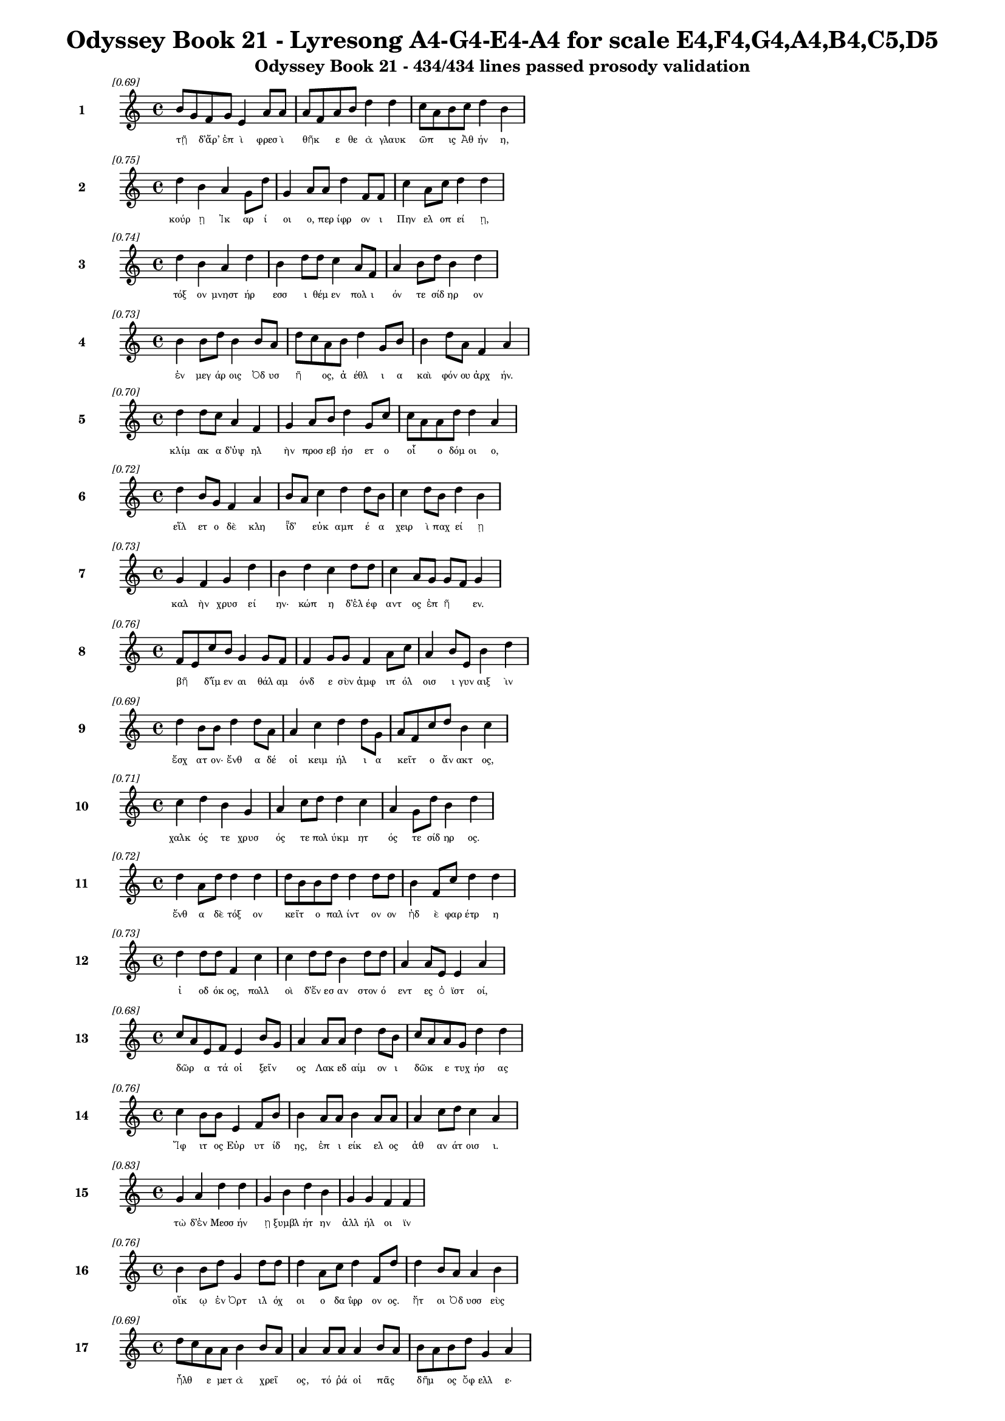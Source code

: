 \version "2.24"
#(set-global-staff-size 16)

\header {
  title = "Odyssey Book 21 - Lyresong A4-G4-E4-A4 for scale E4,F4,G4,A4,B4,C5,D5"
  subtitle = "Odyssey Book 21 - 434/434 lines passed prosody validation"
}

\layout {
  \context {
    \Staff
    fontSize = #-1.5
  }
  \context {
    \Lyrics
    \override LyricText.font-size = #-3.5
  }
  \context {
    \Score
    \override StaffGrouper.staff-staff-spacing = #'((basic-distance . 0))
  }
}

% Line 1 - Pleasantness: 0.690
\score {
  <<
    \new Staff = "Line1" {
      \time 4/4
      \set Staff.instrumentName = \markup { \bold "1" }
      \once \override Score.RehearsalMark.break-visibility = ##(#t #t #t)
      \once \override Score.RehearsalMark.self-alignment-X = #RIGHT
      \once \override Score.RehearsalMark.font-size = #-3
      \mark \markup \italic "[0.69]"
      b'8 g'8 f'8 g'8 e'4 a'8 a'8 a'8 f'8 a'8 b'8 d''4 d''4 c''8 a'8 b'8 c''8 d''4 b'4 
    }
    \addlyrics {
      "τῇ" _ "δ’ἄρ’" "ἐπ" "ὶ" "φρεσ" "ὶ" "θῆκ" _ "ε" "θε" "ὰ" "γλαυκ" "ῶπ" _ "ις" "Ἀθ" "ήν" "η," 
    }
  >>
}

% Line 2 - Pleasantness: 0.751
\score {
  <<
    \new Staff = "Line2" {
      \time 4/4
      \set Staff.instrumentName = \markup { \bold "2" }
      \once \override Score.RehearsalMark.break-visibility = ##(#t #t #t)
      \once \override Score.RehearsalMark.self-alignment-X = #RIGHT
      \once \override Score.RehearsalMark.font-size = #-3
      \mark \markup \italic "[0.75]"
      d''4 b'4 a'4 g'8 d''8 g'4 a'8 a'8 d''4 f'8 f'8 c''4 a'8 c''8 d''4 d''4 
    }
    \addlyrics {
      "κούρ" "ῃ" "Ἰκ" "αρ" "ί" "οι" "ο," "περ" "ίφρ" "ον" "ι" "Πην" "ελ" "οπ" "εί" "ῃ," 
    }
  >>
}

% Line 3 - Pleasantness: 0.740
\score {
  <<
    \new Staff = "Line3" {
      \time 4/4
      \set Staff.instrumentName = \markup { \bold "3" }
      \once \override Score.RehearsalMark.break-visibility = ##(#t #t #t)
      \once \override Score.RehearsalMark.self-alignment-X = #RIGHT
      \once \override Score.RehearsalMark.font-size = #-3
      \mark \markup \italic "[0.74]"
      d''4 b'4 a'4 d''4 b'4 d''8 d''8 c''4 a'8 f'8 a'4 b'8 d''8 b'4 d''4 
    }
    \addlyrics {
      "τόξ" "ον" "μνηστ" "ήρ" "εσσ" "ι" "θέμ" "εν" "πολ" "ι" "όν" "τε" "σίδ" "ηρ" "ον" 
    }
  >>
}

% Line 4 - Pleasantness: 0.735
\score {
  <<
    \new Staff = "Line4" {
      \time 4/4
      \set Staff.instrumentName = \markup { \bold "4" }
      \once \override Score.RehearsalMark.break-visibility = ##(#t #t #t)
      \once \override Score.RehearsalMark.self-alignment-X = #RIGHT
      \once \override Score.RehearsalMark.font-size = #-3
      \mark \markup \italic "[0.73]"
      b'4 b'8 d''8 b'4 b'8 a'8 d''8 c''8 a'8 b'8 d''4 g'8 b'8 b'4 d''8 a'8 f'4 a'4 
    }
    \addlyrics {
      "ἐν" "μεγ" "άρ" "οις" "Ὀδ" "υσ" "ῆ" _ "ος," "ἀ" "έθλ" "ι" "α" "καὶ" "φόν" "ου" "ἀρχ" "ήν." 
    }
  >>
}

% Line 5 - Pleasantness: 0.697
\score {
  <<
    \new Staff = "Line5" {
      \time 4/4
      \set Staff.instrumentName = \markup { \bold "5" }
      \once \override Score.RehearsalMark.break-visibility = ##(#t #t #t)
      \once \override Score.RehearsalMark.self-alignment-X = #RIGHT
      \once \override Score.RehearsalMark.font-size = #-3
      \mark \markup \italic "[0.70]"
      d''4 d''8 c''8 a'4 f'4 g'4 a'8 b'8 d''4 g'8 c''8 c''8 a'8 a'8 d''8 d''4 a'4 
    }
    \addlyrics {
      "κλίμ" "ακ" "α" "δ’ὑψ" "ηλ" "ὴν" "προσ" "εβ" "ήσ" "ετ" "ο" "οἷ" _ "ο" "δόμ" "οι" "ο," 
    }
  >>
}

% Line 6 - Pleasantness: 0.724
\score {
  <<
    \new Staff = "Line6" {
      \time 4/4
      \set Staff.instrumentName = \markup { \bold "6" }
      \once \override Score.RehearsalMark.break-visibility = ##(#t #t #t)
      \once \override Score.RehearsalMark.self-alignment-X = #RIGHT
      \once \override Score.RehearsalMark.font-size = #-3
      \mark \markup \italic "[0.72]"
      d''4 b'8 g'8 f'4 a'4 b'8 a'8 c''4 d''4 d''8 b'8 c''4 d''8 b'8 d''4 b'4 
    }
    \addlyrics {
      "εἵλ" "ετ" "ο" "δὲ" "κλη" "ῗδ’" _ "εὐκ" "αμπ" "έ" "α" "χειρ" "ὶ" "παχ" "εί" "ῃ" 
    }
  >>
}

% Line 7 - Pleasantness: 0.729
\score {
  <<
    \new Staff = "Line7" {
      \time 4/4
      \set Staff.instrumentName = \markup { \bold "7" }
      \once \override Score.RehearsalMark.break-visibility = ##(#t #t #t)
      \once \override Score.RehearsalMark.self-alignment-X = #RIGHT
      \once \override Score.RehearsalMark.font-size = #-3
      \mark \markup \italic "[0.73]"
      g'4 f'4 g'4 d''4 b'4 d''4 c''4 d''8 d''8 c''4 a'8 g'8 g'8 f'8 g'4 
    }
    \addlyrics {
      "καλ" "ὴν" "χρυσ" "εί" "ην·" "κώπ" "η" "δ’ἐλ" "έφ" "αντ" "ος" "ἐπ" "ῆ" _ "εν." 
    }
  >>
}

% Line 8 - Pleasantness: 0.759
\score {
  <<
    \new Staff = "Line8" {
      \time 4/4
      \set Staff.instrumentName = \markup { \bold "8" }
      \once \override Score.RehearsalMark.break-visibility = ##(#t #t #t)
      \once \override Score.RehearsalMark.self-alignment-X = #RIGHT
      \once \override Score.RehearsalMark.font-size = #-3
      \mark \markup \italic "[0.76]"
      f'8 e'8 c''8 b'8 g'4 g'8 f'8 f'4 g'8 g'8 f'4 a'8 c''8 a'4 b'8 e'8 b'4 d''4 
    }
    \addlyrics {
      "βῆ" _ "δ’ἴμ" "εν" "αι" "θάλ" "αμ" "όνδ" "ε" "σὺν" "ἀμφ" "ιπ" "όλ" "οισ" "ι" "γυν" "αιξ" "ὶν" 
    }
  >>
}

% Line 9 - Pleasantness: 0.691
\score {
  <<
    \new Staff = "Line9" {
      \time 4/4
      \set Staff.instrumentName = \markup { \bold "9" }
      \once \override Score.RehearsalMark.break-visibility = ##(#t #t #t)
      \once \override Score.RehearsalMark.self-alignment-X = #RIGHT
      \once \override Score.RehearsalMark.font-size = #-3
      \mark \markup \italic "[0.69]"
      d''4 b'8 b'8 d''4 d''8 a'8 a'4 c''4 d''4 d''8 g'8 a'8 f'8 c''8 d''8 b'4 c''4 
    }
    \addlyrics {
      "ἔσχ" "ατ" "ον·" "ἔνθ" "α" "δέ" "οἱ" "κειμ" "ήλ" "ι" "α" "κεῖτ" _ "ο" "ἄν" "ακτ" "ος," 
    }
  >>
}

% Line 10 - Pleasantness: 0.712
\score {
  <<
    \new Staff = "Line10" {
      \time 4/4
      \set Staff.instrumentName = \markup { \bold "10" }
      \once \override Score.RehearsalMark.break-visibility = ##(#t #t #t)
      \once \override Score.RehearsalMark.self-alignment-X = #RIGHT
      \once \override Score.RehearsalMark.font-size = #-3
      \mark \markup \italic "[0.71]"
      c''4 d''4 b'4 g'4 a'4 c''8 d''8 d''4 c''4 a'4 g'8 d''8 b'4 d''4 
    }
    \addlyrics {
      "χαλκ" "ός" "τε" "χρυσ" "ός" "τε" "πολ" "ύκμ" "ητ" "ός" "τε" "σίδ" "ηρ" "ος." 
    }
  >>
}

% Line 11 - Pleasantness: 0.724
\score {
  <<
    \new Staff = "Line11" {
      \time 4/4
      \set Staff.instrumentName = \markup { \bold "11" }
      \once \override Score.RehearsalMark.break-visibility = ##(#t #t #t)
      \once \override Score.RehearsalMark.self-alignment-X = #RIGHT
      \once \override Score.RehearsalMark.font-size = #-3
      \mark \markup \italic "[0.72]"
      d''4 a'8 d''8 d''4 d''4 d''8 b'8 b'8 d''8 d''4 d''8 d''8 b'4 f'8 c''8 d''4 d''4 
    }
    \addlyrics {
      "ἔνθ" "α" "δὲ" "τόξ" "ον" "κεῖτ" _ "ο" "παλ" "ίντ" "ον" "ον" "ἠδ" "ὲ" "φαρ" "έτρ" "η" 
    }
  >>
}

% Line 12 - Pleasantness: 0.733
\score {
  <<
    \new Staff = "Line12" {
      \time 4/4
      \set Staff.instrumentName = \markup { \bold "12" }
      \once \override Score.RehearsalMark.break-visibility = ##(#t #t #t)
      \once \override Score.RehearsalMark.self-alignment-X = #RIGHT
      \once \override Score.RehearsalMark.font-size = #-3
      \mark \markup \italic "[0.73]"
      d''4 d''8 d''8 f'4 c''4 c''4 d''8 d''8 b'4 d''8 d''8 a'4 a'8 e'8 e'4 a'4 
    }
    \addlyrics {
      "ἰ" "οδ" "όκ" "ος," "πολλ" "οὶ" "δ’ἔν" "εσ" "αν" "στον" "ό" "εντ" "ες" "ὀ" "ϊστ" "οί," 
    }
  >>
}

% Line 13 - Pleasantness: 0.677
\score {
  <<
    \new Staff = "Line13" {
      \time 4/4
      \set Staff.instrumentName = \markup { \bold "13" }
      \once \override Score.RehearsalMark.break-visibility = ##(#t #t #t)
      \once \override Score.RehearsalMark.self-alignment-X = #RIGHT
      \once \override Score.RehearsalMark.font-size = #-3
      \mark \markup \italic "[0.68]"
      c''8 a'8 e'8 f'8 e'4 b'8 g'8 a'4 a'8 a'8 d''4 d''8 b'8 c''8 a'8 a'8 g'8 d''4 d''4 
    }
    \addlyrics {
      "δῶρ" _ "α" "τά" "οἱ" "ξεῖν" _ "ος" "Λακ" "εδ" "αίμ" "ον" "ι" "δῶκ" _ "ε" "τυχ" "ήσ" "ας" 
    }
  >>
}

% Line 14 - Pleasantness: 0.760
\score {
  <<
    \new Staff = "Line14" {
      \time 4/4
      \set Staff.instrumentName = \markup { \bold "14" }
      \once \override Score.RehearsalMark.break-visibility = ##(#t #t #t)
      \once \override Score.RehearsalMark.self-alignment-X = #RIGHT
      \once \override Score.RehearsalMark.font-size = #-3
      \mark \markup \italic "[0.76]"
      c''4 b'8 b'8 e'4 f'8 b'8 b'4 a'8 a'8 b'4 a'8 a'8 a'4 c''8 d''8 c''4 a'4 
    }
    \addlyrics {
      "Ἴφ" "ιτ" "ος" "Εὐρ" "υτ" "ίδ" "ης," "ἐπ" "ι" "είκ" "ελ" "ος" "ἀθ" "αν" "άτ" "οισ" "ι." 
    }
  >>
}

% Line 15 - Pleasantness: 0.833
\score {
  <<
    \new Staff = "Line15" {
      \time 4/4
      \set Staff.instrumentName = \markup { \bold "15" }
      \once \override Score.RehearsalMark.break-visibility = ##(#t #t #t)
      \once \override Score.RehearsalMark.self-alignment-X = #RIGHT
      \once \override Score.RehearsalMark.font-size = #-3
      \mark \markup \italic "[0.83]"
      g'4 a'4 d''4 d''4 g'4 b'4 d''4 b'4 g'4 g'4 f'4 f'4 
    }
    \addlyrics {
      "τὼ" "δ’ἐν" "Μεσσ" "ήν" "ῃ" "ξυμβλ" "ήτ" "ην" "ἀλλ" "ήλ" "οι" "ϊν" 
    }
  >>
}

% Line 16 - Pleasantness: 0.760
\score {
  <<
    \new Staff = "Line16" {
      \time 4/4
      \set Staff.instrumentName = \markup { \bold "16" }
      \once \override Score.RehearsalMark.break-visibility = ##(#t #t #t)
      \once \override Score.RehearsalMark.self-alignment-X = #RIGHT
      \once \override Score.RehearsalMark.font-size = #-3
      \mark \markup \italic "[0.76]"
      b'4 b'8 d''8 g'4 d''8 d''8 d''4 a'8 c''8 d''4 f'8 d''8 d''4 b'8 a'8 a'4 b'4 
    }
    \addlyrics {
      "οἴκ" "ῳ" "ἐν" "Ὀρτ" "ιλ" "όχ" "οι" "ο" "δα" "ΐφρ" "ον" "ος." "ἤτ" "οι" "Ὀδ" "υσσ" "εὺς" 
    }
  >>
}

% Line 17 - Pleasantness: 0.686
\score {
  <<
    \new Staff = "Line17" {
      \time 4/4
      \set Staff.instrumentName = \markup { \bold "17" }
      \once \override Score.RehearsalMark.break-visibility = ##(#t #t #t)
      \once \override Score.RehearsalMark.self-alignment-X = #RIGHT
      \once \override Score.RehearsalMark.font-size = #-3
      \mark \markup \italic "[0.69]"
      d''8 c''8 a'8 a'8 b'4 b'8 a'8 a'4 a'8 a'8 a'4 b'8 a'8 b'8 a'8 b'8 d''8 g'4 a'4 
    }
    \addlyrics {
      "ἦλθ" _ "ε" "μετ" "ὰ" "χρεῖ" _ "ος," "τό" "ῥά" "οἱ" "πᾶς" _ "δῆμ" _ "ος" "ὄφ" "ελλ" "ε·" 
    }
  >>
}

% Line 18 - Pleasantness: 0.734
\score {
  <<
    \new Staff = "Line18" {
      \time 4/4
      \set Staff.instrumentName = \markup { \bold "18" }
      \once \override Score.RehearsalMark.break-visibility = ##(#t #t #t)
      \once \override Score.RehearsalMark.self-alignment-X = #RIGHT
      \once \override Score.RehearsalMark.font-size = #-3
      \mark \markup \italic "[0.73]"
      a'8 f'8 a'8 c''8 d''4 d''8 d''8 b'4 b'4 d''4 d''8 d''8 d''4 b'8 d''8 c''4 c''4 
    }
    \addlyrics {
      "μῆλ" _ "α" "γὰρ" "ἐξ" "Ἰθ" "άκ" "ης" "Μεσσ" "ήν" "ι" "οι" "ἄνδρ" "ες" "ἄ" "ειρ" "αν" 
    }
  >>
}

% Line 19 - Pleasantness: 0.730
\score {
  <<
    \new Staff = "Line19" {
      \time 4/4
      \set Staff.instrumentName = \markup { \bold "19" }
      \once \override Score.RehearsalMark.break-visibility = ##(#t #t #t)
      \once \override Score.RehearsalMark.self-alignment-X = #RIGHT
      \once \override Score.RehearsalMark.font-size = #-3
      \mark \markup \italic "[0.73]"
      a'4 a'8 g'8 g'4 d''4 d''4 g'8 e'8 c''4 d''8 d''8 d''4 b'8 d''8 d''8 b'8 c''4 
    }
    \addlyrics {
      "νηυσ" "ὶ" "πολ" "υκλ" "ή" "ϊσ" "ι" "τρι" "ηκ" "όσ" "ι’" "ἠδ" "ὲ" "νομ" "ῆ" _ "ας." 
    }
  >>
}

% Line 20 - Pleasantness: 0.700
\score {
  <<
    \new Staff = "Line20" {
      \time 4/4
      \set Staff.instrumentName = \markup { \bold "20" }
      \once \override Score.RehearsalMark.break-visibility = ##(#t #t #t)
      \once \override Score.RehearsalMark.self-alignment-X = #RIGHT
      \once \override Score.RehearsalMark.font-size = #-3
      \mark \markup \italic "[0.70]"
      c''8 a'8 d''8 g'8 g'4 b'8 d''8 a'4 a'4 f'4 f'8 d''8 d''8 b'8 e'8 e'8 e'4 g'4 
    }
    \addlyrics {
      "τῶν" _ "ἕν" "εκ’" "ἐξ" "εσ" "ί" "ην" "πολλ" "ὴν" "ὁδ" "ὸν" "ἦλθ" _ "εν" "Ὀδ" "υσσ" "εὺς" 
    }
  >>
}

% Line 21 - Pleasantness: 0.695
\score {
  <<
    \new Staff = "Line21" {
      \time 4/4
      \set Staff.instrumentName = \markup { \bold "21" }
      \once \override Score.RehearsalMark.break-visibility = ##(#t #t #t)
      \once \override Score.RehearsalMark.self-alignment-X = #RIGHT
      \once \override Score.RehearsalMark.font-size = #-3
      \mark \markup \italic "[0.69]"
      f'4 a'8 a'8 a'4 f'8 g'8 d''8 c''8 a'8 b'8 g'4 d''4 g'4 g'8 d''8 g'4 g'4 
    }
    \addlyrics {
      "παιδν" "ὸς" "ἐ" "ών·" "πρὸ" "γὰρ" "ἧκ" _ "ε" "πατ" "ὴρ" "ἄλλ" "οι" "τε" "γέρ" "οντ" "ες." 
    }
  >>
}

% Line 22 - Pleasantness: 0.740
\score {
  <<
    \new Staff = "Line22" {
      \time 4/4
      \set Staff.instrumentName = \markup { \bold "22" }
      \once \override Score.RehearsalMark.break-visibility = ##(#t #t #t)
      \once \override Score.RehearsalMark.self-alignment-X = #RIGHT
      \once \override Score.RehearsalMark.font-size = #-3
      \mark \markup \italic "[0.74]"
      g'4 e'8 e'8 a'8 g'8 a'4 f'4 g'4 g'4 g'8 g'8 g'4 d''8 d''8 b'4 b'4 
    }
    \addlyrics {
      "Ἴφ" "ιτ" "ος" "αὖθ’" _ "ἵππ" "ους" "διζ" "ήμ" "εν" "ος," "αἵ" "οἱ" "ὄλ" "οντ" "ο" 
    }
  >>
}

% Line 23 - Pleasantness: 0.742
\score {
  <<
    \new Staff = "Line23" {
      \time 4/4
      \set Staff.instrumentName = \markup { \bold "23" }
      \once \override Score.RehearsalMark.break-visibility = ##(#t #t #t)
      \once \override Score.RehearsalMark.self-alignment-X = #RIGHT
      \once \override Score.RehearsalMark.font-size = #-3
      \mark \markup \italic "[0.74]"
      d''4 b'8 g'8 d''4 b'4 g'4 e'8 g'8 b'4 d''8 b'8 a'4 b'8 d''8 c''4 d''4 
    }
    \addlyrics {
      "δώδ" "εκ" "α" "θήλ" "ει" "αι," "ὑπ" "ὸ" "δ’ἡμ" "ί" "ον" "οι" "ταλ" "α" "εργ" "οί·" 
    }
  >>
}

% Line 24 - Pleasantness: 0.696
\score {
  <<
    \new Staff = "Line24" {
      \time 4/4
      \set Staff.instrumentName = \markup { \bold "24" }
      \once \override Score.RehearsalMark.break-visibility = ##(#t #t #t)
      \once \override Score.RehearsalMark.self-alignment-X = #RIGHT
      \once \override Score.RehearsalMark.font-size = #-3
      \mark \markup \italic "[0.70]"
      g'4 a'4 g'4 b'8 d''8 g'4 b'8 d''8 g'4 f'4 c''8 b'8 g'8 d''8 g'4 g'4 
    }
    \addlyrics {
      "αἳ" "δή" "οἱ" "καὶ" "ἔπ" "ειτ" "α" "φόν" "ος" "καὶ" "μοῖρ" _ "α" "γέν" "οντ" "ο," 
    }
  >>
}

% Line 25 - Pleasantness: 0.754
\score {
  <<
    \new Staff = "Line25" {
      \time 4/4
      \set Staff.instrumentName = \markup { \bold "25" }
      \once \override Score.RehearsalMark.break-visibility = ##(#t #t #t)
      \once \override Score.RehearsalMark.self-alignment-X = #RIGHT
      \once \override Score.RehearsalMark.font-size = #-3
      \mark \markup \italic "[0.75]"
      a'4 a'4 a'4 a'8 f'8 g'4 a'8 g'8 d''4 a'8 b'8 b'4 g'8 d''8 a'4 a'4 
    }
    \addlyrics {
      "ἐπ" "εὶ" "δὴ" "Δι" "ὸς" "υἱ" "ὸν" "ἀφ" "ίκ" "ετ" "ο" "καρτ" "ερ" "όθ" "υμ" "ον," 
    }
  >>
}

% Line 26 - Pleasantness: 0.775
\score {
  <<
    \new Staff = "Line26" {
      \time 4/4
      \set Staff.instrumentName = \markup { \bold "26" }
      \once \override Score.RehearsalMark.break-visibility = ##(#t #t #t)
      \once \override Score.RehearsalMark.self-alignment-X = #RIGHT
      \once \override Score.RehearsalMark.font-size = #-3
      \mark \markup \italic "[0.78]"
      a'8 f'8 b'4 d''4 c''8 a'8 c''4 d''8 d''8 b'4 g'8 g'8 d''4 d''8 d''8 d''4 d''4 
    }
    \addlyrics {
      "φῶθ’" _ "Ἡρ" "ακλ" "ῆ" _ "α," "μεγ" "άλ" "ων" "ἐπ" "ι" "ίστ" "ορ" "α" "ἔργ" "ων," 
    }
  >>
}

% Line 27 - Pleasantness: 0.721
\score {
  <<
    \new Staff = "Line27" {
      \time 4/4
      \set Staff.instrumentName = \markup { \bold "27" }
      \once \override Score.RehearsalMark.break-visibility = ##(#t #t #t)
      \once \override Score.RehearsalMark.self-alignment-X = #RIGHT
      \once \override Score.RehearsalMark.font-size = #-3
      \mark \markup \italic "[0.72]"
      e'4 g'4 g'8 f'8 a'8 g'8 d''4 c''8 d''8 d''4 c''8 b'8 b'8 a'8 b'8 b'8 d''4 c''4 
    }
    \addlyrics {
      "ὅς" "μιν" "ξεῖν" _ "ον" "ἐ" "όντ" "α" "κατ" "έκτ" "αν" "εν" "ᾧ" _ "ἐν" "ὶ" "οἴκ" "ῳ," 
    }
  >>
}

% Line 28 - Pleasantness: 0.730
\score {
  <<
    \new Staff = "Line28" {
      \time 4/4
      \set Staff.instrumentName = \markup { \bold "28" }
      \once \override Score.RehearsalMark.break-visibility = ##(#t #t #t)
      \once \override Score.RehearsalMark.self-alignment-X = #RIGHT
      \once \override Score.RehearsalMark.font-size = #-3
      \mark \markup \italic "[0.73]"
      d''4 d''8 d''8 g'4 a'8 a'8 a'8 f'8 d''8 b'8 c''4 d''8 d''8 g'4 d''8 d''8 d''4 f'4 
    }
    \addlyrics {
      "σχέτλ" "ι" "ος," "οὐδ" "ὲ" "θε" "ῶν" _ "ὄπ" "ιν" "ᾐδ" "έσ" "ατ’" "οὐδ" "ὲ" "τράπ" "εζ" "αν," 
    }
  >>
}

% Line 29 - Pleasantness: 0.751
\score {
  <<
    \new Staff = "Line29" {
      \time 4/4
      \set Staff.instrumentName = \markup { \bold "29" }
      \once \override Score.RehearsalMark.break-visibility = ##(#t #t #t)
      \once \override Score.RehearsalMark.self-alignment-X = #RIGHT
      \once \override Score.RehearsalMark.font-size = #-3
      \mark \markup \italic "[0.75]"
      c''4 d''4 b'4 d''8 d''8 b'4 d''8 d''8 c''4 b'8 g'8 d''4 b'8 a'8 c''4 d''4 
    }
    \addlyrics {
      "τὴν" "ἥν" "οἱ" "παρ" "έθ" "ηκ" "εν·" "ἔπ" "ειτ" "α" "δὲ" "πέφν" "ε" "καὶ" "αὐτ" "όν," 
    }
  >>
}

% Line 30 - Pleasantness: 0.782
\score {
  <<
    \new Staff = "Line30" {
      \time 4/4
      \set Staff.instrumentName = \markup { \bold "30" }
      \once \override Score.RehearsalMark.break-visibility = ##(#t #t #t)
      \once \override Score.RehearsalMark.self-alignment-X = #RIGHT
      \once \override Score.RehearsalMark.font-size = #-3
      \mark \markup \italic "[0.78]"
      a'4 g'4 g'4 c''8 d''8 b'4 g'8 a'8 b'4 g'8 a'8 e'4 g'8 g'8 g'4 e'4 
    }
    \addlyrics {
      "ἵππ" "ους" "δ’αὐτ" "ὸς" "ἔχ" "ε" "κρατ" "ερ" "ών" "υχ" "ας" "ἐν" "μεγ" "άρ" "οισ" "ι." 
    }
  >>
}

% Line 31 - Pleasantness: 0.697
\score {
  <<
    \new Staff = "Line31" {
      \time 4/4
      \set Staff.instrumentName = \markup { \bold "31" }
      \once \override Score.RehearsalMark.break-visibility = ##(#t #t #t)
      \once \override Score.RehearsalMark.self-alignment-X = #RIGHT
      \once \override Score.RehearsalMark.font-size = #-3
      \mark \markup \italic "[0.70]"
      c''4 d''8 d''8 b'4 g'8 e'8 b'8 a'8 c''8 d''8 d''4 c''8 d''8 b'8 a'8 b'8 d''8 d''4 c''4 
    }
    \addlyrics {
      "τὰς" "ἐρ" "έ" "ων" "Ὀδ" "υσ" "ῆ" _ "ϊ" "συν" "ήντ" "ετ" "ο," "δῶκ" _ "ε" "δὲ" "τόξ" "ον," 
    }
  >>
}

% Line 32 - Pleasantness: 0.755
\score {
  <<
    \new Staff = "Line32" {
      \time 4/4
      \set Staff.instrumentName = \markup { \bold "32" }
      \once \override Score.RehearsalMark.break-visibility = ##(#t #t #t)
      \once \override Score.RehearsalMark.self-alignment-X = #RIGHT
      \once \override Score.RehearsalMark.font-size = #-3
      \mark \markup \italic "[0.76]"
      c''4 a'4 b'4 b'8 d''8 c''4 a'8 g'8 c''4 f'8 f'8 a'4 g'8 a'8 c''4 d''4 
    }
    \addlyrics {
      "τὸ" "πρὶν" "μέν" "ἐφ" "όρ" "ει" "μέγ" "ας" "Εὔρ" "υτ" "ος," "αὐτ" "ὰρ" "ὁ" "παιδ" "ὶ" 
    }
  >>
}

% Line 33 - Pleasantness: 0.732
\score {
  <<
    \new Staff = "Line33" {
      \time 4/4
      \set Staff.instrumentName = \markup { \bold "33" }
      \once \override Score.RehearsalMark.break-visibility = ##(#t #t #t)
      \once \override Score.RehearsalMark.self-alignment-X = #RIGHT
      \once \override Score.RehearsalMark.font-size = #-3
      \mark \markup \italic "[0.73]"
      d''4 c''8 a'8 c''4 d''4 d''4 b'4 d''4 a'8 e'8 a'4 a'4 b'8 g'8 a'4 
    }
    \addlyrics {
      "κάλλ" "ιπ’" "ἀπ" "οθν" "ήσκ" "ων" "ἐν" "δώμ" "ασ" "ιν" "ὑψ" "ηλ" "οῖσ" _ "ι." 
    }
  >>
}

% Line 34 - Pleasantness: 0.762
\score {
  <<
    \new Staff = "Line34" {
      \time 4/4
      \set Staff.instrumentName = \markup { \bold "34" }
      \once \override Score.RehearsalMark.break-visibility = ##(#t #t #t)
      \once \override Score.RehearsalMark.self-alignment-X = #RIGHT
      \once \override Score.RehearsalMark.font-size = #-3
      \mark \markup \italic "[0.76]"
      a'8 g'8 a'8 g'8 g'4 g'8 f'8 b'4 g'8 b'8 d''4 d''8 c''8 c''4 f'8 f'8 f'4 e'4 
    }
    \addlyrics {
      "τῷ" _ "δ’Ὀδ" "υσ" "εὺς" "ξίφ" "ος" "ὀξ" "ὺ" "καὶ" "ἄλκ" "ιμ" "ον" "ἔγχ" "ος" "ἔδ" "ωκ" "εν," 
    }
  >>
}

% Line 35 - Pleasantness: 0.705
\score {
  <<
    \new Staff = "Line35" {
      \time 4/4
      \set Staff.instrumentName = \markup { \bold "35" }
      \once \override Score.RehearsalMark.break-visibility = ##(#t #t #t)
      \once \override Score.RehearsalMark.self-alignment-X = #RIGHT
      \once \override Score.RehearsalMark.font-size = #-3
      \mark \markup \italic "[0.70]"
      g'4 a'4 g'4 b'8 d''8 c''4 d''4 c''4 d''8 c''8 g'4 f'8 g'8 d''4 c''4 
    }
    \addlyrics {
      "ἀρχ" "ὴν" "ξειν" "οσ" "ύν" "ης" "προσκ" "ηδ" "έ" "ος·" "οὐδ" "ὲ" "τραπ" "έζ" "ῃ" 
    }
  >>
}

% Line 36 - Pleasantness: 0.735
\score {
  <<
    \new Staff = "Line36" {
      \time 4/4
      \set Staff.instrumentName = \markup { \bold "36" }
      \once \override Score.RehearsalMark.break-visibility = ##(#t #t #t)
      \once \override Score.RehearsalMark.self-alignment-X = #RIGHT
      \once \override Score.RehearsalMark.font-size = #-3
      \mark \markup \italic "[0.73]"
      d''4 a'4 a'4 d''4 g'4 a'4 f'4 a'8 a'8 a'4 b'8 d''8 a'4 f'4 
    }
    \addlyrics {
      "γνώτ" "ην" "ἀλλ" "ήλ" "ων·" "πρὶν" "γὰρ" "Δι" "ὸς" "υἱ" "ὸς" "ἔπ" "εφν" "εν" 
    }
  >>
}

% Line 37 - Pleasantness: 0.784
\score {
  <<
    \new Staff = "Line37" {
      \time 4/4
      \set Staff.instrumentName = \markup { \bold "37" }
      \once \override Score.RehearsalMark.break-visibility = ##(#t #t #t)
      \once \override Score.RehearsalMark.self-alignment-X = #RIGHT
      \once \override Score.RehearsalMark.font-size = #-3
      \mark \markup \italic "[0.78]"
      b'4 b'8 f'8 e'4 g'8 c''8 g'4 g'8 a'8 b'4 g'8 b'8 b'4 b'8 b'8 g'4 g'4 
    }
    \addlyrics {
      "Ἴφ" "ιτ" "ον" "Εὐρ" "υτ" "ίδ" "ην," "ἐπ" "ι" "είκ" "ελ" "ον" "ἀθ" "αν" "άτ" "οισ" "ιν," 
    }
  >>
}

% Line 38 - Pleasantness: 0.738
\score {
  <<
    \new Staff = "Line38" {
      \time 4/4
      \set Staff.instrumentName = \markup { \bold "38" }
      \once \override Score.RehearsalMark.break-visibility = ##(#t #t #t)
      \once \override Score.RehearsalMark.self-alignment-X = #RIGHT
      \once \override Score.RehearsalMark.font-size = #-3
      \mark \markup \italic "[0.74]"
      d''4 b'4 d''4 d''8 d''8 c''4 f'8 f'8 g'4 b'8 g'8 b'8 g'8 e'8 g'8 g'4 f'4 
    }
    \addlyrics {
      "ὅς" "οἱ" "τόξ" "ον" "ἔδ" "ωκ" "ε." "τὸ" "δ’οὔ" "ποτ" "ε" "δῖ" _ "ος" "Ὀδ" "υσσ" "εὺς" 
    }
  >>
}

% Line 39 - Pleasantness: 0.737
\score {
  <<
    \new Staff = "Line39" {
      \time 4/4
      \set Staff.instrumentName = \markup { \bold "39" }
      \once \override Score.RehearsalMark.break-visibility = ##(#t #t #t)
      \once \override Score.RehearsalMark.self-alignment-X = #RIGHT
      \once \override Score.RehearsalMark.font-size = #-3
      \mark \markup \italic "[0.74]"
      b'4 d''8 b'8 d''4 d''8 c''8 d''4 b'8 d''8 b'4 d''4 c''4 a'8 f'8 g'4 b'8 a'8 
    }
    \addlyrics {
      "ἐρχ" "όμ" "εν" "ος" "πόλ" "εμ" "όνδ" "ε" "μελ" "αιν" "ά" "ων" "ἐπ" "ὶ" "νη" "ῶν" _ 
    }
  >>
}

% Line 40 - Pleasantness: 0.755
\score {
  <<
    \new Staff = "Line40" {
      \time 4/4
      \set Staff.instrumentName = \markup { \bold "40" }
      \once \override Score.RehearsalMark.break-visibility = ##(#t #t #t)
      \once \override Score.RehearsalMark.self-alignment-X = #RIGHT
      \once \override Score.RehearsalMark.font-size = #-3
      \mark \markup \italic "[0.76]"
      a'4 b'8 g'8 b'4 c''4 d''8 b'8 b'8 g'8 b'4 d''4 b'4 a'8 d''8 d''4 b'4 
    }
    \addlyrics {
      "ᾑρ" "εῖτ’," _ "ἀλλ’" "αὐτ" "οῦ" _ "μνῆμ" _ "α" "ξείν" "οι" "ο" "φίλ" "οι" "ο" 
    }
  >>
}

% Line 41 - Pleasantness: 0.743
\score {
  <<
    \new Staff = "Line41" {
      \time 4/4
      \set Staff.instrumentName = \markup { \bold "41" }
      \once \override Score.RehearsalMark.break-visibility = ##(#t #t #t)
      \once \override Score.RehearsalMark.self-alignment-X = #RIGHT
      \once \override Score.RehearsalMark.font-size = #-3
      \mark \markup \italic "[0.74]"
      d''4 b'8 g'8 b'4 c''8 d''8 b'4 d''8 d''8 b'4 g'8 b'8 b'8 a'8 c''8 d''8 d''4 b'4 
    }
    \addlyrics {
      "κέσκ" "ετ’" "ἐν" "ὶ" "μεγ" "άρ" "οισ" "ι," "φόρ" "ει" "δέ" "μιν" "ἧς" _ "ἐπ" "ὶ" "γαί" "ης." 
    }
  >>
}

% Line 42 - Pleasantness: 0.736
\score {
  <<
    \new Staff = "Line42" {
      \time 4/4
      \set Staff.instrumentName = \markup { \bold "42" }
      \once \override Score.RehearsalMark.break-visibility = ##(#t #t #t)
      \once \override Score.RehearsalMark.self-alignment-X = #RIGHT
      \once \override Score.RehearsalMark.font-size = #-3
      \mark \markup \italic "[0.74]"
      g'4 d''8 d''8 d''4 d''8 d''8 d''4 f'8 c''8 d''4 d''8 d''8 a'8 f'8 f'8 f'8 f'4 b'8 g'8 
    }
    \addlyrics {
      "ἡ" "δ’ὅτ" "ε" "δὴ" "θάλ" "αμ" "ον" "τὸν" "ἀφ" "ίκ" "ετ" "ο" "δῖ" _ "α" "γυν" "αικ" "ῶν" _ 
    }
  >>
}

% Line 43 - Pleasantness: 0.763
\score {
  <<
    \new Staff = "Line43" {
      \time 4/4
      \set Staff.instrumentName = \markup { \bold "43" }
      \once \override Score.RehearsalMark.break-visibility = ##(#t #t #t)
      \once \override Score.RehearsalMark.self-alignment-X = #RIGHT
      \once \override Score.RehearsalMark.font-size = #-3
      \mark \markup \italic "[0.76]"
      c''4 d''4 b'4 d''8 b'8 a'4 c''8 d''8 d''4 b'8 g'8 a'4 c''8 d''8 d''4 b'4 
    }
    \addlyrics {
      "οὐδ" "όν" "τε" "δρύ" "ϊν" "ον" "προσ" "εβ" "ήσ" "ετ" "ο," "τόν" "ποτ" "ε" "τέκτ" "ων" 
    }
  >>
}

% Line 44 - Pleasantness: 0.780
\score {
  <<
    \new Staff = "Line44" {
      \time 4/4
      \set Staff.instrumentName = \markup { \bold "44" }
      \once \override Score.RehearsalMark.break-visibility = ##(#t #t #t)
      \once \override Score.RehearsalMark.self-alignment-X = #RIGHT
      \once \override Score.RehearsalMark.font-size = #-3
      \mark \markup \italic "[0.78]"
      d''4 c''8 a'8 f'4 a'8 d''8 b'4 g'8 b'8 d''4 d''4 c''4 d''4 b'4 d''4 
    }
    \addlyrics {
      "ξέσσ" "εν" "ἐπ" "ιστ" "αμ" "έν" "ως" "καὶ" "ἐπ" "ὶ" "στάθμ" "ην" "ἴθ" "υν" "εν," 
    }
  >>
}

% Line 45 - Pleasantness: 0.754
\score {
  <<
    \new Staff = "Line45" {
      \time 4/4
      \set Staff.instrumentName = \markup { \bold "45" }
      \once \override Score.RehearsalMark.break-visibility = ##(#t #t #t)
      \once \override Score.RehearsalMark.self-alignment-X = #RIGHT
      \once \override Score.RehearsalMark.font-size = #-3
      \mark \markup \italic "[0.75]"
      c''4 d''4 g'4 b'4 d''4 b'8 d''8 c''4 d''8 d''8 c''4 a'8 f'8 a'4 b'4 
    }
    \addlyrics {
      "ἐν" "δὲ" "σταθμ" "οὺς" "ἄρσ" "ε," "θύρ" "ας" "δ’ἐπ" "έθ" "ηκ" "ε" "φα" "ειν" "άς," 
    }
  >>
}

% Line 46 - Pleasantness: 0.693
\score {
  <<
    \new Staff = "Line46" {
      \time 4/4
      \set Staff.instrumentName = \markup { \bold "46" }
      \once \override Score.RehearsalMark.break-visibility = ##(#t #t #t)
      \once \override Score.RehearsalMark.self-alignment-X = #RIGHT
      \once \override Score.RehearsalMark.font-size = #-3
      \mark \markup \italic "[0.69]"
      d''4 d''8 d''8 g'4 c''4 d''4 c''8 c''8 d''8 b'8 d''8 d''8 a'4 d''8 d''8 d''4 f'4 
    }
    \addlyrics {
      "αὐτ" "ίκ’" "ἄρ’" "ἥ" "γ’ἱμ" "άντ" "α" "θο" "ῶς" _ "ἀπ" "έλ" "υσ" "ε" "κορ" "ών" "ης," 
    }
  >>
}

% Line 47 - Pleasantness: 0.751
\score {
  <<
    \new Staff = "Line47" {
      \time 4/4
      \set Staff.instrumentName = \markup { \bold "47" }
      \once \override Score.RehearsalMark.break-visibility = ##(#t #t #t)
      \once \override Score.RehearsalMark.self-alignment-X = #RIGHT
      \once \override Score.RehearsalMark.font-size = #-3
      \mark \markup \italic "[0.75]"
      b'4 g'4 a'4 a'8 g'8 g'8 f'8 g'8 a'8 b'4 c''8 d''8 b'4 g'8 f'8 f'8 e'8 g'4 
    }
    \addlyrics {
      "ἐν" "δὲ" "κλη" "ῗδ’" _ "ἧκ" _ "ε," "θυρ" "έων" "δ’ἀν" "έκ" "οπτ" "εν" "ὀχ" "ῆ" _ "ας" 
    }
  >>
}

% Line 48 - Pleasantness: 0.771
\score {
  <<
    \new Staff = "Line48" {
      \time 4/4
      \set Staff.instrumentName = \markup { \bold "48" }
      \once \override Score.RehearsalMark.break-visibility = ##(#t #t #t)
      \once \override Score.RehearsalMark.self-alignment-X = #RIGHT
      \once \override Score.RehearsalMark.font-size = #-3
      \mark \markup \italic "[0.77]"
      f'4 f'8 f'8 g'4 g'8 c''8 f'4 b'8 g'8 d''4 g'8 c''8 c''4 c''8 a'8 c''8 b'8 e'4 
    }
    \addlyrics {
      "ἄντ" "α" "τιτ" "υσκ" "ομ" "έν" "η·" "τὰ" "δ’ἀν" "έβρ" "αχ" "εν" "ἠ" "ΰτ" "ε" "ταῦρ" _ "ος" 
    }
  >>
}

% Line 49 - Pleasantness: 0.721
\score {
  <<
    \new Staff = "Line49" {
      \time 4/4
      \set Staff.instrumentName = \markup { \bold "49" }
      \once \override Score.RehearsalMark.break-visibility = ##(#t #t #t)
      \once \override Score.RehearsalMark.self-alignment-X = #RIGHT
      \once \override Score.RehearsalMark.font-size = #-3
      \mark \markup \italic "[0.72]"
      c''4 d''8 c''8 d''4 a'4 b'8 a'8 f'8 a'8 d''4 b'8 g'8 b'4 d''8 d''8 b'4 a'4 
    }
    \addlyrics {
      "βοσκ" "όμ" "εν" "ος" "λειμ" "ῶν" _ "ι·" "τόσ’" "ἔβρ" "αχ" "ε" "καλ" "ὰ" "θύρ" "ετρ" "α" 
    }
  >>
}

% Line 50 - Pleasantness: 0.726
\score {
  <<
    \new Staff = "Line50" {
      \time 4/4
      \set Staff.instrumentName = \markup { \bold "50" }
      \once \override Score.RehearsalMark.break-visibility = ##(#t #t #t)
      \once \override Score.RehearsalMark.self-alignment-X = #RIGHT
      \once \override Score.RehearsalMark.font-size = #-3
      \mark \markup \italic "[0.73]"
      b'4 d''4 c''4 d''4 d''4 c''8 d''8 d''4 b'4 g'4 f'8 g'8 b'8 a'8 c''4 
    }
    \addlyrics {
      "πληγ" "έντ" "α" "κλη" "ΐδ" "ι," "πετ" "άσθ" "ησ" "αν" "δέ" "οἱ" "ὧκ" _ "α." 
    }
  >>
}

% Line 51 - Pleasantness: 0.698
\score {
  <<
    \new Staff = "Line51" {
      \time 4/4
      \set Staff.instrumentName = \markup { \bold "51" }
      \once \override Score.RehearsalMark.break-visibility = ##(#t #t #t)
      \once \override Score.RehearsalMark.self-alignment-X = #RIGHT
      \once \override Score.RehearsalMark.font-size = #-3
      \mark \markup \italic "[0.70]"
      a'4 a'8 a'8 a'4 a'4 c''8 a'8 a'8 d''8 a'4 c''8 a'8 d''4 g'8 e'8 e'4 g'4 
    }
    \addlyrics {
      "ἡ" "δ’ἄρ’" "ἐφ’" "ὑψ" "ηλ" "ῆς" _ "σαν" "ίδ" "ος" "βῆ·" _ "ἔνθ" "α" "δὲ" "χηλ" "οὶ" 
    }
  >>
}

% Line 52 - Pleasantness: 0.725
\score {
  <<
    \new Staff = "Line52" {
      \time 4/4
      \set Staff.instrumentName = \markup { \bold "52" }
      \once \override Score.RehearsalMark.break-visibility = ##(#t #t #t)
      \once \override Score.RehearsalMark.self-alignment-X = #RIGHT
      \once \override Score.RehearsalMark.font-size = #-3
      \mark \markup \italic "[0.72]"
      d''4 b'8 g'8 a'4 d''8 b'8 a'8 f'8 a'8 a'8 d''4 b'8 b'8 d''4 g'8 d''8 d''4 c''4 
    }
    \addlyrics {
      "ἕστ" "ασ" "αν," "ἐν" "δ’ἄρ" "α" "τῇσ" _ "ι" "θυ" "ώδ" "ε" "α" "εἵμ" "ατ’" "ἔκ" "ειτ" "ο." 
    }
  >>
}

% Line 53 - Pleasantness: 0.784
\score {
  <<
    \new Staff = "Line53" {
      \time 4/4
      \set Staff.instrumentName = \markup { \bold "53" }
      \once \override Score.RehearsalMark.break-visibility = ##(#t #t #t)
      \once \override Score.RehearsalMark.self-alignment-X = #RIGHT
      \once \override Score.RehearsalMark.font-size = #-3
      \mark \markup \italic "[0.78]"
      e'4 e'8 g'8 e'4 e'8 c''8 f'4 f'8 b'8 b'4 d''8 b'8 b'4 b'8 e'8 a'4 a'4 
    }
    \addlyrics {
      "ἔνθ" "εν" "ὀρ" "εξ" "αμ" "έν" "η" "ἀπ" "ὸ" "πασσ" "άλ" "ου" "αἴν" "υτ" "ο" "τόξ" "ον" 
    }
  >>
}

% Line 54 - Pleasantness: 0.746
\score {
  <<
    \new Staff = "Line54" {
      \time 4/4
      \set Staff.instrumentName = \markup { \bold "54" }
      \once \override Score.RehearsalMark.break-visibility = ##(#t #t #t)
      \once \override Score.RehearsalMark.self-alignment-X = #RIGHT
      \once \override Score.RehearsalMark.font-size = #-3
      \mark \markup \italic "[0.75]"
      g'4 d''8 c''8 c''4 d''4 g'8 f'8 f'4 f'4 a'8 a'8 f'4 a'8 a'8 b'4 b'4 
    }
    \addlyrics {
      "αὐτ" "ῷ" _ "γωρ" "υτ" "ῷ," _ "ὅς" "οἱ" "περ" "ίκ" "ειτ" "ο" "φα" "ειν" "ός." 
    }
  >>
}

% Line 55 - Pleasantness: 0.737
\score {
  <<
    \new Staff = "Line55" {
      \time 4/4
      \set Staff.instrumentName = \markup { \bold "55" }
      \once \override Score.RehearsalMark.break-visibility = ##(#t #t #t)
      \once \override Score.RehearsalMark.self-alignment-X = #RIGHT
      \once \override Score.RehearsalMark.font-size = #-3
      \mark \markup \italic "[0.74]"
      a'4 b'8 b'8 g'4 b'8 a'8 c''8 b'8 b'8 e'8 e'4 b'8 b'8 d''4 b'8 e'8 f'8 e'8 f'4 
    }
    \addlyrics {
      "ἑζ" "ομ" "έν" "η" "δὲ" "κατ’" "αὖθ" _ "ι," "φίλ" "οις" "ἐπ" "ὶ" "γούν" "ασ" "ι" "θεῖσ" _ "α," 
    }
  >>
}

% Line 56 - Pleasantness: 0.707
\score {
  <<
    \new Staff = "Line56" {
      \time 4/4
      \set Staff.instrumentName = \markup { \bold "56" }
      \once \override Score.RehearsalMark.break-visibility = ##(#t #t #t)
      \once \override Score.RehearsalMark.self-alignment-X = #RIGHT
      \once \override Score.RehearsalMark.font-size = #-3
      \mark \markup \italic "[0.71]"
      b'8 g'8 e'8 d''8 b'4 d''8 d''8 d''4 c''4 d''4 f'8 a'8 d''4 b'8 d''8 g'4 b'4 
    }
    \addlyrics {
      "κλαῖ" _ "ε" "μάλ" "α" "λιγ" "έ" "ως," "ἐκ" "δ’ᾕρ" "ε" "ε" "τόξ" "ον" "ἄν" "ακτ" "ος." 
    }
  >>
}

% Line 57 - Pleasantness: 0.686
\score {
  <<
    \new Staff = "Line57" {
      \time 4/4
      \set Staff.instrumentName = \markup { \bold "57" }
      \once \override Score.RehearsalMark.break-visibility = ##(#t #t #t)
      \once \override Score.RehearsalMark.self-alignment-X = #RIGHT
      \once \override Score.RehearsalMark.font-size = #-3
      \mark \markup \italic "[0.69]"
      c''4 d''8 b'8 b'8 a'8 d''4 b'4 g'8 f'8 a'4 d''4 c''4 d''8 d''8 b'4 d''4 
    }
    \addlyrics {
      "ἡ" "δ’ἐπ" "εὶ" "οὖν" _ "τάρφθ" "η" "πολ" "υδ" "ακρ" "ύτ" "οι" "ο" "γό" "οι" "ο," 
    }
  >>
}

% Line 58 - Pleasantness: 0.730
\score {
  <<
    \new Staff = "Line58" {
      \time 4/4
      \set Staff.instrumentName = \markup { \bold "58" }
      \once \override Score.RehearsalMark.break-visibility = ##(#t #t #t)
      \once \override Score.RehearsalMark.self-alignment-X = #RIGHT
      \once \override Score.RehearsalMark.font-size = #-3
      \mark \markup \italic "[0.73]"
      d''8 b'8 d''8 a'8 a'4 d''8 d''8 d''4 a'8 c''8 g'4 g'4 a'8 f'8 a'8 g'8 g'4 b'4 
    }
    \addlyrics {
      "βῆ" _ "ῥ’ἴμ" "εν" "αι" "μέγ" "αρ" "όνδ" "ε" "μετ" "ὰ" "μνηστ" "ῆρ" _ "ας" "ἀγ" "αυ" "οὺς" 
    }
  >>
}

% Line 59 - Pleasantness: 0.737
\score {
  <<
    \new Staff = "Line59" {
      \time 4/4
      \set Staff.instrumentName = \markup { \bold "59" }
      \once \override Score.RehearsalMark.break-visibility = ##(#t #t #t)
      \once \override Score.RehearsalMark.self-alignment-X = #RIGHT
      \once \override Score.RehearsalMark.font-size = #-3
      \mark \markup \italic "[0.74]"
      d''4 c''8 d''8 c''4 a'4 f'4 g'8 b'8 d''4 b'8 a'8 b'4 c''8 d''8 d''4 c''4 
    }
    \addlyrics {
      "τόξ" "ον" "ἔχ" "ουσ’" "ἐν" "χειρ" "ὶ" "παλ" "ίντ" "ον" "ον" "ἠδ" "ὲ" "φαρ" "έτρ" "ην" 
    }
  >>
}

% Line 60 - Pleasantness: 0.730
\score {
  <<
    \new Staff = "Line60" {
      \time 4/4
      \set Staff.instrumentName = \markup { \bold "60" }
      \once \override Score.RehearsalMark.break-visibility = ##(#t #t #t)
      \once \override Score.RehearsalMark.self-alignment-X = #RIGHT
      \once \override Score.RehearsalMark.font-size = #-3
      \mark \markup \italic "[0.73]"
      f'4 a'8 d''8 d''4 f'4 d''4 d''8 d''8 c''4 b'8 d''8 d''4 d''8 b'8 g'4 d''4 
    }
    \addlyrics {
      "ἰ" "οδ" "όκ" "ον·" "πολλ" "οὶ" "δ’ἔν" "εσ" "αν" "στον" "ό" "εντ" "ες" "ὀ" "ϊστ" "οί." 
    }
  >>
}

% Line 61 - Pleasantness: 0.766
\score {
  <<
    \new Staff = "Line61" {
      \time 4/4
      \set Staff.instrumentName = \markup { \bold "61" }
      \once \override Score.RehearsalMark.break-visibility = ##(#t #t #t)
      \once \override Score.RehearsalMark.self-alignment-X = #RIGHT
      \once \override Score.RehearsalMark.font-size = #-3
      \mark \markup \italic "[0.77]"
      f'8 e'8 g'8 d''8 a'4 d''8 b'8 c''4 c''8 g'8 g'4 g'8 g'8 d''4 a'8 a'8 a'4 g'4 
    }
    \addlyrics {
      "τῇ" _ "δ’ἄρ’" "ἅμ’" "ἀμφ" "ίπ" "ολ" "οι" "φέρ" "ον" "ὄγκ" "ι" "ον," "ἔνθ" "α" "σίδ" "ηρ" "ος" 
    }
  >>
}

% Line 62 - Pleasantness: 0.694
\score {
  <<
    \new Staff = "Line62" {
      \time 4/4
      \set Staff.instrumentName = \markup { \bold "62" }
      \once \override Score.RehearsalMark.break-visibility = ##(#t #t #t)
      \once \override Score.RehearsalMark.self-alignment-X = #RIGHT
      \once \override Score.RehearsalMark.font-size = #-3
      \mark \markup \italic "[0.69]"
      b'8 a'8 c''8 a'8 f'4 e'4 g'4 a'8 c''8 d''4 c''8 d''8 b'8 a'8 b'8 d''8 c''4 a'4 
    }
    \addlyrics {
      "κεῖτ" _ "ο" "πολ" "ὺς" "καὶ" "χαλκ" "ός," "ἀ" "έθλ" "ι" "α" "τοῖ" _ "ο" "ἄν" "ακτ" "ος." 
    }
  >>
}

% Line 63 - Pleasantness: 0.690
\score {
  <<
    \new Staff = "Line63" {
      \time 4/4
      \set Staff.instrumentName = \markup { \bold "63" }
      \once \override Score.RehearsalMark.break-visibility = ##(#t #t #t)
      \once \override Score.RehearsalMark.self-alignment-X = #RIGHT
      \once \override Score.RehearsalMark.font-size = #-3
      \mark \markup \italic "[0.69]"
      c''4 d''8 b'8 g'4 a'4 b'8 a'8 c''8 d''8 d''4 c''8 d''8 b'8 a'8 f'8 e'8 g'4 b'8 a'8 
    }
    \addlyrics {
      "ἡ" "δ’ὅτ" "ε" "δὴ" "μνηστ" "ῆρ" _ "ας" "ἀφ" "ίκ" "ετ" "ο" "δῖ" _ "α" "γυν" "αικ" "ῶν," _ 
    }
  >>
}

% Line 64 - Pleasantness: 0.681
\score {
  <<
    \new Staff = "Line64" {
      \time 4/4
      \set Staff.instrumentName = \markup { \bold "64" }
      \once \override Score.RehearsalMark.break-visibility = ##(#t #t #t)
      \once \override Score.RehearsalMark.self-alignment-X = #RIGHT
      \once \override Score.RehearsalMark.font-size = #-3
      \mark \markup \italic "[0.68]"
      a'8 f'8 a'8 c''8 e'4 g'4 b'4 d''8 c''8 d''4 d''8 g'8 g'4 a'4 b'8 g'8 f'4 
    }
    \addlyrics {
      "στῆ" _ "ῥα" "παρ" "ὰ" "σταθμ" "ὸν" "τέγ" "ε" "ος" "πύκ" "α" "ποι" "ητ" "οῖ" _ "ο," 
    }
  >>
}

% Line 65 - Pleasantness: 0.734
\score {
  <<
    \new Staff = "Line65" {
      \time 4/4
      \set Staff.instrumentName = \markup { \bold "65" }
      \once \override Score.RehearsalMark.break-visibility = ##(#t #t #t)
      \once \override Score.RehearsalMark.self-alignment-X = #RIGHT
      \once \override Score.RehearsalMark.font-size = #-3
      \mark \markup \italic "[0.73]"
      d''4 d''8 d''8 d''4 d''4 c''4 d''8 d''8 g'4 f'8 a'8 b'4 d''4 a'4 g'4 
    }
    \addlyrics {
      "ἄντ" "α" "παρ" "ει" "ά" "ων" "σχομ" "έν" "η" "λιπ" "αρ" "ὰ" "κρήδ" "εμν" "α." 
    }
  >>
}

% Line 66 - Pleasantness: 0.717
\score {
  <<
    \new Staff = "Line66" {
      \time 4/4
      \set Staff.instrumentName = \markup { \bold "66" }
      \once \override Score.RehearsalMark.break-visibility = ##(#t #t #t)
      \once \override Score.RehearsalMark.self-alignment-X = #RIGHT
      \once \override Score.RehearsalMark.font-size = #-3
      \mark \markup \italic "[0.72]"
      c''4 d''8 b'8 g'4 d''8 c''8 a'4 f'4 a'4 b'8 d''8 c''4 a'8 c''8 d''4 c''4 
    }
    \addlyrics {
      "ἀμφ" "ίπ" "ολ" "ος" "δ’ἄρ" "α" "οἱ" "κεδν" "ὴ" "ἑκ" "άτ" "ερθ" "ε" "παρ" "έστ" "η." 
    }
  >>
}

% Line 67 - Pleasantness: 0.677
\score {
  <<
    \new Staff = "Line67" {
      \time 4/4
      \set Staff.instrumentName = \markup { \bold "67" }
      \once \override Score.RehearsalMark.break-visibility = ##(#t #t #t)
      \once \override Score.RehearsalMark.self-alignment-X = #RIGHT
      \once \override Score.RehearsalMark.font-size = #-3
      \mark \markup \italic "[0.68]"
      d''4 d''8 c''8 c''4 a'4 a'8 f'8 b'8 d''8 d''4 g'4 b'4 d''8 b'8 d''8 b'8 a'4 
    }
    \addlyrics {
      "αὐτ" "ίκ" "α" "δὲ" "μνηστ" "ῆρσ" _ "ι" "μετ" "ηύδ" "α" "καὶ" "φάτ" "ο" "μῦθ" _ "ον·" 
    }
  >>
}

% Line 68 - Pleasantness: 0.705
\score {
  <<
    \new Staff = "Line68" {
      \time 4/4
      \set Staff.instrumentName = \markup { \bold "68" }
      \once \override Score.RehearsalMark.break-visibility = ##(#t #t #t)
      \once \override Score.RehearsalMark.self-alignment-X = #RIGHT
      \once \override Score.RehearsalMark.font-size = #-3
      \mark \markup \italic "[0.70]"
      d''4 c''8 f'8 c''4 f'4 a'8 f'8 e'8 g'8 d''4 d''8 d''8 b'4 d''8 b'8 d''8 b'8 g'4 
    }
    \addlyrics {
      "κέκλ" "υτ" "έ" "μευ," "μνηστ" "ῆρ" _ "ες" "ἀγ" "ήν" "ορ" "ες," "οἳ" "τόδ" "ε" "δῶμ" _ "α" 
    }
  >>
}

% Line 69 - Pleasantness: 0.708
\score {
  <<
    \new Staff = "Line69" {
      \time 4/4
      \set Staff.instrumentName = \markup { \bold "69" }
      \once \override Score.RehearsalMark.break-visibility = ##(#t #t #t)
      \once \override Score.RehearsalMark.self-alignment-X = #RIGHT
      \once \override Score.RehearsalMark.font-size = #-3
      \mark \markup \italic "[0.71]"
      c''4 d''8 c''8 a'4 b'8 d''8 b'4 d''4 b'4 d''8 c''8 d''4 f'8 a'8 b'4 g'4 
    }
    \addlyrics {
      "ἐχρ" "ά" "ετ’" "ἐσθ" "ι" "έμ" "εν" "καὶ" "πιν" "έμ" "εν" "ἐμμ" "εν" "ὲς" "αἰ" "εὶ" 
    }
  >>
}

% Line 70 - Pleasantness: 0.763
\score {
  <<
    \new Staff = "Line70" {
      \time 4/4
      \set Staff.instrumentName = \markup { \bold "70" }
      \once \override Score.RehearsalMark.break-visibility = ##(#t #t #t)
      \once \override Score.RehearsalMark.self-alignment-X = #RIGHT
      \once \override Score.RehearsalMark.font-size = #-3
      \mark \markup \italic "[0.76]"
      e'4 e'8 e'8 e'4 g'8 d''8 d''4 c''8 c''8 a'4 g'8 e'8 g'4 d''8 e'8 b'4 e'4 
    }
    \addlyrics {
      "ἀνδρ" "ὸς" "ἀπ" "οιχ" "ομ" "έν" "οι" "ο" "πολ" "ὺν" "χρόν" "ον·" "οὐδ" "έ" "τιν’" "ἄλλ" "ην" 
    }
  >>
}

% Line 71 - Pleasantness: 0.745
\score {
  <<
    \new Staff = "Line71" {
      \time 4/4
      \set Staff.instrumentName = \markup { \bold "71" }
      \once \override Score.RehearsalMark.break-visibility = ##(#t #t #t)
      \once \override Score.RehearsalMark.self-alignment-X = #RIGHT
      \once \override Score.RehearsalMark.font-size = #-3
      \mark \markup \italic "[0.74]"
      d''4 c''4 d''4 d''4 c''4 a'8 f'8 g'4 b'8 d''8 b'4 d''8 d''8 c''4 b'4 
    }
    \addlyrics {
      "μύθ" "ου" "ποι" "ήσ" "ασθ" "αι" "ἐπ" "ισχ" "εσ" "ί" "ην" "ἐδ" "ύν" "ασθ" "ε," 
    }
  >>
}

% Line 72 - Pleasantness: 0.722
\score {
  <<
    \new Staff = "Line72" {
      \time 4/4
      \set Staff.instrumentName = \markup { \bold "72" }
      \once \override Score.RehearsalMark.break-visibility = ##(#t #t #t)
      \once \override Score.RehearsalMark.self-alignment-X = #RIGHT
      \once \override Score.RehearsalMark.font-size = #-3
      \mark \markup \italic "[0.72]"
      d''4 b'8 d''8 c''4 d''8 b'8 b'4 d''8 b'8 d''4 d''4 a'4 f'8 g'8 d''8 b'8 d''4 
    }
    \addlyrics {
      "ἀλλ’" "ἐμ" "ὲ" "ἱ" "έμ" "εν" "οι" "γῆμ" _ "αι" "θέσθ" "αι" "τε" "γυν" "αῖκ" _ "α." 
    }
  >>
}

% Line 73 - Pleasantness: 0.729
\score {
  <<
    \new Staff = "Line73" {
      \time 4/4
      \set Staff.instrumentName = \markup { \bold "73" }
      \once \override Score.RehearsalMark.break-visibility = ##(#t #t #t)
      \once \override Score.RehearsalMark.self-alignment-X = #RIGHT
      \once \override Score.RehearsalMark.font-size = #-3
      \mark \markup \italic "[0.73]"
      c''4 d''8 b'8 g'4 e'4 b'8 a'8 f'8 a'8 c''4 d''8 b'8 d''4 b'8 d''8 c''4 a'4 
    }
    \addlyrics {
      "ἀλλ’" "ἄγ" "ετ" "ε," "μνηστ" "ῆρ" _ "ες," "ἐπ" "εὶ" "τόδ" "ε" "φαίν" "ετ’" "ἄ" "εθλ" "ον." 
    }
  >>
}

% Line 74 - Pleasantness: 0.728
\score {
  <<
    \new Staff = "Line74" {
      \time 4/4
      \set Staff.instrumentName = \markup { \bold "74" }
      \once \override Score.RehearsalMark.break-visibility = ##(#t #t #t)
      \once \override Score.RehearsalMark.self-alignment-X = #RIGHT
      \once \override Score.RehearsalMark.font-size = #-3
      \mark \markup \italic "[0.73]"
      d''4 a'4 c''4 d''8 b'8 d''4 g'8 g'8 d''4 d''8 b'8 b'4 d''4 d''4 a'4 
    }
    \addlyrics {
      "θήσ" "ω" "γὰρ" "μέγ" "α" "τόξ" "ον" "Ὀδ" "υσσ" "ῆ" _ "ος" "θεί" "οι" "ο·" 
    }
  >>
}

% Line 75 - Pleasantness: 0.765
\score {
  <<
    \new Staff = "Line75" {
      \time 4/4
      \set Staff.instrumentName = \markup { \bold "75" }
      \once \override Score.RehearsalMark.break-visibility = ##(#t #t #t)
      \once \override Score.RehearsalMark.self-alignment-X = #RIGHT
      \once \override Score.RehearsalMark.font-size = #-3
      \mark \markup \italic "[0.77]"
      d''4 e'8 a'8 e'4 a'8 f'8 a'4 d''8 d''8 b'4 a'8 a'8 a'4 c''8 d''8 c''4 a'4 
    }
    \addlyrics {
      "ὃς" "δέ" "κε" "ῥη" "ΐτ" "ατ’" "ἐντ" "αν" "ύσ" "ῃ" "βι" "ὸν" "ἐν" "παλ" "άμ" "ῃσ" "ι" 
    }
  >>
}

% Line 76 - Pleasantness: 0.730
\score {
  <<
    \new Staff = "Line76" {
      \time 4/4
      \set Staff.instrumentName = \markup { \bold "76" }
      \once \override Score.RehearsalMark.break-visibility = ##(#t #t #t)
      \once \override Score.RehearsalMark.self-alignment-X = #RIGHT
      \once \override Score.RehearsalMark.font-size = #-3
      \mark \markup \italic "[0.73]"
      f'4 a'8 f'8 g'4 d''4 d''4 c''8 d''8 c''4 a'8 b'8 d''4 c''8 a'8 b'4 b'4 
    }
    \addlyrics {
      "καὶ" "δι" "ο" "ϊστ" "εύσ" "ῃ" "πελ" "έκ" "εων" "δυ" "οκ" "αίδ" "εκ" "α" "πάντ" "ων," 
    }
  >>
}

% Line 77 - Pleasantness: 0.695
\score {
  <<
    \new Staff = "Line77" {
      \time 4/4
      \set Staff.instrumentName = \markup { \bold "77" }
      \once \override Score.RehearsalMark.break-visibility = ##(#t #t #t)
      \once \override Score.RehearsalMark.self-alignment-X = #RIGHT
      \once \override Score.RehearsalMark.font-size = #-3
      \mark \markup \italic "[0.69]"
      b'8 g'8 e'8 g'8 a'4 d''4 c''4 d''4 a'4 a'8 d''8 d''4 d''8 b'8 a'8 f'8 c''4 
    }
    \addlyrics {
      "τῷ" _ "κεν" "ἅμ’" "ἑσπ" "οίμ" "ην," "νοσφ" "ισσ" "αμ" "έν" "η" "τόδ" "ε" "δῶμ" _ "α" 
    }
  >>
}

% Line 78 - Pleasantness: 0.712
\score {
  <<
    \new Staff = "Line78" {
      \time 4/4
      \set Staff.instrumentName = \markup { \bold "78" }
      \once \override Score.RehearsalMark.break-visibility = ##(#t #t #t)
      \once \override Score.RehearsalMark.self-alignment-X = #RIGHT
      \once \override Score.RehearsalMark.font-size = #-3
      \mark \markup \italic "[0.71]"
      a'4 b'8 g'8 a'4 g'8 g'8 c''4 d''8 g'8 b'4 g'4 b'4 g'8 d''8 d''4 d''4 
    }
    \addlyrics {
      "κουρ" "ίδ" "ι" "ον," "μάλ" "α" "καλ" "όν," "ἐν" "ίπλ" "ει" "ον" "βι" "ότ" "οι" "ο," 
    }
  >>
}

% Line 79 - Pleasantness: 0.725
\score {
  <<
    \new Staff = "Line79" {
      \time 4/4
      \set Staff.instrumentName = \markup { \bold "79" }
      \once \override Score.RehearsalMark.break-visibility = ##(#t #t #t)
      \once \override Score.RehearsalMark.self-alignment-X = #RIGHT
      \once \override Score.RehearsalMark.font-size = #-3
      \mark \markup \italic "[0.72]"
      b'8 g'8 a'8 f'8 a'4 d''4 b'4 d''8 b'8 d''4 d''8 b'8 e'4 e'8 c''8 d''4 g'4 
    }
    \addlyrics {
      "τοῦ" _ "ποτ" "ὲ" "μεμν" "ήσ" "εσθ" "αι" "ὀ" "ΐ" "ομ" "αι" "ἔν" "περ" "ὀν" "είρ" "ῳ." 
    }
  >>
}

% Line 80 - Pleasantness: 0.687
\score {
  <<
    \new Staff = "Line80" {
      \time 4/4
      \set Staff.instrumentName = \markup { \bold "80" }
      \once \override Score.RehearsalMark.break-visibility = ##(#t #t #t)
      \once \override Score.RehearsalMark.self-alignment-X = #RIGHT
      \once \override Score.RehearsalMark.font-size = #-3
      \mark \markup \italic "[0.69]"
      b'4 d''8 c''8 d''4 d''4 c''4 d''8 c''8 d''4 b'4 b'8 a'8 g'8 e'8 g'4 b'4 
    }
    \addlyrics {
      "ὣς" "φάτ" "ο," "καί" "ῥ’Εὔμ" "αι" "ον" "ἀν" "ώγ" "ει," "δῖ" _ "ον" "ὑφ" "ορβ" "όν," 
    }
  >>
}

% Line 81 - Pleasantness: 0.739
\score {
  <<
    \new Staff = "Line81" {
      \time 4/4
      \set Staff.instrumentName = \markup { \bold "81" }
      \once \override Score.RehearsalMark.break-visibility = ##(#t #t #t)
      \once \override Score.RehearsalMark.self-alignment-X = #RIGHT
      \once \override Score.RehearsalMark.font-size = #-3
      \mark \markup \italic "[0.74]"
      d''4 g'4 c''4 d''4 b'4 b'8 d''8 d''4 a'8 f'8 d''4 d''8 d''8 g'4 d''4 
    }
    \addlyrics {
      "τόξ" "ον" "μνηστ" "ήρ" "εσσ" "ι" "θέμ" "εν" "πολ" "ι" "όν" "τε" "σίδ" "ηρ" "ον." 
    }
  >>
}

% Line 82 - Pleasantness: 0.751
\score {
  <<
    \new Staff = "Line82" {
      \time 4/4
      \set Staff.instrumentName = \markup { \bold "82" }
      \once \override Score.RehearsalMark.break-visibility = ##(#t #t #t)
      \once \override Score.RehearsalMark.self-alignment-X = #RIGHT
      \once \override Score.RehearsalMark.font-size = #-3
      \mark \markup \italic "[0.75]"
      c''4 d''4 b'4 d''4 b'4 a'8 f'8 d''4 b'8 g'8 a'4 c''8 d''8 b'4 d''4 
    }
    \addlyrics {
      "δακρ" "ύσ" "ας" "δ’Εὔμ" "αι" "ος" "ἐδ" "έξ" "ατ" "ο" "καὶ" "κατ" "έθ" "ηκ" "ε·" 
    }
  >>
}

% Line 83 - Pleasantness: 0.752
\score {
  <<
    \new Staff = "Line83" {
      \time 4/4
      \set Staff.instrumentName = \markup { \bold "83" }
      \once \override Score.RehearsalMark.break-visibility = ##(#t #t #t)
      \once \override Score.RehearsalMark.self-alignment-X = #RIGHT
      \once \override Score.RehearsalMark.font-size = #-3
      \mark \markup \italic "[0.75]"
      a'8 g'8 f'8 a'8 b'4 d''8 c''8 d''4 g'8 b'8 c''4 d''8 c''8 d''4 c''8 d''8 b'4 a'4 
    }
    \addlyrics {
      "κλαῖ" _ "ε" "δὲ" "βουκ" "όλ" "ος" "ἄλλ" "οθ’," "ἐπ" "εὶ" "ἴδ" "ε" "τόξ" "ον" "ἄν" "ακτ" "ος." 
    }
  >>
}

% Line 84 - Pleasantness: 0.761
\score {
  <<
    \new Staff = "Line84" {
      \time 4/4
      \set Staff.instrumentName = \markup { \bold "84" }
      \once \override Score.RehearsalMark.break-visibility = ##(#t #t #t)
      \once \override Score.RehearsalMark.self-alignment-X = #RIGHT
      \once \override Score.RehearsalMark.font-size = #-3
      \mark \markup \italic "[0.76]"
      a'4 a'8 e'8 f'4 c''8 c''8 c''4 c''8 c''8 b'4 b'8 e'8 e'4 e'8 c''8 c''4 c''4 
    }
    \addlyrics {
      "Ἀντ" "ίν" "ο" "ος" "δ’ἐν" "έν" "ιπ" "εν" "ἔπ" "ος" "τ’ἔφ" "ατ’" "ἔκ" "τ’ὀν" "όμ" "αζ" "ε·" 
    }
  >>
}

% Line 85 - Pleasantness: 0.723
\score {
  <<
    \new Staff = "Line85" {
      \time 4/4
      \set Staff.instrumentName = \markup { \bold "85" }
      \once \override Score.RehearsalMark.break-visibility = ##(#t #t #t)
      \once \override Score.RehearsalMark.self-alignment-X = #RIGHT
      \once \override Score.RehearsalMark.font-size = #-3
      \mark \markup \italic "[0.72]"
      d''4 c''8 d''8 f'4 a'4 b'8 a'8 b'8 d''8 b'4 d''8 b'8 g'4 b'8 d''8 c''4 a'4 
    }
    \addlyrics {
      "νήπ" "ι" "οι" "ἀγρ" "οι" "ῶτ" _ "αι," "ἐφ" "ημ" "έρ" "ι" "α" "φρον" "έ" "οντ" "ες," 
    }
  >>
}

% Line 86 - Pleasantness: 0.755
\score {
  <<
    \new Staff = "Line86" {
      \time 4/4
      \set Staff.instrumentName = \markup { \bold "86" }
      \once \override Score.RehearsalMark.break-visibility = ##(#t #t #t)
      \once \override Score.RehearsalMark.self-alignment-X = #RIGHT
      \once \override Score.RehearsalMark.font-size = #-3
      \mark \markup \italic "[0.76]"
      a'8 f'8 c''4 d''4 b'8 g'8 d''4 d''8 b'8 d''4 a'8 c''8 a'4 b'8 b'8 e'4 e'4 
    }
    \addlyrics {
      "ἆ" _ "δειλ" "ώ," "τί" "νυ" "δάκρ" "υ" "κατ" "είβ" "ετ" "ον" "ἠδ" "ὲ" "γυν" "αικ" "ὶ" 
    }
  >>
}

% Line 87 - Pleasantness: 0.690
\score {
  <<
    \new Staff = "Line87" {
      \time 4/4
      \set Staff.instrumentName = \markup { \bold "87" }
      \once \override Score.RehearsalMark.break-visibility = ##(#t #t #t)
      \once \override Score.RehearsalMark.self-alignment-X = #RIGHT
      \once \override Score.RehearsalMark.font-size = #-3
      \mark \markup \italic "[0.69]"
      c''4 c''8 a'8 b'4 b'4 g'4 g'8 f'8 a'4 f'8 a'8 c''8 b'8 b'8 g'8 c''4 c''4 
    }
    \addlyrics {
      "θυμ" "ὸν" "ἐν" "ὶ" "στήθ" "εσσ" "ιν" "ὀρ" "ίν" "ετ" "ον;" "ᾗ" _ "τε" "καὶ" "ἄλλ" "ως" 
    }
  >>
}

% Line 88 - Pleasantness: 0.752
\score {
  <<
    \new Staff = "Line88" {
      \time 4/4
      \set Staff.instrumentName = \markup { \bold "88" }
      \once \override Score.RehearsalMark.break-visibility = ##(#t #t #t)
      \once \override Score.RehearsalMark.self-alignment-X = #RIGHT
      \once \override Score.RehearsalMark.font-size = #-3
      \mark \markup \italic "[0.75]"
      b'8 a'8 c''8 d''8 c''4 e'8 g'8 g'4 d''8 d''8 a'4 b'8 a'8 f'4 f'8 g'8 d''4 f'4 
    }
    \addlyrics {
      "κεῖτ" _ "αι" "ἐν" "ἄλγ" "εσ" "ι" "θυμ" "ός," "ἐπ" "εὶ" "φίλ" "ον" "ὤλ" "εσ’" "ἀκ" "οίτ" "ην." 
    }
  >>
}

% Line 89 - Pleasantness: 0.737
\score {
  <<
    \new Staff = "Line89" {
      \time 4/4
      \set Staff.instrumentName = \markup { \bold "89" }
      \once \override Score.RehearsalMark.break-visibility = ##(#t #t #t)
      \once \override Score.RehearsalMark.self-alignment-X = #RIGHT
      \once \override Score.RehearsalMark.font-size = #-3
      \mark \markup \italic "[0.74]"
      f'4 a'8 a'8 g'4 d''4 d''4 d''8 g'8 d''4 b'8 e'8 b'4 b'8 d''8 d''4 a'4 
    }
    \addlyrics {
      "ἀλλ’" "ἀκ" "έ" "ων" "δαίν" "υσθ" "ε" "καθ" "ήμ" "εν" "οι," "ἠ" "ὲ" "θύρ" "αζ" "ε" 
    }
  >>
}

% Line 90 - Pleasantness: 0.762
\score {
  <<
    \new Staff = "Line90" {
      \time 4/4
      \set Staff.instrumentName = \markup { \bold "90" }
      \once \override Score.RehearsalMark.break-visibility = ##(#t #t #t)
      \once \override Score.RehearsalMark.self-alignment-X = #RIGHT
      \once \override Score.RehearsalMark.font-size = #-3
      \mark \markup \italic "[0.76]"
      d''4 d''8 g'8 e'4 a'4 d''4 d''8 c''8 d''4 d''8 c''8 d''4 b'8 d''8 d''4 d''4 
    }
    \addlyrics {
      "κλαί" "ετ" "ον" "ἐξ" "ελθ" "όντ" "ε," "κατ’" "αὐτ" "όθ" "ι" "τόξ" "α" "λιπ" "όντ" "ε," 
    }
  >>
}

% Line 91 - Pleasantness: 0.757
\score {
  <<
    \new Staff = "Line91" {
      \time 4/4
      \set Staff.instrumentName = \markup { \bold "91" }
      \once \override Score.RehearsalMark.break-visibility = ##(#t #t #t)
      \once \override Score.RehearsalMark.self-alignment-X = #RIGHT
      \once \override Score.RehearsalMark.font-size = #-3
      \mark \markup \italic "[0.76]"
      c''4 d''4 b'4 a'8 a'8 g'4 g'8 a'8 d''4 c''8 g'8 e'4 a'8 d''8 d''4 d''4 
    }
    \addlyrics {
      "μνηστ" "ήρ" "εσσ" "ιν" "ἄ" "εθλ" "ον" "ἀ" "ά" "ατ" "ον·" "οὐ" "γὰρ" "ὀ" "ΐ" "ω" 
    }
  >>
}

% Line 92 - Pleasantness: 0.760
\score {
  <<
    \new Staff = "Line92" {
      \time 4/4
      \set Staff.instrumentName = \markup { \bold "92" }
      \once \override Score.RehearsalMark.break-visibility = ##(#t #t #t)
      \once \override Score.RehearsalMark.self-alignment-X = #RIGHT
      \once \override Score.RehearsalMark.font-size = #-3
      \mark \markup \italic "[0.76]"
      c''4 b'8 d''8 d''4 g'8 e'8 d''4 d''8 d''8 d''4 b'8 e'8 a'4 a'8 b'8 a'4 a'4 
    }
    \addlyrics {
      "ῥη" "ϊδ" "ί" "ως" "τόδ" "ε" "τόξ" "ον" "ἐ" "ΰξ" "ο" "ον" "ἐντ" "αν" "ύ" "εσθ" "αι." 
    }
  >>
}

% Line 93 - Pleasantness: 0.703
\score {
  <<
    \new Staff = "Line93" {
      \time 4/4
      \set Staff.instrumentName = \markup { \bold "93" }
      \once \override Score.RehearsalMark.break-visibility = ##(#t #t #t)
      \once \override Score.RehearsalMark.self-alignment-X = #RIGHT
      \once \override Score.RehearsalMark.font-size = #-3
      \mark \markup \italic "[0.70]"
      g'4 e'4 e'4 d''8 c''8 a'8 f'8 a'8 b'8 c''4 c''4 d''4 c''8 a'8 b'8 g'8 b'4 
    }
    \addlyrics {
      "οὐ" "γάρ" "τις" "μέτ" "α" "τοῖ" _ "ος" "ἀν" "ὴρ" "ἐν" "τοίσδ" "εσ" "ι" "πᾶσ" _ "ιν" 
    }
  >>
}

% Line 94 - Pleasantness: 0.735
\score {
  <<
    \new Staff = "Line94" {
      \time 4/4
      \set Staff.instrumentName = \markup { \bold "94" }
      \once \override Score.RehearsalMark.break-visibility = ##(#t #t #t)
      \once \override Score.RehearsalMark.self-alignment-X = #RIGHT
      \once \override Score.RehearsalMark.font-size = #-3
      \mark \markup \italic "[0.73]"
      g'8 f'8 a'8 g'8 a'4 b'4 d''4 b'8 a'8 g'4 a'8 a'8 a'4 b'8 d''8 c''4 a'4 
    }
    \addlyrics {
      "οἷ" _ "ος" "Ὀδ" "υσσ" "εὺς" "ἔσκ" "εν·" "ἐγ" "ὼ" "δέ" "μιν" "αὐτ" "ὸς" "ὄπ" "ωπ" "α," 
    }
  >>
}

% Line 95 - Pleasantness: 0.736
\score {
  <<
    \new Staff = "Line95" {
      \time 4/4
      \set Staff.instrumentName = \markup { \bold "95" }
      \once \override Score.RehearsalMark.break-visibility = ##(#t #t #t)
      \once \override Score.RehearsalMark.self-alignment-X = #RIGHT
      \once \override Score.RehearsalMark.font-size = #-3
      \mark \markup \italic "[0.74]"
      c''4 d''4 d''4 b'4 c''4 d''8 d''8 c''4 d''8 c''8 d''4 b'8 g'8 b'8 a'8 f'4 
    }
    \addlyrics {
      "καὶ" "γὰρ" "μνήμ" "ων" "εἰμ" "ί," "πά" "ϊς" "δ’ἔτ" "ι" "νήπ" "ι" "ος" "ἦ" _ "α." 
    }
  >>
}

% Line 96 - Pleasantness: 0.681
\score {
  <<
    \new Staff = "Line96" {
      \time 4/4
      \set Staff.instrumentName = \markup { \bold "96" }
      \once \override Score.RehearsalMark.break-visibility = ##(#t #t #t)
      \once \override Score.RehearsalMark.self-alignment-X = #RIGHT
      \once \override Score.RehearsalMark.font-size = #-3
      \mark \markup \italic "[0.68]"
      b'4 d''8 g'8 a'8 f'8 d''8 a'8 a'4 a'8 c''8 c''4 d''4 d''4 c''8 c''8 d''4 b'4 
    }
    \addlyrics {
      "ὣς" "φάτ" "ο," "τῷ" _ "δ’ἄρ" "α" "θυμ" "ὸς" "ἐν" "ὶ" "στήθ" "εσσ" "ιν" "ἐ" "ώλπ" "ει" 
    }
  >>
}

% Line 97 - Pleasantness: 0.699
\score {
  <<
    \new Staff = "Line97" {
      \time 4/4
      \set Staff.instrumentName = \markup { \bold "97" }
      \once \override Score.RehearsalMark.break-visibility = ##(#t #t #t)
      \once \override Score.RehearsalMark.self-alignment-X = #RIGHT
      \once \override Score.RehearsalMark.font-size = #-3
      \mark \markup \italic "[0.70]"
      d''4 a'4 c''4 d''8 d''8 a'4 e'8 g'8 b'4 d''4 d''4 d''8 a'8 d''4 g'4 
    }
    \addlyrics {
      "νευρ" "ὴν" "ἐντ" "αν" "ύ" "ειν" "δι" "ο" "ϊστ" "εύσ" "ειν" "τε" "σιδ" "ήρ" "ου." 
    }
  >>
}

% Line 98 - Pleasantness: 0.731
\score {
  <<
    \new Staff = "Line98" {
      \time 4/4
      \set Staff.instrumentName = \markup { \bold "98" }
      \once \override Score.RehearsalMark.break-visibility = ##(#t #t #t)
      \once \override Score.RehearsalMark.self-alignment-X = #RIGHT
      \once \override Score.RehearsalMark.font-size = #-3
      \mark \markup \italic "[0.73]"
      d''4 d''8 d''8 b'4 d''8 b'8 d''4 b'8 g'8 c''4 d''4 g'4 d''8 d''8 a'4 a'4 
    }
    \addlyrics {
      "ἤτ" "οι" "ὀ" "ϊστ" "οῦ" _ "γε" "πρῶτ" _ "ος" "γεύσ" "εσθ" "αι" "ἔμ" "ελλ" "εν" 
    }
  >>
}

% Line 99 - Pleasantness: 0.712
\score {
  <<
    \new Staff = "Line99" {
      \time 4/4
      \set Staff.instrumentName = \markup { \bold "99" }
      \once \override Score.RehearsalMark.break-visibility = ##(#t #t #t)
      \once \override Score.RehearsalMark.self-alignment-X = #RIGHT
      \once \override Score.RehearsalMark.font-size = #-3
      \mark \markup \italic "[0.71]"
      b'4 d''4 c''8 a'8 e'8 a'8 d''8 b'8 b'8 d''8 d''4 g'8 b'8 b'4 b'8 b'8 d''4 c''4 
    }
    \addlyrics {
      "ἐκ" "χειρ" "ῶν" _ "Ὀδ" "υσ" "ῆ" _ "ος" "ἀμ" "ύμ" "ον" "ος," "ὃν" "τότ’" "ἀτ" "ίμ" "α" 
    }
  >>
}

% Line 100 - Pleasantness: 0.756
\score {
  <<
    \new Staff = "Line100" {
      \time 4/4
      \set Staff.instrumentName = \markup { \bold "100" }
      \once \override Score.RehearsalMark.break-visibility = ##(#t #t #t)
      \once \override Score.RehearsalMark.self-alignment-X = #RIGHT
      \once \override Score.RehearsalMark.font-size = #-3
      \mark \markup \italic "[0.76]"
      a'4 g'8 g'8 g'4 g'8 d''8 d''4 d''8 e'8 c''4 a'8 f'8 c''4 f'8 c''8 d''4 d''4 
    }
    \addlyrics {
      "ἥμ" "εν" "ος" "ἐν" "μεγ" "άρ" "οις," "ἐπ" "ὶ" "δ’ὤρν" "υ" "ε" "πάντ" "ας" "ἑτ" "αίρ" "ους." 
    }
  >>
}

% Line 101 - Pleasantness: 0.745
\score {
  <<
    \new Staff = "Line101" {
      \time 4/4
      \set Staff.instrumentName = \markup { \bold "101" }
      \once \override Score.RehearsalMark.break-visibility = ##(#t #t #t)
      \once \override Score.RehearsalMark.self-alignment-X = #RIGHT
      \once \override Score.RehearsalMark.font-size = #-3
      \mark \markup \italic "[0.74]"
      b'8 a'8 f'8 g'8 b'4 a'8 c''8 a'4 a'8 a'8 a'4 a'4 b'4 c''8 d''8 b'4 a'4 
    }
    \addlyrics {
      "τοῖσ" _ "ι" "δὲ" "καὶ" "μετ" "έ" "ειφ’" "ἱ" "ερ" "ὴ" "ἲς" "Τηλ" "εμ" "άχ" "οι" "ο·" 
    }
  >>
}

% Line 102 - Pleasantness: 0.732
\score {
  <<
    \new Staff = "Line102" {
      \time 4/4
      \set Staff.instrumentName = \markup { \bold "102" }
      \once \override Score.RehearsalMark.break-visibility = ##(#t #t #t)
      \once \override Score.RehearsalMark.self-alignment-X = #RIGHT
      \once \override Score.RehearsalMark.font-size = #-3
      \mark \markup \italic "[0.73]"
      b'4 d''8 g'8 b'8 g'8 d''8 d''8 d''4 d''4 d''4 a'8 e'8 a'8 f'8 d''8 d''8 d''4 c''4 
    }
    \addlyrics {
      "ὢ" "πόπ" "οι," "ἦ" _ "μάλ" "α" "με" "Ζεὺς" "ἄφρ" "ον" "α" "θῆκ" _ "ε" "Κρον" "ί" "ων·" 
    }
  >>
}

% Line 103 - Pleasantness: 0.742
\score {
  <<
    \new Staff = "Line103" {
      \time 4/4
      \set Staff.instrumentName = \markup { \bold "103" }
      \once \override Score.RehearsalMark.break-visibility = ##(#t #t #t)
      \once \override Score.RehearsalMark.self-alignment-X = #RIGHT
      \once \override Score.RehearsalMark.font-size = #-3
      \mark \markup \italic "[0.74]"
      f'4 f'4 f'4 f'4 a'4 f'8 b'8 g'4 e'8 f'8 g'4 f'8 a'8 c''8 b'8 g'4 
    }
    \addlyrics {
      "μήτ" "ηρ" "μέν" "μοί" "φησ" "ι" "φίλ" "η," "πιν" "υτ" "ή" "περ" "ἐ" "οῦσ" _ "α," 
    }
  >>
}

% Line 104 - Pleasantness: 0.708
\score {
  <<
    \new Staff = "Line104" {
      \time 4/4
      \set Staff.instrumentName = \markup { \bold "104" }
      \once \override Score.RehearsalMark.break-visibility = ##(#t #t #t)
      \once \override Score.RehearsalMark.self-alignment-X = #RIGHT
      \once \override Score.RehearsalMark.font-size = #-3
      \mark \markup \italic "[0.71]"
      e'4 e'8 g'8 d''4 c''4 a'4 c''4 a'4 a'8 c''8 c''4 a'8 a'8 f'8 e'8 f'4 
    }
    \addlyrics {
      "ἄλλ" "ῳ" "ἅμ’" "ἕψ" "εσθ" "αι" "νοσφ" "ισσ" "αμ" "έν" "η" "τόδ" "ε" "δῶμ" _ "α·" 
    }
  >>
}

% Line 105 - Pleasantness: 0.715
\score {
  <<
    \new Staff = "Line105" {
      \time 4/4
      \set Staff.instrumentName = \markup { \bold "105" }
      \once \override Score.RehearsalMark.break-visibility = ##(#t #t #t)
      \once \override Score.RehearsalMark.self-alignment-X = #RIGHT
      \once \override Score.RehearsalMark.font-size = #-3
      \mark \markup \italic "[0.71]"
      c''4 d''8 d''8 d''4 c''8 d''8 b'4 b'4 d''4 b'8 g'8 d''4 g'8 b'8 a'4 a'8 f'8 
    }
    \addlyrics {
      "αὐτ" "ὰρ" "ἐγ" "ὼ" "γελ" "ό" "ω" "καὶ" "τέρπ" "ομ" "αι" "ἄφρ" "ον" "ι" "θυμ" "ῷ." _ 
    }
  >>
}

% Line 106 - Pleasantness: 0.723
\score {
  <<
    \new Staff = "Line106" {
      \time 4/4
      \set Staff.instrumentName = \markup { \bold "106" }
      \once \override Score.RehearsalMark.break-visibility = ##(#t #t #t)
      \once \override Score.RehearsalMark.self-alignment-X = #RIGHT
      \once \override Score.RehearsalMark.font-size = #-3
      \mark \markup \italic "[0.72]"
      b'4 d''8 b'8 g'4 e'4 b'8 a'8 f'8 a'8 c''4 d''8 b'8 d''4 b'8 d''8 c''4 b'4 
    }
    \addlyrics {
      "ἀλλ’" "ἄγ" "ετ" "ε," "μνηστ" "ῆρ" _ "ες," "ἐπ" "εὶ" "τόδ" "ε" "φαίν" "ετ’" "ἄ" "εθλ" "ον," 
    }
  >>
}

% Line 107 - Pleasantness: 0.746
\score {
  <<
    \new Staff = "Line107" {
      \time 4/4
      \set Staff.instrumentName = \markup { \bold "107" }
      \once \override Score.RehearsalMark.break-visibility = ##(#t #t #t)
      \once \override Score.RehearsalMark.self-alignment-X = #RIGHT
      \once \override Score.RehearsalMark.font-size = #-3
      \mark \markup \italic "[0.75]"
      d''4 g'4 d''8 b'8 d''4 d''4 a'8 c''8 a'4 f'8 a'8 b'4 d''8 b'8 d''8 b'8 d''4 
    }
    \addlyrics {
      "οἵ" "η" "νῦν" _ "οὐκ" "ἔστ" "ι" "γυν" "ὴ" "κατ’" "Ἀχ" "αι" "ΐδ" "α" "γαῖ" _ "αν," 
    }
  >>
}

% Line 108 - Pleasantness: 0.714
\score {
  <<
    \new Staff = "Line108" {
      \time 4/4
      \set Staff.instrumentName = \markup { \bold "108" }
      \once \override Score.RehearsalMark.break-visibility = ##(#t #t #t)
      \once \override Score.RehearsalMark.self-alignment-X = #RIGHT
      \once \override Score.RehearsalMark.font-size = #-3
      \mark \markup \italic "[0.71]"
      d''4 b'8 d''8 b'4 d''8 g'8 b'8 a'8 c''4 d''4 b'8 d''8 d''4 c''8 d''8 d''4 c''4 
    }
    \addlyrics {
      "οὔτ" "ε" "Πύλ" "ου" "ἱ" "ερ" "ῆς" _ "οὔτ’" "Ἄργ" "ε" "ος" "οὔτ" "ε" "Μυκ" "ήν" "ης·" 
    }
  >>
}

% Line 109 - Pleasantness: 0.726
\score {
  <<
    \new Staff = "Line109" {
      \time 4/4
      \set Staff.instrumentName = \markup { \bold "109" }
      \once \override Score.RehearsalMark.break-visibility = ##(#t #t #t)
      \once \override Score.RehearsalMark.self-alignment-X = #RIGHT
      \once \override Score.RehearsalMark.font-size = #-3
      \mark \markup \italic "[0.73]"
      b'4 g'4 b'8 g'8 d''8 d''8 c''4 c''4 a'4 d''4 f'4 a'8 d''8 d''4 d''4 
    }
    \addlyrics {
      "οὔτ’" "αὐτ" "ῆς" _ "Ἰθ" "άκ" "ης" "οὔτ’" "ἠπ" "είρ" "οι" "ο" "μελ" "αίν" "ης·" 
    }
  >>
}

% Line 110 - Pleasantness: 0.703
\score {
  <<
    \new Staff = "Line110" {
      \time 4/4
      \set Staff.instrumentName = \markup { \bold "110" }
      \once \override Score.RehearsalMark.break-visibility = ##(#t #t #t)
      \once \override Score.RehearsalMark.self-alignment-X = #RIGHT
      \once \override Score.RehearsalMark.font-size = #-3
      \mark \markup \italic "[0.70]"
      c''4 d''4 b'4 d''8 b'8 d''4 c''8 a'8 f'4 a'4 c''4 d''8 c''8 d''4 b'4 
    }
    \addlyrics {
      "καὶ" "δ’αὐτ" "οὶ" "τόδ" "ε" "γ’ἴστ" "ε·" "τί" "με" "χρὴ" "μητ" "έρ" "ος" "αἴν" "ου;" 
    }
  >>
}

% Line 111 - Pleasantness: 0.728
\score {
  <<
    \new Staff = "Line111" {
      \time 4/4
      \set Staff.instrumentName = \markup { \bold "111" }
      \once \override Score.RehearsalMark.break-visibility = ##(#t #t #t)
      \once \override Score.RehearsalMark.self-alignment-X = #RIGHT
      \once \override Score.RehearsalMark.font-size = #-3
      \mark \markup \italic "[0.73]"
      g'4 g'8 f'8 a'4 g'4 f'4 g'8 c''8 c''4 g'8 g'8 b'4 b'8 g'8 a'4 a'4 
    }
    \addlyrics {
      "ἀλλ’" "ἄγ" "ε" "μὴ" "μύν" "ῃσ" "ι" "παρ" "έλκ" "ετ" "ε" "μηδ’" "ἔτ" "ι" "τόξ" "ου" 
    }
  >>
}

% Line 112 - Pleasantness: 0.725
\score {
  <<
    \new Staff = "Line112" {
      \time 4/4
      \set Staff.instrumentName = \markup { \bold "112" }
      \once \override Score.RehearsalMark.break-visibility = ##(#t #t #t)
      \once \override Score.RehearsalMark.self-alignment-X = #RIGHT
      \once \override Score.RehearsalMark.font-size = #-3
      \mark \markup \italic "[0.72]"
      c''4 d''8 f'8 e'4 g'4 b'8 a'8 b'8 d''8 b'4 d''8 b'8 d''4 b'8 d''8 b'4 a'4 
    }
    \addlyrics {
      "δηρ" "ὸν" "ἀπ" "οτρ" "ωπ" "ᾶσθ" _ "ε" "ταν" "υστ" "ύ" "ος," "ὄφρ" "α" "ἴδ" "ωμ" "εν." 
    }
  >>
}

% Line 113 - Pleasantness: 0.755
\score {
  <<
    \new Staff = "Line113" {
      \time 4/4
      \set Staff.instrumentName = \markup { \bold "113" }
      \once \override Score.RehearsalMark.break-visibility = ##(#t #t #t)
      \once \override Score.RehearsalMark.self-alignment-X = #RIGHT
      \once \override Score.RehearsalMark.font-size = #-3
      \mark \markup \italic "[0.76]"
      a'4 f'8 a'8 b'4 a'8 g'8 a'4 c''8 b'8 d''4 a'4 f'4 a'4 d''4 a'4 
    }
    \addlyrics {
      "καὶ" "δέ" "κεν" "αὐτ" "ὸς" "ἐγ" "ὼ" "τοῦ" _ "τόξ" "ου" "πειρ" "ησ" "αίμ" "ην·" 
    }
  >>
}

% Line 114 - Pleasantness: 0.722
\score {
  <<
    \new Staff = "Line114" {
      \time 4/4
      \set Staff.instrumentName = \markup { \bold "114" }
      \once \override Score.RehearsalMark.break-visibility = ##(#t #t #t)
      \once \override Score.RehearsalMark.self-alignment-X = #RIGHT
      \once \override Score.RehearsalMark.font-size = #-3
      \mark \markup \italic "[0.72]"
      a'4 g'8 d''8 a'4 a'8 d''8 g'4 e'8 g'8 a'4 d''4 b'4 d''8 c''8 d''4 d''4 
    }
    \addlyrics {
      "εἰ" "δέ" "κεν" "ἐντ" "αν" "ύσ" "ω nbsp;δ" "ι" "ο" "ϊστ" "εύσ" "ω" "τε" "σιδ" "ήρ" "ου," 
    }
  >>
}

% Line 115 - Pleasantness: 0.754
\score {
  <<
    \new Staff = "Line115" {
      \time 4/4
      \set Staff.instrumentName = \markup { \bold "115" }
      \once \override Score.RehearsalMark.break-visibility = ##(#t #t #t)
      \once \override Score.RehearsalMark.self-alignment-X = #RIGHT
      \once \override Score.RehearsalMark.font-size = #-3
      \mark \markup \italic "[0.75]"
      b'4 c''8 b'8 b'4 g'8 c''8 a'4 e'8 e'8 a'4 f'8 e'8 a'4 a'8 a'8 c''4 a'4 
    }
    \addlyrics {
      "οὔ" "κέ" "μοι" "ἀχν" "υμ" "έν" "ῳ" "τάδ" "ε" "δώμ" "ατ" "α" "πότν" "ι" "α" "μήτ" "ηρ" 
    }
  >>
}

% Line 116 - Pleasantness: 0.736
\score {
  <<
    \new Staff = "Line116" {
      \time 4/4
      \set Staff.instrumentName = \markup { \bold "116" }
      \once \override Score.RehearsalMark.break-visibility = ##(#t #t #t)
      \once \override Score.RehearsalMark.self-alignment-X = #RIGHT
      \once \override Score.RehearsalMark.font-size = #-3
      \mark \markup \italic "[0.74]"
      d''4 c''8 a'8 d''4 b'8 g'8 b'8 a'8 f'8 g'8 b'4 d''8 d''8 b'4 d''8 b'8 d''4 c''4 
    }
    \addlyrics {
      "λείπ" "οι" "ἅμ’" "ἄλλ" "ῳ" "ἰ" "οῦσ’," _ "ὅτ’" "ἐγ" "ὼ" "κατ" "όπ" "ισθ" "ε" "λιπ" "οίμ" "ην" 
    }
  >>
}

% Line 117 - Pleasantness: 0.749
\score {
  <<
    \new Staff = "Line117" {
      \time 4/4
      \set Staff.instrumentName = \markup { \bold "117" }
      \once \override Score.RehearsalMark.break-visibility = ##(#t #t #t)
      \once \override Score.RehearsalMark.self-alignment-X = #RIGHT
      \once \override Score.RehearsalMark.font-size = #-3
      \mark \markup \italic "[0.75]"
      b'8 a'8 c''4 d''4 b'4 a'4 c''8 d''8 d''4 b'8 g'8 f'4 a'8 c''8 d''4 c''4 
    }
    \addlyrics {
      "οἷ" _ "ός" "τ’ἤδ" "η" "πατρ" "ὸς" "ἀ" "έθλ" "ι" "α" "κάλ’" "ἀν" "ελ" "έσθ" "αι." 
    }
  >>
}

% Line 118 - Pleasantness: 0.697
\score {
  <<
    \new Staff = "Line118" {
      \time 4/4
      \set Staff.instrumentName = \markup { \bold "118" }
      \once \override Score.RehearsalMark.break-visibility = ##(#t #t #t)
      \once \override Score.RehearsalMark.self-alignment-X = #RIGHT
      \once \override Score.RehearsalMark.font-size = #-3
      \mark \markup \italic "[0.70]"
      b'8 g'8 a'8 a'8 d''4 c''4 d''4 c''8 a'8 c''4 d''8 b'8 e'4 b'8 d''8 d''4 d''4 
    }
    \addlyrics {
      "ἦ" _ "καὶ" "ἀπ’" "ὤμ" "οι" "ϊν" "χλαῖν" _ "αν" "θέτ" "ο" "φοιν" "ικ" "ό" "εσσ" "αν" 
    }
  >>
}

% Line 119 - Pleasantness: 0.719
\score {
  <<
    \new Staff = "Line119" {
      \time 4/4
      \set Staff.instrumentName = \markup { \bold "119" }
      \once \override Score.RehearsalMark.break-visibility = ##(#t #t #t)
      \once \override Score.RehearsalMark.self-alignment-X = #RIGHT
      \once \override Score.RehearsalMark.font-size = #-3
      \mark \markup \italic "[0.72]"
      c''4 d''8 c''8 d''4 d''4 b'4 g'8 f'8 g'4 d''8 b'8 g'4 e'8 g'8 d''4 b'4 
    }
    \addlyrics {
      "ὀρθ" "ὸς" "ἀν" "α" "ΐξ" "ας," "ἀπ" "ὸ" "δὲ" "ξίφ" "ος" "ὀξ" "ὺ" "θέτ’" "ὤμ" "ων." 
    }
  >>
}

% Line 120 - Pleasantness: 0.687
\score {
  <<
    \new Staff = "Line120" {
      \time 4/4
      \set Staff.instrumentName = \markup { \bold "120" }
      \once \override Score.RehearsalMark.break-visibility = ##(#t #t #t)
      \once \override Score.RehearsalMark.self-alignment-X = #RIGHT
      \once \override Score.RehearsalMark.font-size = #-3
      \mark \markup \italic "[0.69]"
      c''8 a'8 c''4 c''4 d''8 d''8 d''4 a'8 f'8 b'4 g'8 b'8 d''4 a'8 a'8 d''4 c''4 
    }
    \addlyrics {
      "πρῶτ" _ "ον" "μὲν" "πελ" "έκ" "εας" "στῆσ" _ "εν," "δι" "ὰ" "τάφρ" "ον" "ὀρ" "ύξ" "ας" 
    }
  >>
}

% Line 121 - Pleasantness: 0.727
\score {
  <<
    \new Staff = "Line121" {
      \time 4/4
      \set Staff.instrumentName = \markup { \bold "121" }
      \once \override Score.RehearsalMark.break-visibility = ##(#t #t #t)
      \once \override Score.RehearsalMark.self-alignment-X = #RIGHT
      \once \override Score.RehearsalMark.font-size = #-3
      \mark \markup \italic "[0.73]"
      d''8 b'8 g'8 d''8 d''4 f'4 a'4 g'8 c''8 d''4 d''4 d''4 d''4 g'4 a'4 
    }
    \addlyrics {
      "πᾶσ" _ "ι" "μί" "αν" "μακρ" "ήν," "καὶ" "ἐπ" "ὶ" "στάθμ" "ην" "ἴθ" "υν" "εν," 
    }
  >>
}

% Line 122 - Pleasantness: 0.751
\score {
  <<
    \new Staff = "Line122" {
      \time 4/4
      \set Staff.instrumentName = \markup { \bold "122" }
      \once \override Score.RehearsalMark.break-visibility = ##(#t #t #t)
      \once \override Score.RehearsalMark.self-alignment-X = #RIGHT
      \once \override Score.RehearsalMark.font-size = #-3
      \mark \markup \italic "[0.75]"
      e'4 a'8 f'8 b'8 g'8 g'8 d''8 a'4 c''8 d''8 a'4 d''8 d''8 d''4 d''8 d''8 d''4 c''4 
    }
    \addlyrics {
      "ἀμφ" "ὶ" "δὲ" "γαῖ" _ "αν" "ἔν" "αξ" "ε·" "τάφ" "ος" "δ’ἕλ" "ε" "πάντ" "ας" "ἰδ" "όντ" "ας," 
    }
  >>
}

% Line 123 - Pleasantness: 0.722
\score {
  <<
    \new Staff = "Line123" {
      \time 4/4
      \set Staff.instrumentName = \markup { \bold "123" }
      \once \override Score.RehearsalMark.break-visibility = ##(#t #t #t)
      \once \override Score.RehearsalMark.self-alignment-X = #RIGHT
      \once \override Score.RehearsalMark.font-size = #-3
      \mark \markup \italic "[0.72]"
      e'4 g'4 d''4 d''4 d''8 b'8 g'8 d''8 d''4 d''4 c''4 f'8 b'8 d''4 b'4 
    }
    \addlyrics {
      "ὡς" "εὐκ" "όσμ" "ως" "στῆσ" _ "ε·" "πάρ" "ος" "δ’οὐ" "πώ" "ποτ’" "ὀπ" "ώπ" "ει." 
    }
  >>
}

% Line 124 - Pleasantness: 0.745
\score {
  <<
    \new Staff = "Line124" {
      \time 4/4
      \set Staff.instrumentName = \markup { \bold "124" }
      \once \override Score.RehearsalMark.break-visibility = ##(#t #t #t)
      \once \override Score.RehearsalMark.self-alignment-X = #RIGHT
      \once \override Score.RehearsalMark.font-size = #-3
      \mark \markup \italic "[0.74]"
      d''8 c''8 a'8 f'8 f'4 f'8 a'8 a'4 b'4 d''4 b'4 g'4 d''4 a'4 b'4 
    }
    \addlyrics {
      "στῆ" _ "δ’ἄρ’" "ἐπ’" "οὐδ" "ὸν" "ἰ" "ὼν" "καὶ" "τόξ" "ου" "πειρ" "ήτ" "ιζ" "ε." 
    }
  >>
}

% Line 125 - Pleasantness: 0.716
\score {
  <<
    \new Staff = "Line125" {
      \time 4/4
      \set Staff.instrumentName = \markup { \bold "125" }
      \once \override Score.RehearsalMark.break-visibility = ##(#t #t #t)
      \once \override Score.RehearsalMark.self-alignment-X = #RIGHT
      \once \override Score.RehearsalMark.font-size = #-3
      \mark \markup \italic "[0.72]"
      b'4 a'4 f'4 g'8 d''8 b'4 c''8 d''8 d''4 b'4 a'4 c''8 d''8 d''4 b'4 
    }
    \addlyrics {
      "τρὶς" "μέν" "μιν" "πελ" "έμ" "ιξ" "εν" "ἐρ" "ύσσ" "εσθ" "αι" "μεν" "ε" "αίν" "ων," 
    }
  >>
}

% Line 126 - Pleasantness: 0.743
\score {
  <<
    \new Staff = "Line126" {
      \time 4/4
      \set Staff.instrumentName = \markup { \bold "126" }
      \once \override Score.RehearsalMark.break-visibility = ##(#t #t #t)
      \once \override Score.RehearsalMark.self-alignment-X = #RIGHT
      \once \override Score.RehearsalMark.font-size = #-3
      \mark \markup \italic "[0.74]"
      c''4 a'8 g'8 b'8 a'8 c''8 d''8 c''4 d''8 a'8 b'4 d''8 b'8 g'4 e'8 f'8 a'4 b'8 a'8 
    }
    \addlyrics {
      "τρὶς" "δὲ" "μεθ" "ῆκ" _ "ε" "βί" "ης," "ἐπ" "ι" "ελπ" "όμ" "εν" "ος" "τό" "γε" "θυμ" "ῷ," _ 
    }
  >>
}

% Line 127 - Pleasantness: 0.706
\score {
  <<
    \new Staff = "Line127" {
      \time 4/4
      \set Staff.instrumentName = \markup { \bold "127" }
      \once \override Score.RehearsalMark.break-visibility = ##(#t #t #t)
      \once \override Score.RehearsalMark.self-alignment-X = #RIGHT
      \once \override Score.RehearsalMark.font-size = #-3
      \mark \markup \italic "[0.71]"
      b'4 d''4 b'4 c''8 d''8 b'4 g'8 f'8 g'4 d''4 b'4 a'8 b'8 d''4 b'4 
    }
    \addlyrics {
      "νευρ" "ὴν" "ἐντ" "αν" "ύ" "ειν" "δι" "ο" "ϊστ" "εύσ" "ειν" "τε" "σιδ" "ήρ" "ου." 
    }
  >>
}

% Line 128 - Pleasantness: 0.771
\score {
  <<
    \new Staff = "Line128" {
      \time 4/4
      \set Staff.instrumentName = \markup { \bold "128" }
      \once \override Score.RehearsalMark.break-visibility = ##(#t #t #t)
      \once \override Score.RehearsalMark.self-alignment-X = #RIGHT
      \once \override Score.RehearsalMark.font-size = #-3
      \mark \markup \italic "[0.77]"
      f'4 b'8 a'8 a'4 c''8 d''8 c''4 f'8 g'8 e'4 f'8 a'8 a'4 g'8 b'8 b'4 a'4 
    }
    \addlyrics {
      "καί" "νύ" "κε" "δή" "ἐτ" "άν" "υσσ" "ε" "βί" "ῃ" "τὸ" "τέτ" "αρτ" "ον" "ἀν" "έλκ" "ων," 
    }
  >>
}

% Line 129 - Pleasantness: 0.763
\score {
  <<
    \new Staff = "Line129" {
      \time 4/4
      \set Staff.instrumentName = \markup { \bold "129" }
      \once \override Score.RehearsalMark.break-visibility = ##(#t #t #t)
      \once \override Score.RehearsalMark.self-alignment-X = #RIGHT
      \once \override Score.RehearsalMark.font-size = #-3
      \mark \markup \italic "[0.76]"
      b'4 d''8 g'8 e'4 g'8 d''8 g'4 g'8 c''8 a'4 g'8 a'8 g'4 d''8 a'8 b'4 g'4 
    }
    \addlyrics {
      "ἀλλ’" "Ὀδ" "υσ" "εὺς" "ἀν" "έν" "ευ" "ε" "καὶ" "ἔσχ" "εθ" "εν" "ἱ" "έμ" "εν" "όν" "περ." 
    }
  >>
}

% Line 130 - Pleasantness: 0.695
\score {
  <<
    \new Staff = "Line130" {
      \time 4/4
      \set Staff.instrumentName = \markup { \bold "130" }
      \once \override Score.RehearsalMark.break-visibility = ##(#t #t #t)
      \once \override Score.RehearsalMark.self-alignment-X = #RIGHT
      \once \override Score.RehearsalMark.font-size = #-3
      \mark \markup \italic "[0.69]"
      b'8 a'8 b'8 a'8 b'4 c''8 d''8 b'4 g'8 e'8 g'4 f'4 g'4 b'8 d''8 c''4 a'4 
    }
    \addlyrics {
      "τοῖς" _ "δ’αὖτ" _ "ις" "μετ" "έ" "ειφ’" "ἱ" "ερ" "ὴ" "ἲς" "Τηλ" "εμ" "άχ" "οι" "ο·" 
    }
  >>
}

% Line 131 - Pleasantness: 0.763
\score {
  <<
    \new Staff = "Line131" {
      \time 4/4
      \set Staff.instrumentName = \markup { \bold "131" }
      \once \override Score.RehearsalMark.break-visibility = ##(#t #t #t)
      \once \override Score.RehearsalMark.self-alignment-X = #RIGHT
      \once \override Score.RehearsalMark.font-size = #-3
      \mark \markup \italic "[0.76]"
      f'4 a'8 a'8 f'8 e'8 g'8 d''8 g'4 f'8 g'8 c''4 c''8 c''8 c''4 c''8 b'8 e'4 g'4 
    }
    \addlyrics {
      "ὢ" "πόπ" "οι," "ἦ" _ "καὶ" "ἔπ" "ειτ" "α" "κακ" "ός" "τ’ἔσ" "ομ" "αι" "καὶ" "ἄκ" "ικ" "υς," 
    }
  >>
}

% Line 132 - Pleasantness: 0.731
\score {
  <<
    \new Staff = "Line132" {
      \time 4/4
      \set Staff.instrumentName = \markup { \bold "132" }
      \once \override Score.RehearsalMark.break-visibility = ##(#t #t #t)
      \once \override Score.RehearsalMark.self-alignment-X = #RIGHT
      \once \override Score.RehearsalMark.font-size = #-3
      \mark \markup \italic "[0.73]"
      b'4 d''8 b'8 d''4 b'8 a'8 g'4 f'8 e'8 g'4 b'4 a'4 b'8 d''8 b'4 d''4 
    }
    \addlyrics {
      "ἠ" "ὲ" "νε" "ώτ" "ερ" "ός" "εἰμ" "ι" "καὶ" "οὔ" "πω" "χερσ" "ὶ" "πέπ" "οιθ" "α" 
    }
  >>
}

% Line 133 - Pleasantness: 0.748
\score {
  <<
    \new Staff = "Line133" {
      \time 4/4
      \set Staff.instrumentName = \markup { \bold "133" }
      \once \override Score.RehearsalMark.break-visibility = ##(#t #t #t)
      \once \override Score.RehearsalMark.self-alignment-X = #RIGHT
      \once \override Score.RehearsalMark.font-size = #-3
      \mark \markup \italic "[0.75]"
      g'4 e'8 g'8 d''4 b'4 d''4 d''8 c''8 c''4 d''8 d''8 c''4 d''8 d''8 d''4 f'4 
    }
    \addlyrics {
      "ἄνδρ’" "ἀπ" "αμ" "ύν" "ασθ" "αι," "ὅτ" "ε" "τις" "πρότ" "ερ" "ος" "χαλ" "επ" "ήν" "ῃ." 
    }
  >>
}

% Line 134 - Pleasantness: 0.750
\score {
  <<
    \new Staff = "Line134" {
      \time 4/4
      \set Staff.instrumentName = \markup { \bold "134" }
      \once \override Score.RehearsalMark.break-visibility = ##(#t #t #t)
      \once \override Score.RehearsalMark.self-alignment-X = #RIGHT
      \once \override Score.RehearsalMark.font-size = #-3
      \mark \markup \italic "[0.75]"
      b'4 d''8 c''8 d''4 b'8 d''8 b'8 a'8 b'8 d''8 b'4 a'8 b'8 d''4 b'8 g'8 e'4 f'4 
    }
    \addlyrics {
      "ἀλλ’" "ἄγ" "εθ’," "οἵ" "περ" "ἐμ" "εῖ" _ "ο" "βί" "ῃ" "προφ" "ερ" "έστ" "ερ" "οί" "ἐστ" "ε," 
    }
  >>
}

% Line 135 - Pleasantness: 0.733
\score {
  <<
    \new Staff = "Line135" {
      \time 4/4
      \set Staff.instrumentName = \markup { \bold "135" }
      \once \override Score.RehearsalMark.break-visibility = ##(#t #t #t)
      \once \override Score.RehearsalMark.self-alignment-X = #RIGHT
      \once \override Score.RehearsalMark.font-size = #-3
      \mark \markup \italic "[0.73]"
      d''4 b'4 c''4 d''4 c''4 a'8 f'8 g'4 a'8 d''8 b'4 c''8 d''8 b'4 a'4 
    }
    \addlyrics {
      "τόξ" "ου" "πειρ" "ήσ" "ασθ" "ε," "καὶ" "ἐκτ" "ελ" "έ" "ωμ" "εν" "ἄ" "εθλ" "ον." 
    }
  >>
}

% Line 136 - Pleasantness: 0.697
\score {
  <<
    \new Staff = "Line136" {
      \time 4/4
      \set Staff.instrumentName = \markup { \bold "136" }
      \once \override Score.RehearsalMark.break-visibility = ##(#t #t #t)
      \once \override Score.RehearsalMark.self-alignment-X = #RIGHT
      \once \override Score.RehearsalMark.font-size = #-3
      \mark \markup \italic "[0.70]"
      e'4 g'4 c''4 d''4 d''4 a'8 c''8 a'4 d''8 b'8 d''8 b'8 d''8 d''8 c''8 a'8 a'4 
    }
    \addlyrics {
      "ὣς" "εἰπ" "ὼν" "τόξ" "ον" "μὲν" "ἀπ" "ὸ" "ἕ" "ο" "θῆκ" _ "ε" "χαμ" "ᾶζ" _ "ε," 
    }
  >>
}

% Line 137 - Pleasantness: 0.727
\score {
  <<
    \new Staff = "Line137" {
      \time 4/4
      \set Staff.instrumentName = \markup { \bold "137" }
      \once \override Score.RehearsalMark.break-visibility = ##(#t #t #t)
      \once \override Score.RehearsalMark.self-alignment-X = #RIGHT
      \once \override Score.RehearsalMark.font-size = #-3
      \mark \markup \italic "[0.73]"
      d''4 b'4 b'4 d''4 a'8 f'8 f'8 g'8 d''4 d''4 d''4 d''8 d''8 g'4 b'4 
    }
    \addlyrics {
      "κλίν" "ας" "κολλ" "ητ" "ῇσ" _ "ιν" "ἐ" "ϋξ" "έστ" "ῃς" "σαν" "ίδ" "εσσ" "ιν," 
    }
  >>
}

% Line 138 - Pleasantness: 0.684
\score {
  <<
    \new Staff = "Line138" {
      \time 4/4
      \set Staff.instrumentName = \markup { \bold "138" }
      \once \override Score.RehearsalMark.break-visibility = ##(#t #t #t)
      \once \override Score.RehearsalMark.self-alignment-X = #RIGHT
      \once \override Score.RehearsalMark.font-size = #-3
      \mark \markup \italic "[0.68]"
      g'4 c''8 a'8 d''4 d''8 d''8 g'4 b'4 c''8 a'8 f'8 d''8 d''4 d''8 c''8 d''4 d''4 
    }
    \addlyrics {
      "αὐτ" "οῦ" _ "δ’ὠκ" "ὺ" "βέλ" "ος" "καλ" "ῇ" _ "προσ" "έκλ" "ιν" "ε" "κορ" "ών" "ῃ," 
    }
  >>
}

% Line 139 - Pleasantness: 0.751
\score {
  <<
    \new Staff = "Line139" {
      \time 4/4
      \set Staff.instrumentName = \markup { \bold "139" }
      \once \override Score.RehearsalMark.break-visibility = ##(#t #t #t)
      \once \override Score.RehearsalMark.self-alignment-X = #RIGHT
      \once \override Score.RehearsalMark.font-size = #-3
      \mark \markup \italic "[0.75]"
      e'4 b'8 g'8 a'4 c''8 d''8 d''4 b'8 g'8 a'4 d''8 d''8 d''4 a'8 f'8 d''4 g'4 
    }
    \addlyrics {
      "ἂψ" "δ’αὖτ" _ "ις" "κατ’" "ἄρ’" "ἕζ" "ετ’" "ἐπ" "ὶ" "θρόν" "ου" "ἔνθ" "εν" "ἀν" "έστ" "η." 
    }
  >>
}

% Line 140 - Pleasantness: 0.688
\score {
  <<
    \new Staff = "Line140" {
      \time 4/4
      \set Staff.instrumentName = \markup { \bold "140" }
      \once \override Score.RehearsalMark.break-visibility = ##(#t #t #t)
      \once \override Score.RehearsalMark.self-alignment-X = #RIGHT
      \once \override Score.RehearsalMark.font-size = #-3
      \mark \markup \italic "[0.69]"
      b'8 a'8 b'4 d''4 d''8 b'8 g'4 b'8 d''8 b'4 a'4 d''4 b'8 g'8 e'4 f'4 
    }
    \addlyrics {
      "τοῖσ" _ "ιν" "δ’Ἀντ" "ίν" "ο" "ος" "μετ" "έφ" "η," "Εὐπ" "είθ" "ε" "ος" "υἱ" "ός·" 
    }
  >>
}

% Line 141 - Pleasantness: 0.734
\score {
  <<
    \new Staff = "Line141" {
      \time 4/4
      \set Staff.instrumentName = \markup { \bold "141" }
      \once \override Score.RehearsalMark.break-visibility = ##(#t #t #t)
      \once \override Score.RehearsalMark.self-alignment-X = #RIGHT
      \once \override Score.RehearsalMark.font-size = #-3
      \mark \markup \italic "[0.73]"
      d''4 b'4 d''4 d''4 c''4 d''8 d''8 d''4 d''8 b'8 d''4 d''8 d''8 a'8 f'8 b'4 
    }
    \addlyrics {
      "ὄρν" "υσθ’" "ἑξ" "εί" "ης" "ἐπ" "ιδ" "έξ" "ι" "α" "πάντ" "ες" "ἑτ" "αῖρ" _ "οι," 
    }
  >>
}

% Line 142 - Pleasantness: 0.709
\score {
  <<
    \new Staff = "Line142" {
      \time 4/4
      \set Staff.instrumentName = \markup { \bold "142" }
      \once \override Score.RehearsalMark.break-visibility = ##(#t #t #t)
      \once \override Score.RehearsalMark.self-alignment-X = #RIGHT
      \once \override Score.RehearsalMark.font-size = #-3
      \mark \markup \italic "[0.71]"
      d''4 d''8 b'8 e'4 d''8 b'8 d''4 d''8 d''8 f'4 e'8 e'8 g'4 g'8 a'8 d''4 d''4 
    }
    \addlyrics {
      "ἀρξ" "άμ" "εν" "οι" "τοῦ" _ "χώρ" "ου" "ὅθ" "εν" "τέ" "περ" "οἰν" "οχ" "ο" "εύ" "ει." 
    }
  >>
}

% Line 143 - Pleasantness: 0.705
\score {
  <<
    \new Staff = "Line143" {
      \time 4/4
      \set Staff.instrumentName = \markup { \bold "143" }
      \once \override Score.RehearsalMark.break-visibility = ##(#t #t #t)
      \once \override Score.RehearsalMark.self-alignment-X = #RIGHT
      \once \override Score.RehearsalMark.font-size = #-3
      \mark \markup \italic "[0.70]"
      c''4 d''8 b'8 d''4 d''8 c''8 d''4 b'8 a'8 c''4 d''8 b'8 d''4 b'8 g'8 b'8 a'8 f'4 
    }
    \addlyrics {
      "ὣς" "ἔφ" "ατ’" "Ἀντ" "ίν" "ο" "ος," "τοῖσ" _ "ιν" "δ’ἐπ" "ι" "ήνδ" "αν" "ε" "μῦθ" _ "ος." 
    }
  >>
}

% Line 144 - Pleasantness: 0.743
\score {
  <<
    \new Staff = "Line144" {
      \time 4/4
      \set Staff.instrumentName = \markup { \bold "144" }
      \once \override Score.RehearsalMark.break-visibility = ##(#t #t #t)
      \once \override Score.RehearsalMark.self-alignment-X = #RIGHT
      \once \override Score.RehearsalMark.font-size = #-3
      \mark \markup \italic "[0.74]"
      c''4 d''4 b'4 g'4 b'8 a'8 f'8 g'8 d''4 b'8 g'8 d''4 c''8 d''8 b'4 d''4 
    }
    \addlyrics {
      "Λει" "ώδ" "ης" "δὲ" "πρῶτ" _ "ος" "ἀν" "ίστ" "ατ" "ο," "Ἤν" "οπ" "ος" "υἱ" "ός," 
    }
  >>
}

% Line 145 - Pleasantness: 0.742
\score {
  <<
    \new Staff = "Line145" {
      \time 4/4
      \set Staff.instrumentName = \markup { \bold "145" }
      \once \override Score.RehearsalMark.break-visibility = ##(#t #t #t)
      \once \override Score.RehearsalMark.self-alignment-X = #RIGHT
      \once \override Score.RehearsalMark.font-size = #-3
      \mark \markup \italic "[0.74]"
      c''4 d''8 g'8 b'4 d''8 c''8 d''4 b'8 g'8 e'4 g'4 b'8 a'8 g'8 e'8 f'4 g'4 
    }
    \addlyrics {
      "ὅ" "σφι" "θυ" "οσκ" "ό" "ος" "ἔσκ" "ε," "παρ" "ὰ" "κρητ" "ῆρ" _ "α" "δὲ" "καλ" "ὸν" 
    }
  >>
}

% Line 146 - Pleasantness: 0.776
\score {
  <<
    \new Staff = "Line146" {
      \time 4/4
      \set Staff.instrumentName = \markup { \bold "146" }
      \once \override Score.RehearsalMark.break-visibility = ##(#t #t #t)
      \once \override Score.RehearsalMark.self-alignment-X = #RIGHT
      \once \override Score.RehearsalMark.font-size = #-3
      \mark \markup \italic "[0.78]"
      g'8 f'8 a'8 b'8 d''4 c''8 g'8 f'4 a'8 f'8 a'4 a'8 a'8 f'4 a'8 f'8 g'4 f'4 
    }
    \addlyrics {
      "ἷζ" _ "ε" "μυχ" "οίτ" "ατ" "ος" "αἰ" "εί·" "ἀτ" "ασθ" "αλ" "ί" "αι" "δέ" "οἱ" "οἴ" "ῳ" 
    }
  >>
}

% Line 147 - Pleasantness: 0.758
\score {
  <<
    \new Staff = "Line147" {
      \time 4/4
      \set Staff.instrumentName = \markup { \bold "147" }
      \once \override Score.RehearsalMark.break-visibility = ##(#t #t #t)
      \once \override Score.RehearsalMark.self-alignment-X = #RIGHT
      \once \override Score.RehearsalMark.font-size = #-3
      \mark \markup \italic "[0.76]"
      c''4 d''8 d''8 b'4 b'8 a'8 f'4 a'8 b'8 d''4 b'4 d''4 d''4 b'4 g'4 
    }
    \addlyrics {
      "ἐχθρ" "αὶ" "ἔσ" "αν," "πᾶσ" _ "ιν" "δὲ" "νεμ" "έσσ" "α" "μνηστ" "ήρ" "εσσ" "ιν·" 
    }
  >>
}

% Line 148 - Pleasantness: 0.714
\score {
  <<
    \new Staff = "Line148" {
      \time 4/4
      \set Staff.instrumentName = \markup { \bold "148" }
      \once \override Score.RehearsalMark.break-visibility = ##(#t #t #t)
      \once \override Score.RehearsalMark.self-alignment-X = #RIGHT
      \once \override Score.RehearsalMark.font-size = #-3
      \mark \markup \italic "[0.71]"
      c''4 d''8 d''8 b'4 b'8 a'8 c''4 d''4 b'4 d''8 c''8 d''4 d''8 b'8 g'4 b'4 
    }
    \addlyrics {
      "ὅς" "ῥα" "τότ" "ε" "πρῶτ" _ "ος" "τόξ" "ον" "λάβ" "ε" "καὶ" "βέλ" "ος" "ὠκ" "ύ." 
    }
  >>
}

% Line 149 - Pleasantness: 0.753
\score {
  <<
    \new Staff = "Line149" {
      \time 4/4
      \set Staff.instrumentName = \markup { \bold "149" }
      \once \override Score.RehearsalMark.break-visibility = ##(#t #t #t)
      \once \override Score.RehearsalMark.self-alignment-X = #RIGHT
      \once \override Score.RehearsalMark.font-size = #-3
      \mark \markup \italic "[0.75]"
      d''8 c''8 a'8 a'8 a'4 f'8 f'8 a'4 b'4 d''4 b'4 g'4 d''4 g'4 a'4 
    }
    \addlyrics {
      "στῆ" _ "δ’ἄρ’" "ἐπ’" "οὐδ" "ὸν" "ἰ" "ὼν" "καὶ" "τόξ" "ου" "πειρ" "ήτ" "ιζ" "εν," 
    }
  >>
}

% Line 150 - Pleasantness: 0.690
\score {
  <<
    \new Staff = "Line150" {
      \time 4/4
      \set Staff.instrumentName = \markup { \bold "150" }
      \once \override Score.RehearsalMark.break-visibility = ##(#t #t #t)
      \once \override Score.RehearsalMark.self-alignment-X = #RIGHT
      \once \override Score.RehearsalMark.font-size = #-3
      \mark \markup \italic "[0.69]"
      b'4 d''8 a'8 g'4 d''8 c''8 d''4 g'4 d''4 d''8 d''8 a'8 f'8 f'8 a'8 d''4 b'4 
    }
    \addlyrics {
      "οὐδ" "έ" "μιν" "ἐντ" "άν" "υσ" "ε·" "πρὶν" "γὰρ" "κάμ" "ε" "χεῖρ" _ "ας" "ἀν" "έλκ" "ων" 
    }
  >>
}

% Line 151 - Pleasantness: 0.693
\score {
  <<
    \new Staff = "Line151" {
      \time 4/4
      \set Staff.instrumentName = \markup { \bold "151" }
      \once \override Score.RehearsalMark.break-visibility = ##(#t #t #t)
      \once \override Score.RehearsalMark.self-alignment-X = #RIGHT
      \once \override Score.RehearsalMark.font-size = #-3
      \mark \markup \italic "[0.69]"
      b'4 d''4 b'4 g'8 a'8 c''4 d''8 b'8 d''4 b'4 b'8 a'8 f'8 d''8 b'4 c''4 
    }
    \addlyrics {
      "ἀτρ" "ίπτ" "ους" "ἁπ" "αλ" "άς·" "μετ" "ὰ" "δὲ" "μνηστ" "ῆρσ" _ "ιν" "ἔ" "ειπ" "εν·" 
    }
  >>
}

% Line 152 - Pleasantness: 0.756
\score {
  <<
    \new Staff = "Line152" {
      \time 4/4
      \set Staff.instrumentName = \markup { \bold "152" }
      \once \override Score.RehearsalMark.break-visibility = ##(#t #t #t)
      \once \override Score.RehearsalMark.self-alignment-X = #RIGHT
      \once \override Score.RehearsalMark.font-size = #-3
      \mark \markup \italic "[0.76]"
      g'8 f'8 c''8 a'8 f'4 f'8 b'8 c''4 c''8 c''8 f'4 f'8 a'8 f'4 c''8 d''8 c''4 b'4 
    }
    \addlyrics {
      "ὧ" _ "φίλ" "οι," "οὐ" "μὲν" "ἐγ" "ὼ" "ταν" "ύ" "ω," "λαβ" "έτ" "ω" "δὲ" "καὶ" "ἄλλ" "ος." 
    }
  >>
}

% Line 153 - Pleasantness: 0.697
\score {
  <<
    \new Staff = "Line153" {
      \time 4/4
      \set Staff.instrumentName = \markup { \bold "153" }
      \once \override Score.RehearsalMark.break-visibility = ##(#t #t #t)
      \once \override Score.RehearsalMark.self-alignment-X = #RIGHT
      \once \override Score.RehearsalMark.font-size = #-3
      \mark \markup \italic "[0.70]"
      g'4 a'4 g'4 d''8 c''8 d''4 c''8 d''8 g'4 g'8 f'8 a'4 b'8 g'8 d''4 c''4 
    }
    \addlyrics {
      "πολλ" "οὺς" "γὰρ" "τόδ" "ε" "τόξ" "ον" "ἀρ" "ιστ" "ῆ" _ "ας" "κεκ" "αδ" "ήσ" "ει" 
    }
  >>
}

% Line 154 - Pleasantness: 0.717
\score {
  <<
    \new Staff = "Line154" {
      \time 4/4
      \set Staff.instrumentName = \markup { \bold "154" }
      \once \override Score.RehearsalMark.break-visibility = ##(#t #t #t)
      \once \override Score.RehearsalMark.self-alignment-X = #RIGHT
      \once \override Score.RehearsalMark.font-size = #-3
      \mark \markup \italic "[0.72]"
      d''4 d''8 b'8 b'4 a'4 b'8 g'8 a'8 d''8 a'8 f'8 c''8 d''8 d''4 d''8 d''8 g'4 e'4 
    }
    \addlyrics {
      "θυμ" "οῦ" _ "καὶ" "ψυχ" "ῆς," _ "ἐπ" "εὶ" "ἦ" _ "πολ" "ὺ" "φέρτ" "ερ" "όν" "ἐστ" "ι" 
    }
  >>
}

% Line 155 - Pleasantness: 0.681
\score {
  <<
    \new Staff = "Line155" {
      \time 4/4
      \set Staff.instrumentName = \markup { \bold "155" }
      \once \override Score.RehearsalMark.break-visibility = ##(#t #t #t)
      \once \override Score.RehearsalMark.self-alignment-X = #RIGHT
      \once \override Score.RehearsalMark.font-size = #-3
      \mark \markup \italic "[0.68]"
      c''4 d''8 c''8 c''4 d''4 b'4 d''8 b'8 g'4 b'8 g'8 a'8 f'8 d''8 d''8 b'4 g'4 
    }
    \addlyrics {
      "τεθν" "άμ" "εν" "ἢ" "ζώ" "οντ" "ας" "ἁμ" "αρτ" "εῖν," _ "οὗ" _ "θ’ἕν" "εκ’" "αἰ" "εὶ" 
    }
  >>
}

% Line 156 - Pleasantness: 0.762
\score {
  <<
    \new Staff = "Line156" {
      \time 4/4
      \set Staff.instrumentName = \markup { \bold "156" }
      \once \override Score.RehearsalMark.break-visibility = ##(#t #t #t)
      \once \override Score.RehearsalMark.self-alignment-X = #RIGHT
      \once \override Score.RehearsalMark.font-size = #-3
      \mark \markup \italic "[0.76]"
      g'4 c''8 g'8 g'4 b'8 g'8 e'4 e'8 a'8 d''4 e'8 b'8 b'4 e'8 e'8 a'4 f'4 
    }
    \addlyrics {
      "ἐνθ" "άδ’" "ὁμ" "ιλ" "έ" "ομ" "εν," "ποτ" "ιδ" "έγμ" "εν" "οι" "ἤμ" "ατ" "α" "πάντ" "α." 
    }
  >>
}

% Line 157 - Pleasantness: 0.743
\score {
  <<
    \new Staff = "Line157" {
      \time 4/4
      \set Staff.instrumentName = \markup { \bold "157" }
      \once \override Score.RehearsalMark.break-visibility = ##(#t #t #t)
      \once \override Score.RehearsalMark.self-alignment-X = #RIGHT
      \once \override Score.RehearsalMark.font-size = #-3
      \mark \markup \italic "[0.74]"
      d''8 c''8 g'4 g'4 d''4 d''4 a'8 f'8 g'4 b'8 g'8 g'4 b'8 b'8 c''4 d''8 c''8 
    }
    \addlyrics {
      "νῦν" _ "μέν" "τις" "καὶ" "ἔλπ" "ετ’" "ἐν" "ὶ" "φρεσ" "ὶν" "ἠδ" "ὲ" "μεν" "οιν" "ᾷ" _ 
    }
  >>
}

% Line 158 - Pleasantness: 0.716
\score {
  <<
    \new Staff = "Line158" {
      \time 4/4
      \set Staff.instrumentName = \markup { \bold "158" }
      \once \override Score.RehearsalMark.break-visibility = ##(#t #t #t)
      \once \override Score.RehearsalMark.self-alignment-X = #RIGHT
      \once \override Score.RehearsalMark.font-size = #-3
      \mark \markup \italic "[0.72]"
      b'8 g'8 b'4 d''4 d''8 d''8 c''4 a'8 c''8 c''4 d''8 b'8 d''4 d''8 d''8 d''4 c''4 
    }
    \addlyrics {
      "γῆμ" _ "αι" "Πην" "ελ" "όπ" "ει" "αν," "Ὀδ" "υσσ" "ῆ" _ "ος" "παρ" "άκ" "οιτ" "ιν." 
    }
  >>
}

% Line 159 - Pleasantness: 0.705
\score {
  <<
    \new Staff = "Line159" {
      \time 4/4
      \set Staff.instrumentName = \markup { \bold "159" }
      \once \override Score.RehearsalMark.break-visibility = ##(#t #t #t)
      \once \override Score.RehearsalMark.self-alignment-X = #RIGHT
      \once \override Score.RehearsalMark.font-size = #-3
      \mark \markup \italic "[0.70]"
      f'4 a'8 c''8 a'4 d''4 g'4 b'4 d''4 a'8 a'8 g'4 g'8 d''8 b'4 a'4 
    }
    \addlyrics {
      "αὐτ" "ὰρ" "ἐπ" "ὴν" "τόξ" "ου" "πειρ" "ήσ" "ετ" "αι" "ἠδ" "ὲ" "ἴδ" "ητ" "αι," 
    }
  >>
}

% Line 160 - Pleasantness: 0.790
\score {
  <<
    \new Staff = "Line160" {
      \time 4/4
      \set Staff.instrumentName = \markup { \bold "160" }
      \once \override Score.RehearsalMark.break-visibility = ##(#t #t #t)
      \once \override Score.RehearsalMark.self-alignment-X = #RIGHT
      \once \override Score.RehearsalMark.font-size = #-3
      \mark \markup \italic "[0.79]"
      d''4 b'4 c''4 d''8 d''8 c''4 a'8 f'8 g'4 b'8 d''8 b'4 g'8 b'8 d''4 b'4 
    }
    \addlyrics {
      "ἄλλ" "ην" "δή" "τιν’" "ἔπ" "ειτ" "α" "Ἀχ" "αι" "ϊ" "άδ" "ων" "ἐ" "ϋπ" "έπλ" "ων" 
    }
  >>
}

% Line 161 - Pleasantness: 0.708
\score {
  <<
    \new Staff = "Line161" {
      \time 4/4
      \set Staff.instrumentName = \markup { \bold "161" }
      \once \override Score.RehearsalMark.break-visibility = ##(#t #t #t)
      \once \override Score.RehearsalMark.self-alignment-X = #RIGHT
      \once \override Score.RehearsalMark.font-size = #-3
      \mark \markup \italic "[0.71]"
      d''4 b'8 d''8 d''4 c''4 d''4 g'4 d''4 c''8 a'8 c''4 d''8 d''8 b'4 d''4 
    }
    \addlyrics {
      "μνάσθ" "ω" "ἐ" "έδν" "οισ" "ιν" "διζ" "ήμ" "εν" "ος·" "ἡ" "δέ" "κ’ἔπ" "ειτ" "α" 
    }
  >>
}

% Line 162 - Pleasantness: 0.719
\score {
  <<
    \new Staff = "Line162" {
      \time 4/4
      \set Staff.instrumentName = \markup { \bold "162" }
      \once \override Score.RehearsalMark.break-visibility = ##(#t #t #t)
      \once \override Score.RehearsalMark.self-alignment-X = #RIGHT
      \once \override Score.RehearsalMark.font-size = #-3
      \mark \markup \italic "[0.72]"
      d''4 g'4 f'4 a'4 a'8 g'8 a'8 d''8 a'4 b'4 d''4 c''8 d''8 d''4 c''4 
    }
    \addlyrics {
      "γήμ" "αιθ’" "ὅς" "κε" "πλεῖστ" _ "α" "πόρ" "οι" "καὶ" "μόρσ" "ιμ" "ος" "ἔλθ" "οι." 
    }
  >>
}

% Line 163 - Pleasantness: 0.727
\score {
  <<
    \new Staff = "Line163" {
      \time 4/4
      \set Staff.instrumentName = \markup { \bold "163" }
      \once \override Score.RehearsalMark.break-visibility = ##(#t #t #t)
      \once \override Score.RehearsalMark.self-alignment-X = #RIGHT
      \once \override Score.RehearsalMark.font-size = #-3
      \mark \markup \italic "[0.73]"
      c''4 d''8 b'8 d''4 b'4 g'4 e'8 f'8 a'4 d''8 b'8 d''4 c''8 d''8 b'4 g'4 
    }
    \addlyrics {
      "ὣς" "ἄρ’" "ἐφ" "ών" "ησ" "εν" "καὶ" "ἀπ" "ὸ" "ἕ" "ο" "τόξ" "ον" "ἔθ" "ηκ" "ε," 
    }
  >>
}

% Line 164 - Pleasantness: 0.714
\score {
  <<
    \new Staff = "Line164" {
      \time 4/4
      \set Staff.instrumentName = \markup { \bold "164" }
      \once \override Score.RehearsalMark.break-visibility = ##(#t #t #t)
      \once \override Score.RehearsalMark.self-alignment-X = #RIGHT
      \once \override Score.RehearsalMark.font-size = #-3
      \mark \markup \italic "[0.71]"
      d''4 d''4 d''4 b'4 a'8 f'8 a'8 a'8 b'4 d''4 g'4 c''8 d''8 f'4 a'4 
    }
    \addlyrics {
      "κλίν" "ας" "κολλ" "ητ" "ῇσ" _ "ιν" "ἐ" "ϋξ" "έστ" "ῃς" "σαν" "ίδ" "εσσ" "ιν," 
    }
  >>
}

% Line 165 - Pleasantness: 0.696
\score {
  <<
    \new Staff = "Line165" {
      \time 4/4
      \set Staff.instrumentName = \markup { \bold "165" }
      \once \override Score.RehearsalMark.break-visibility = ##(#t #t #t)
      \once \override Score.RehearsalMark.self-alignment-X = #RIGHT
      \once \override Score.RehearsalMark.font-size = #-3
      \mark \markup \italic "[0.70]"
      b'4 a'8 f'8 a'4 d''8 d''8 a'4 d''4 b'8 g'8 b'8 d''8 b'4 b'8 d''8 d''4 d''4 
    }
    \addlyrics {
      "αὐτ" "οῦ" _ "δ’ὠκ" "ὺ" "βέλ" "ος" "καλ" "ῇ" _ "προσ" "έκλ" "ιν" "ε" "κορ" "ών" "ῃ," 
    }
  >>
}

% Line 166 - Pleasantness: 0.752
\score {
  <<
    \new Staff = "Line166" {
      \time 4/4
      \set Staff.instrumentName = \markup { \bold "166" }
      \once \override Score.RehearsalMark.break-visibility = ##(#t #t #t)
      \once \override Score.RehearsalMark.self-alignment-X = #RIGHT
      \once \override Score.RehearsalMark.font-size = #-3
      \mark \markup \italic "[0.75]"
      a'4 c''8 a'8 d''4 d''8 d''8 d''4 d''8 d''8 b'4 d''8 b'8 d''4 g'8 c''8 d''4 c''4 
    }
    \addlyrics {
      "ἂψ" "δ’αὖτ" _ "ις" "κατ’" "ἄρ" "ἕζ" "ετ’" "ἐπ" "ὶ" "θρόν" "ου" "ἔνθ" "εν" "ἀν" "έστ" "η." 
    }
  >>
}

% Line 167 - Pleasantness: 0.773
\score {
  <<
    \new Staff = "Line167" {
      \time 4/4
      \set Staff.instrumentName = \markup { \bold "167" }
      \once \override Score.RehearsalMark.break-visibility = ##(#t #t #t)
      \once \override Score.RehearsalMark.self-alignment-X = #RIGHT
      \once \override Score.RehearsalMark.font-size = #-3
      \mark \markup \italic "[0.77]"
      f'4 g'8 g'8 g'4 a'8 c''8 f'4 a'8 g'8 e'4 e'8 e'8 d''4 b'8 d''8 b'4 f'4 
    }
    \addlyrics {
      "Ἀντ" "ίν" "ο" "ος" "δ’ἐν" "έν" "ιπ" "εν" "ἔπ" "ος" "τ’ἔφ" "ατ’" "ἔκ" "τ’ὀν" "όμ" "αζ" "ε·" 
    }
  >>
}

% Line 168 - Pleasantness: 0.746
\score {
  <<
    \new Staff = "Line168" {
      \time 4/4
      \set Staff.instrumentName = \markup { \bold "168" }
      \once \override Score.RehearsalMark.break-visibility = ##(#t #t #t)
      \once \override Score.RehearsalMark.self-alignment-X = #RIGHT
      \once \override Score.RehearsalMark.font-size = #-3
      \mark \markup \italic "[0.75]"
      a'4 a'8 g'8 g'4 g'8 f'8 g'4 g'8 d''8 c''4 d''8 b'8 d''4 b'8 g'8 d''4 c''4 
    }
    \addlyrics {
      "Λει" "ῶδ" _ "ες," "ποῖ" _ "όν" "σε" "ἔπ" "ος" "φύγ" "εν" "ἕρκ" "ος" "ὀδ" "όντ" "ων," 
    }
  >>
}

% Line 169 - Pleasantness: 0.706
\score {
  <<
    \new Staff = "Line169" {
      \time 4/4
      \set Staff.instrumentName = \markup { \bold "169" }
      \once \override Score.RehearsalMark.break-visibility = ##(#t #t #t)
      \once \override Score.RehearsalMark.self-alignment-X = #RIGHT
      \once \override Score.RehearsalMark.font-size = #-3
      \mark \markup \italic "[0.71]"
      g'4 a'4 a'4 a'8 d''8 b'4 g'8 f'8 a'4 c''8 b'8 a'4 a'8 b'8 d''4 a'4 
    }
    \addlyrics {
      "δειν" "όν" "τ’ἀργ" "αλ" "έ" "ον" "τε," "νεμ" "εσσ" "ῶμ" _ "αι" "δέ" "τ’ἀκ" "ού" "ων" 
    }
  >>
}

% Line 170 - Pleasantness: 0.698
\score {
  <<
    \new Staff = "Line170" {
      \time 4/4
      \set Staff.instrumentName = \markup { \bold "170" }
      \once \override Score.RehearsalMark.break-visibility = ##(#t #t #t)
      \once \override Score.RehearsalMark.self-alignment-X = #RIGHT
      \once \override Score.RehearsalMark.font-size = #-3
      \mark \markup \italic "[0.70]"
      f'4 c''4 a'8 f'8 a'8 c''8 d''4 c''8 c''8 a'4 b'8 g'8 f'4 c''8 d''8 d''4 b'4 
    }
    \addlyrics {
      "εἰ" "δὴ" "τοῦτ" _ "ό" "γε" "τόξ" "ον" "ἀρ" "ιστ" "ῆ" _ "ας" "κεκ" "αδ" "ήσ" "ει" 
    }
  >>
}

% Line 171 - Pleasantness: 0.763
\score {
  <<
    \new Staff = "Line171" {
      \time 4/4
      \set Staff.instrumentName = \markup { \bold "171" }
      \once \override Score.RehearsalMark.break-visibility = ##(#t #t #t)
      \once \override Score.RehearsalMark.self-alignment-X = #RIGHT
      \once \override Score.RehearsalMark.font-size = #-3
      \mark \markup \italic "[0.76]"
      d''4 a'8 f'8 a'4 d''4 c''8 a'8 e'8 g'8 b'4 d''8 a'8 a'4 c''8 d''8 d''4 b'4 
    }
    \addlyrics {
      "θυμ" "οῦ" _ "καὶ" "ψυχ" "ῆς," _ "ἐπ" "εὶ" "οὐ" "δύν" "ασ" "αι" "σὺ" "ταν" "ύσσ" "αι." 
    }
  >>
}

% Line 172 - Pleasantness: 0.731
\score {
  <<
    \new Staff = "Line172" {
      \time 4/4
      \set Staff.instrumentName = \markup { \bold "172" }
      \once \override Score.RehearsalMark.break-visibility = ##(#t #t #t)
      \once \override Score.RehearsalMark.self-alignment-X = #RIGHT
      \once \override Score.RehearsalMark.font-size = #-3
      \mark \markup \italic "[0.73]"
      g'4 g'4 a'4 b'8 g'8 g'8 f'8 g'8 b'8 d''4 c''8 b'8 d''4 c''8 b'8 d''4 c''4 
    }
    \addlyrics {
      "οὐ" "γάρ" "τοί" "σέ" "γε" "τοῖ" _ "ον" "ἐγ" "είν" "ατ" "ο" "πότν" "ι" "α" "μήτ" "ηρ" 
    }
  >>
}

% Line 173 - Pleasantness: 0.703
\score {
  <<
    \new Staff = "Line173" {
      \time 4/4
      \set Staff.instrumentName = \markup { \bold "173" }
      \once \override Score.RehearsalMark.break-visibility = ##(#t #t #t)
      \once \override Score.RehearsalMark.self-alignment-X = #RIGHT
      \once \override Score.RehearsalMark.font-size = #-3
      \mark \markup \italic "[0.70]"
      c''8 a'8 c''4 a'4 e'4 a'8 f'8 a'8 a'8 a'8 f'8 d''8 d''8 f'4 g'8 g'8 b'4 d''8 b'8 
    }
    \addlyrics {
      "οἷ" _ "όν" "τε" "ῥυτ" "ῆρ" _ "α" "βι" "οῦ" _ "τ’ἔμ" "εν" "αι" "καὶ" "ὀ" "ϊστ" "ῶν·" _ 
    }
  >>
}

% Line 174 - Pleasantness: 0.706
\score {
  <<
    \new Staff = "Line174" {
      \time 4/4
      \set Staff.instrumentName = \markup { \bold "174" }
      \once \override Score.RehearsalMark.break-visibility = ##(#t #t #t)
      \once \override Score.RehearsalMark.self-alignment-X = #RIGHT
      \once \override Score.RehearsalMark.font-size = #-3
      \mark \markup \italic "[0.71]"
      c''4 d''4 c''4 d''8 d''8 b'4 d''8 d''8 b'4 d''4 b'8 a'8 f'8 g'8 b'4 c''4 
    }
    \addlyrics {
      "ἀλλ’" "ἄλλ" "οι" "ταν" "ύ" "ουσ" "ι" "τάχ" "α" "μνηστ" "ῆρ" _ "ες" "ἀγ" "αυ" "οί." 
    }
  >>
}

% Line 175 - Pleasantness: 0.762
\score {
  <<
    \new Staff = "Line175" {
      \time 4/4
      \set Staff.instrumentName = \markup { \bold "175" }
      \once \override Score.RehearsalMark.break-visibility = ##(#t #t #t)
      \once \override Score.RehearsalMark.self-alignment-X = #RIGHT
      \once \override Score.RehearsalMark.font-size = #-3
      \mark \markup \italic "[0.76]"
      d''4 d''8 d''8 d''4 a'8 b'8 g'4 a'8 e'8 b'4 g'8 g'8 c''4 d''8 d''8 c''4 a'8 g'8 
    }
    \addlyrics {
      "ὣς" "φάτ" "ο," "καί" "ῥ’ἐκ" "έλ" "ευσ" "ε" "Μελ" "άνθ" "ι" "ον," "αἰπ" "όλ" "ον" "αἰγ" "ῶν·" _ 
    }
  >>
}

% Line 176 - Pleasantness: 0.745
\score {
  <<
    \new Staff = "Line176" {
      \time 4/4
      \set Staff.instrumentName = \markup { \bold "176" }
      \once \override Score.RehearsalMark.break-visibility = ##(#t #t #t)
      \once \override Score.RehearsalMark.self-alignment-X = #RIGHT
      \once \override Score.RehearsalMark.font-size = #-3
      \mark \markup \italic "[0.74]"
      d''4 g'4 c''4 c''8 a'8 b'8 g'8 f'8 a'8 d''4 d''8 d''8 a'4 c''8 d''8 d''4 d''8 b'8 
    }
    \addlyrics {
      "ἄγρ" "ει" "δή," "πῦρ" _ "κεῖ" _ "ον" "ἐν" "ὶ" "μεγ" "άρ" "οισ" "ι," "Μελ" "ανθ" "εῦ," _ 
    }
  >>
}

% Line 177 - Pleasantness: 0.701
\score {
  <<
    \new Staff = "Line177" {
      \time 4/4
      \set Staff.instrumentName = \markup { \bold "177" }
      \once \override Score.RehearsalMark.break-visibility = ##(#t #t #t)
      \once \override Score.RehearsalMark.self-alignment-X = #RIGHT
      \once \override Score.RehearsalMark.font-size = #-3
      \mark \markup \italic "[0.70]"
      g'4 b'8 d''8 b'4 d''4 d''4 b'8 d''8 c''4 a'4 c''8 a'8 f'8 a'8 d''4 b'8 g'8 
    }
    \addlyrics {
      "πὰρ" "δὲ" "τίθ" "ει" "δίφρ" "ον" "τε" "μέγ" "αν" "καὶ" "κῶ" _ "ας" "ἐπ’" "αὐτ" "οῦ," _ 
    }
  >>
}

% Line 178 - Pleasantness: 0.759
\score {
  <<
    \new Staff = "Line178" {
      \time 4/4
      \set Staff.instrumentName = \markup { \bold "178" }
      \once \override Score.RehearsalMark.break-visibility = ##(#t #t #t)
      \once \override Score.RehearsalMark.self-alignment-X = #RIGHT
      \once \override Score.RehearsalMark.font-size = #-3
      \mark \markup \italic "[0.76]"
      a'4 a'4 g'4 g'8 a'8 g'4 a'8 f'8 f'4 f'8 a'8 c''4 b'8 e'8 b'4 a'4 
    }
    \addlyrics {
      "ἐκ" "δὲ" "στέατ" "ος" "ἔν" "εικ" "ε" "μέγ" "αν" "τροχ" "ὸν" "ἔνδ" "ον" "ἐ" "όντ" "ος," 
    }
  >>
}

% Line 179 - Pleasantness: 0.674
\score {
  <<
    \new Staff = "Line179" {
      \time 4/4
      \set Staff.instrumentName = \markup { \bold "179" }
      \once \override Score.RehearsalMark.break-visibility = ##(#t #t #t)
      \once \override Score.RehearsalMark.self-alignment-X = #RIGHT
      \once \override Score.RehearsalMark.font-size = #-3
      \mark \markup \italic "[0.67]"
      d''4 b'8 d''8 c''4 d''4 b'4 g'8 b'8 c''4 d''4 c''4 a'8 f'8 g'4 b'8 a'8 
    }
    \addlyrics {
      "ὄφρ" "α" "νέ" "οι" "θάλπ" "οντ" "ες," "ἐπ" "ιχρ" "ί" "οντ" "ες" "ἀλ" "οιφ" "ῇ," _ 
    }
  >>
}

% Line 180 - Pleasantness: 0.740
\score {
  <<
    \new Staff = "Line180" {
      \time 4/4
      \set Staff.instrumentName = \markup { \bold "180" }
      \once \override Score.RehearsalMark.break-visibility = ##(#t #t #t)
      \once \override Score.RehearsalMark.self-alignment-X = #RIGHT
      \once \override Score.RehearsalMark.font-size = #-3
      \mark \markup \italic "[0.74]"
      d''4 c''4 d''4 d''4 b'4 a'8 g'8 a'4 b'8 d''8 c''4 d''8 d''8 c''4 d''4 
    }
    \addlyrics {
      "τόξ" "ου" "πειρ" "ώμ" "εσθ" "α" "καὶ" "ἐκτ" "ελ" "έ" "ωμ" "εν" "ἄ" "εθλ" "ον." 
    }
  >>
}

% Line 181 - Pleasantness: 0.742
\score {
  <<
    \new Staff = "Line181" {
      \time 4/4
      \set Staff.instrumentName = \markup { \bold "181" }
      \once \override Score.RehearsalMark.break-visibility = ##(#t #t #t)
      \once \override Score.RehearsalMark.self-alignment-X = #RIGHT
      \once \override Score.RehearsalMark.font-size = #-3
      \mark \markup \italic "[0.74]"
      e'4 f'8 g'8 g'8 f'8 g'8 d''8 c''4 d''8 b'8 d''4 c''8 g'8 b'4 d''8 a'8 g'4 g'8 f'8 
    }
    \addlyrics {
      "ὣς" "φάθ’," "ὁ" "δ’αἶψ’" _ "ἀν" "έκ" "αι" "ε" "Μελ" "άνθ" "ι" "ος" "ἀκ" "άμ" "ατ" "ον" "πῦρ," _ 
    }
  >>
}

% Line 182 - Pleasantness: 0.733
\score {
  <<
    \new Staff = "Line182" {
      \time 4/4
      \set Staff.instrumentName = \markup { \bold "182" }
      \once \override Score.RehearsalMark.break-visibility = ##(#t #t #t)
      \once \override Score.RehearsalMark.self-alignment-X = #RIGHT
      \once \override Score.RehearsalMark.font-size = #-3
      \mark \markup \italic "[0.73]"
      g'4 b'8 d''8 c''4 d''4 c''4 c''8 b'8 g'4 g'4 g'8 f'8 a'8 g'8 a'4 a'8 g'8 
    }
    \addlyrics {
      "πὰρ" "δὲ" "φέρ" "ων" "δίφρ" "ον" "θῆκ" _ "εν" "καὶ" "κῶ" _ "ας" "ἐπ’" "αὐτ" "οῦ," _ 
    }
  >>
}

% Line 183 - Pleasantness: 0.771
\score {
  <<
    \new Staff = "Line183" {
      \time 4/4
      \set Staff.instrumentName = \markup { \bold "183" }
      \once \override Score.RehearsalMark.break-visibility = ##(#t #t #t)
      \once \override Score.RehearsalMark.self-alignment-X = #RIGHT
      \once \override Score.RehearsalMark.font-size = #-3
      \mark \markup \italic "[0.77]"
      d''4 g'4 d''4 a'8 c''8 c''4 b'8 d''8 d''4 d''8 d''8 c''4 f'8 g'8 a'4 a'4 
    }
    \addlyrics {
      "ἐκ" "δὲ" "στέατ" "ος" "ἔν" "εικ" "ε" "μέγ" "αν" "τροχ" "ὸν" "ἔνδ" "ον" "ἐ" "όντ" "ος·" 
    }
  >>
}

% Line 184 - Pleasantness: 0.690
\score {
  <<
    \new Staff = "Line184" {
      \time 4/4
      \set Staff.instrumentName = \markup { \bold "184" }
      \once \override Score.RehearsalMark.break-visibility = ##(#t #t #t)
      \once \override Score.RehearsalMark.self-alignment-X = #RIGHT
      \once \override Score.RehearsalMark.font-size = #-3
      \mark \markup \italic "[0.69]"
      a'8 f'8 d''8 d''8 d''4 d''4 g'4 b'8 b'8 c''4 d''8 b'8 g'4 d''8 d''8 d''4 a'4 
    }
    \addlyrics {
      "τῷ" _ "ῥα" "νέ" "οι" "θάλπ" "οντ" "ες" "ἐπ" "ειρ" "ῶντ’·" _ "οὐδ’" "ἐδ" "ύν" "αντ" "ο" 
    }
  >>
}

% Line 185 - Pleasantness: 0.726
\score {
  <<
    \new Staff = "Line185" {
      \time 4/4
      \set Staff.instrumentName = \markup { \bold "185" }
      \once \override Score.RehearsalMark.break-visibility = ##(#t #t #t)
      \once \override Score.RehearsalMark.self-alignment-X = #RIGHT
      \once \override Score.RehearsalMark.font-size = #-3
      \mark \markup \italic "[0.73]"
      g'4 g'8 d''8 d''4 d''4 g'4 g'8 d''8 g'4 f'8 g'8 c''4 d''8 d''8 b'8 g'8 g'4 
    }
    \addlyrics {
      "ἐντ" "αν" "ύσ" "αι," "πολλ" "ὸν" "δὲ" "βί" "ης" "ἐπ" "ιδ" "ευ" "έ" "ες" "ἦσ" _ "αν." 
    }
  >>
}

% Line 186 - Pleasantness: 0.747
\score {
  <<
    \new Staff = "Line186" {
      \time 4/4
      \set Staff.instrumentName = \markup { \bold "186" }
      \once \override Score.RehearsalMark.break-visibility = ##(#t #t #t)
      \once \override Score.RehearsalMark.self-alignment-X = #RIGHT
      \once \override Score.RehearsalMark.font-size = #-3
      \mark \markup \italic "[0.75]"
      b'4 d''8 g'8 a'4 c''8 a'8 a'8 g'8 f'8 g'8 f'4 a'8 a'8 g'4 e'8 g'8 e'4 a'4 
    }
    \addlyrics {
      "Ἀντ" "ίν" "ο" "ος" "δ’ἔτ’" "ἐπ" "εῖχ" _ "ε" "καὶ" "Εὐρ" "ύμ" "αχ" "ος" "θε" "ο" "ειδ" "ής," 
    }
  >>
}

% Line 187 - Pleasantness: 0.698
\score {
  <<
    \new Staff = "Line187" {
      \time 4/4
      \set Staff.instrumentName = \markup { \bold "187" }
      \once \override Score.RehearsalMark.break-visibility = ##(#t #t #t)
      \once \override Score.RehearsalMark.self-alignment-X = #RIGHT
      \once \override Score.RehearsalMark.font-size = #-3
      \mark \markup \italic "[0.70]"
      g'4 a'4 b'4 d''4 b'4 g'8 g'8 g'8 f'8 d''8 b'8 d''4 b'8 d''8 c''4 d''4 
    }
    \addlyrics {
      "ἀρχ" "οὶ" "μνηστ" "ήρ" "ων·" "ἀρ" "ετ" "ῇ" _ "δ’ἔσ" "αν" "ἔξ" "οχ’" "ἄρ" "ιστ" "οι." 
    }
  >>
}

% Line 188 - Pleasantness: 0.718
\score {
  <<
    \new Staff = "Line188" {
      \time 4/4
      \set Staff.instrumentName = \markup { \bold "188" }
      \once \override Score.RehearsalMark.break-visibility = ##(#t #t #t)
      \once \override Score.RehearsalMark.self-alignment-X = #RIGHT
      \once \override Score.RehearsalMark.font-size = #-3
      \mark \markup \italic "[0.72]"
      g'4 g'4 d''4 b'4 d''8 b'8 a'8 g'8 d''4 d''4 c''4 f'8 a'8 d''4 d''4 
    }
    \addlyrics {
      "τὼ" "δ’ἐξ" "οἴκ" "ου" "βῆσ" _ "αν" "ὁμ" "αρτ" "ήσ" "αντ" "ες" "ἅμ’" "ἄμφ" "ω" 
    }
  >>
}

% Line 189 - Pleasantness: 0.755
\score {
  <<
    \new Staff = "Line189" {
      \time 4/4
      \set Staff.instrumentName = \markup { \bold "189" }
      \once \override Score.RehearsalMark.break-visibility = ##(#t #t #t)
      \once \override Score.RehearsalMark.self-alignment-X = #RIGHT
      \once \override Score.RehearsalMark.font-size = #-3
      \mark \markup \italic "[0.76]"
      c''4 d''8 b'8 a'4 c''8 b'8 g'4 f'8 g'8 b'4 b'8 a'8 c''4 d''4 b'4 d''4 
    }
    \addlyrics {
      "βουκ" "όλ" "ος" "ἠδ" "ὲ" "συφ" "ορβ" "ὸς" "Ὀδ" "υσσ" "ῆ" _ "ος" "θεί" "οι" "ο·" 
    }
  >>
}

% Line 190 - Pleasantness: 0.734
\score {
  <<
    \new Staff = "Line190" {
      \time 4/4
      \set Staff.instrumentName = \markup { \bold "190" }
      \once \override Score.RehearsalMark.break-visibility = ##(#t #t #t)
      \once \override Score.RehearsalMark.self-alignment-X = #RIGHT
      \once \override Score.RehearsalMark.font-size = #-3
      \mark \markup \italic "[0.73]"
      c''4 a'4 f'4 g'8 b'8 d''4 d''8 b'8 d''4 b'8 a'8 b'8 a'8 f'8 e'8 g'4 a'4 
    }
    \addlyrics {
      "ἐκ" "δ’αὐτ" "ὸς" "μετ" "ὰ" "τοὺς" "δόμ" "ου" "ἤλ" "υθ" "ε" "δῖ" _ "ος" "Ὀδ" "υσσ" "εύς." 
    }
  >>
}

% Line 191 - Pleasantness: 0.748
\score {
  <<
    \new Staff = "Line191" {
      \time 4/4
      \set Staff.instrumentName = \markup { \bold "191" }
      \once \override Score.RehearsalMark.break-visibility = ##(#t #t #t)
      \once \override Score.RehearsalMark.self-alignment-X = #RIGHT
      \once \override Score.RehearsalMark.font-size = #-3
      \mark \markup \italic "[0.75]"
      a'4 a'8 f'8 a'4 b'4 a'4 b'8 d''8 a'4 a'8 a'8 e'4 e'8 a'8 f'4 a'8 g'8 
    }
    \addlyrics {
      "ἀλλ’" "ὅτ" "ε" "δή" "ῥ’ἐκτ" "ὸς" "θυρ" "έ" "ων" "ἔσ" "αν" "ἠδ" "ὲ" "καὶ" "αὐλ" "ῆς," _ 
    }
  >>
}

% Line 192 - Pleasantness: 0.726
\score {
  <<
    \new Staff = "Line192" {
      \time 4/4
      \set Staff.instrumentName = \markup { \bold "192" }
      \once \override Score.RehearsalMark.break-visibility = ##(#t #t #t)
      \once \override Score.RehearsalMark.self-alignment-X = #RIGHT
      \once \override Score.RehearsalMark.font-size = #-3
      \mark \markup \italic "[0.73]"
      f'4 g'8 f'8 g'4 g'8 b'8 b'4 g'8 a'8 c''4 c''4 b'4 d''8 d''8 b'4 b'4 
    }
    \addlyrics {
      "φθεγξ" "άμ" "εν" "ός" "σφ’ἐπ" "έ" "εσσ" "ι" "προσ" "ηύδ" "α" "μειλ" "ιχ" "ί" "οισ" "ι·" 
    }
  >>
}

% Line 193 - Pleasantness: 0.767
\score {
  <<
    \new Staff = "Line193" {
      \time 4/4
      \set Staff.instrumentName = \markup { \bold "193" }
      \once \override Score.RehearsalMark.break-visibility = ##(#t #t #t)
      \once \override Score.RehearsalMark.self-alignment-X = #RIGHT
      \once \override Score.RehearsalMark.font-size = #-3
      \mark \markup \italic "[0.77]"
      c''4 d''8 b'8 c''4 d''8 a'8 f'4 a'8 d''8 c''4 a'8 g'8 b'4 d''4 d''4 c''4 
    }
    \addlyrics {
      "βουκ" "όλ" "ε" "καὶ" "σύ," "συφ" "ορβ" "έ," "ἔπ" "ος" "τί" "κε" "μυθ" "ησ" "αίμ" "ην," 
    }
  >>
}

% Line 194 - Pleasantness: 0.743
\score {
  <<
    \new Staff = "Line194" {
      \time 4/4
      \set Staff.instrumentName = \markup { \bold "194" }
      \once \override Score.RehearsalMark.break-visibility = ##(#t #t #t)
      \once \override Score.RehearsalMark.self-alignment-X = #RIGHT
      \once \override Score.RehearsalMark.font-size = #-3
      \mark \markup \italic "[0.74]"
      b'8 a'8 c''4 d''4 d''4 b'4 d''4 b'4 a'8 f'8 g'4 a'8 b'8 d''4 b'4 
    }
    \addlyrics {
      "ἦ" _ "αὐτ" "ὸς" "κεύθ" "ω;" "φάσθ" "αι" "δέ" "με" "θυμ" "ὸς" "ἀν" "ώγ" "ει." 
    }
  >>
}

% Line 195 - Pleasantness: 0.710
\score {
  <<
    \new Staff = "Line195" {
      \time 4/4
      \set Staff.instrumentName = \markup { \bold "195" }
      \once \override Score.RehearsalMark.break-visibility = ##(#t #t #t)
      \once \override Score.RehearsalMark.self-alignment-X = #RIGHT
      \once \override Score.RehearsalMark.font-size = #-3
      \mark \markup \italic "[0.71]"
      f'8 e'8 b'4 d''8 c''8 f'8 a'8 b'8 a'8 g'8 g'8 g'4 g'8 g'8 g'4 c''8 b'8 g'4 g'4 
    }
    \addlyrics {
      "ποῖ" _ "οί" "κ’εἶτ’" _ "Ὀδ" "υσ" "ῆ" _ "ϊ" "ἀμ" "υν" "έμ" "εν," "εἴ" "ποθ" "εν" "ἔλθ" "οι" 
    }
  >>
}

% Line 196 - Pleasantness: 0.739
\score {
  <<
    \new Staff = "Line196" {
      \time 4/4
      \set Staff.instrumentName = \markup { \bold "196" }
      \once \override Score.RehearsalMark.break-visibility = ##(#t #t #t)
      \once \override Score.RehearsalMark.self-alignment-X = #RIGHT
      \once \override Score.RehearsalMark.font-size = #-3
      \mark \markup \italic "[0.74]"
      b'8 a'8 c''8 a'8 c''4 d''8 d''8 b'4 g'4 f'4 a'8 c''8 d''4 b'8 d''8 d''4 b'4 
    }
    \addlyrics {
      "ὦδ" _ "ε" "μάλ’" "ἐξ" "απ" "ίν" "ης" "καί" "τις" "θε" "ὸς" "αὐτ" "ὸν" "ἐν" "είκ" "αι;" 
    }
  >>
}

% Line 197 - Pleasantness: 0.719
\score {
  <<
    \new Staff = "Line197" {
      \time 4/4
      \set Staff.instrumentName = \markup { \bold "197" }
      \once \override Score.RehearsalMark.break-visibility = ##(#t #t #t)
      \once \override Score.RehearsalMark.self-alignment-X = #RIGHT
      \once \override Score.RehearsalMark.font-size = #-3
      \mark \markup \italic "[0.72]"
      c''4 c''4 d''4 d''4 b'4 d''8 d''8 d''4 a'4 a'8 f'8 d''8 a'8 b'8 g'8 a'4 
    }
    \addlyrics {
      "ἤ" "κε" "μνηστ" "ήρ" "εσσ" "ιν" "ἀμ" "ύν" "οιτ’" "ἦ" _ "Ὀδ" "υσ" "ῆ" _ "ϊ;" 
    }
  >>
}

% Line 198 - Pleasantness: 0.708
\score {
  <<
    \new Staff = "Line198" {
      \time 4/4
      \set Staff.instrumentName = \markup { \bold "198" }
      \once \override Score.RehearsalMark.break-visibility = ##(#t #t #t)
      \once \override Score.RehearsalMark.self-alignment-X = #RIGHT
      \once \override Score.RehearsalMark.font-size = #-3
      \mark \markup \italic "[0.71]"
      d''4 d''8 d''8 g'4 a'8 d''8 d''4 b'8 d''8 d''4 b'4 c''4 b'8 g'8 d''4 g'4 
    }
    \addlyrics {
      "εἴπ" "αθ’" "ὅπ" "ως" "ὑμ" "έ" "ας" "κραδ" "ί" "η" "θυμ" "ός" "τε" "κελ" "εύ" "ει." 
    }
  >>
}

% Line 199 - Pleasantness: 0.693
\score {
  <<
    \new Staff = "Line199" {
      \time 4/4
      \set Staff.instrumentName = \markup { \bold "199" }
      \once \override Score.RehearsalMark.break-visibility = ##(#t #t #t)
      \once \override Score.RehearsalMark.self-alignment-X = #RIGHT
      \once \override Score.RehearsalMark.font-size = #-3
      \mark \markup \italic "[0.69]"
      f'4 d''8 c''8 a'4 a'8 d''8 g'4 a'8 a'8 b'8 a'8 a'8 b'8 b'4 d''8 a'8 a'4 a'4 
    }
    \addlyrics {
      "τὸν" "δ’αὖτ" _ "ε" "προσ" "έ" "ειπ" "ε" "βο" "ῶν" _ "ἐπ" "ιβ" "ουκ" "όλ" "ος" "ἀν" "ήρ·" 
    }
  >>
}

% Line 200 - Pleasantness: 0.673
\score {
  <<
    \new Staff = "Line200" {
      \time 4/4
      \set Staff.instrumentName = \markup { \bold "200" }
      \once \override Score.RehearsalMark.break-visibility = ##(#t #t #t)
      \once \override Score.RehearsalMark.self-alignment-X = #RIGHT
      \once \override Score.RehearsalMark.font-size = #-3
      \mark \markup \italic "[0.67]"
      a'8 g'8 a'8 f'8 f'4 a'4 c''8 b'8 g'8 f'8 a'4 a'4 e'4 f'8 a'8 b'4 b'4 
    }
    \addlyrics {
      "Ζεῦ" _ "πάτ" "ερ," "αἲ" "γὰρ" "τοῦτ" _ "ο" "τελ" "ευτ" "ήσ" "ει" "ας" "ἐ" "έλδ" "ωρ," 
    }
  >>
}

% Line 201 - Pleasantness: 0.735
\score {
  <<
    \new Staff = "Line201" {
      \time 4/4
      \set Staff.instrumentName = \markup { \bold "201" }
      \once \override Score.RehearsalMark.break-visibility = ##(#t #t #t)
      \once \override Score.RehearsalMark.self-alignment-X = #RIGHT
      \once \override Score.RehearsalMark.font-size = #-3
      \mark \markup \italic "[0.73]"
      c''4 c''4 a'4 a'4 g'8 f'8 g'8 e'8 e'4 g'8 c''8 a'4 g'8 a'8 c''4 c''4 
    }
    \addlyrics {
      "ὡς" "ἔλθ" "οι" "μὲν" "κεῖν" _ "ος" "ἀν" "ήρ," "ἀγ" "άγ" "οι" "δέ" "ἑ" "δαίμ" "ων·" 
    }
  >>
}

% Line 202 - Pleasantness: 0.717
\score {
  <<
    \new Staff = "Line202" {
      \time 4/4
      \set Staff.instrumentName = \markup { \bold "202" }
      \once \override Score.RehearsalMark.break-visibility = ##(#t #t #t)
      \once \override Score.RehearsalMark.self-alignment-X = #RIGHT
      \once \override Score.RehearsalMark.font-size = #-3
      \mark \markup \italic "[0.72]"
      d''4 c''4 d''4 d''8 b'8 d''4 d''8 b'8 d''4 a'4 a'8 f'8 g'8 d''8 d''4 g'4 
    }
    \addlyrics {
      "γνοί" "ης" "χ’οἵ" "η" "ἐμ" "ὴ" "δύν" "αμ" "ις" "καὶ" "χεῖρ" _ "ες" "ἕπ" "οντ" "αι." 
    }
  >>
}

% Line 203 - Pleasantness: 0.694
\score {
  <<
    \new Staff = "Line203" {
      \time 4/4
      \set Staff.instrumentName = \markup { \bold "203" }
      \once \override Score.RehearsalMark.break-visibility = ##(#t #t #t)
      \once \override Score.RehearsalMark.self-alignment-X = #RIGHT
      \once \override Score.RehearsalMark.font-size = #-3
      \mark \markup \italic "[0.69]"
      b'4 d''4 d''4 d''4 b'4 d''8 g'8 d''4 g'8 a'8 c''8 a'8 f'8 f'8 d''8 b'8 b'4 
    }
    \addlyrics {
      "ὣς" "δ’αὔτ" "ως" "Εὔμ" "αι" "ος" "ἐπ" "εύχ" "ετ" "ο" "πᾶσ" _ "ι" "θε" "οῖσ" _ "ι" 
    }
  >>
}

% Line 204 - Pleasantness: 0.745
\score {
  <<
    \new Staff = "Line204" {
      \time 4/4
      \set Staff.instrumentName = \markup { \bold "204" }
      \once \override Score.RehearsalMark.break-visibility = ##(#t #t #t)
      \once \override Score.RehearsalMark.self-alignment-X = #RIGHT
      \once \override Score.RehearsalMark.font-size = #-3
      \mark \markup \italic "[0.74]"
      b'4 b'8 a'8 f'4 e'8 g'8 b'8 a'8 c''8 d''8 d''4 c''8 d''8 d''4 c''8 d''8 b'4 d''4 
    }
    \addlyrics {
      "νοστ" "ῆσ" _ "αι" "Ὀδ" "υσ" "ῆ" _ "α" "πολ" "ύφρ" "ον" "α" "ὅνδ" "ε" "δόμ" "ονδ" "ε." 
    }
  >>
}

% Line 205 - Pleasantness: 0.694
\score {
  <<
    \new Staff = "Line205" {
      \time 4/4
      \set Staff.instrumentName = \markup { \bold "205" }
      \once \override Score.RehearsalMark.break-visibility = ##(#t #t #t)
      \once \override Score.RehearsalMark.self-alignment-X = #RIGHT
      \once \override Score.RehearsalMark.font-size = #-3
      \mark \markup \italic "[0.69]"
      e'4 g'8 g'8 e'4 e'4 b'8 g'8 d''8 d''8 a'4 f'4 a'4 a'8 a'8 d''4 c''4 
    }
    \addlyrics {
      "αὐτ" "ὰρ" "ἐπ" "εὶ" "δὴ" "τῶν" _ "γε" "νό" "ον" "νημ" "ερτ" "έ’" "ἀν" "έγν" "ω," 
    }
  >>
}

% Line 206 - Pleasantness: 0.758
\score {
  <<
    \new Staff = "Line206" {
      \time 4/4
      \set Staff.instrumentName = \markup { \bold "206" }
      \once \override Score.RehearsalMark.break-visibility = ##(#t #t #t)
      \once \override Score.RehearsalMark.self-alignment-X = #RIGHT
      \once \override Score.RehearsalMark.font-size = #-3
      \mark \markup \italic "[0.76]"
      b'4 b'8 a'8 b'4 d''8 d''8 b'4 g'8 e'8 g'4 d''8 c''8 d''4 b'8 d''8 b'4 c''4 
    }
    \addlyrics {
      "ἐξ" "αῦτ" _ "ίς" "σφ’ἐπ" "έ" "εσσ" "ιν" "ἀμ" "ειβ" "όμ" "εν" "ος" "προσ" "έ" "ειπ" "εν·" 
    }
  >>
}

% Line 207 - Pleasantness: 0.761
\score {
  <<
    \new Staff = "Line207" {
      \time 4/4
      \set Staff.instrumentName = \markup { \bold "207" }
      \once \override Score.RehearsalMark.break-visibility = ##(#t #t #t)
      \once \override Score.RehearsalMark.self-alignment-X = #RIGHT
      \once \override Score.RehearsalMark.font-size = #-3
      \mark \markup \italic "[0.76]"
      b'4 g'4 e'4 g'8 b'8 g'4 f'8 g'8 d''4 b'8 d''8 g'4 f'8 a'8 b'4 a'4 
    }
    \addlyrics {
      "ἔνδ" "ον" "μὲν" "δὴ" "ὅδ’" "αὐτ" "ὸς" "ἐγ" "ώ," "κακ" "ὰ" "πολλ" "ὰ" "μογ" "ήσ" "ας" 
    }
  >>
}

% Line 208 - Pleasantness: 0.698
\score {
  <<
    \new Staff = "Line208" {
      \time 4/4
      \set Staff.instrumentName = \markup { \bold "208" }
      \once \override Score.RehearsalMark.break-visibility = ##(#t #t #t)
      \once \override Score.RehearsalMark.self-alignment-X = #RIGHT
      \once \override Score.RehearsalMark.font-size = #-3
      \mark \markup \italic "[0.70]"
      d''4 b'8 g'8 f'4 a'4 d''8 b'8 d''8 b'8 d''4 d''4 d''4 d''8 d''8 c''8 a'8 a'4 
    }
    \addlyrics {
      "ἤλ" "υθ" "ον" "εἰκ" "οστ" "ῷ" _ "ἔτ" "ε" "ϊ" "ἐς" "πατρ" "ίδ" "α" "γαῖ" _ "αν." 
    }
  >>
}

% Line 209 - Pleasantness: 0.739
\score {
  <<
    \new Staff = "Line209" {
      \time 4/4
      \set Staff.instrumentName = \markup { \bold "209" }
      \once \override Score.RehearsalMark.break-visibility = ##(#t #t #t)
      \once \override Score.RehearsalMark.self-alignment-X = #RIGHT
      \once \override Score.RehearsalMark.font-size = #-3
      \mark \markup \italic "[0.74]"
      c''4 d''4 b'4 g'4 b'8 a'8 f'8 g'8 a'4 f'8 d''8 b'4 c''8 d''8 d''4 b'4 
    }
    \addlyrics {
      "γιν" "ώσκ" "ω" "δ’ὡς" "σφῶ" _ "ϊν" "ἐ" "ελδ" "ομ" "έν" "οισ" "ιν" "ἱκ" "άν" "ω" 
    }
  >>
}

% Line 210 - Pleasantness: 0.760
\score {
  <<
    \new Staff = "Line210" {
      \time 4/4
      \set Staff.instrumentName = \markup { \bold "210" }
      \once \override Score.RehearsalMark.break-visibility = ##(#t #t #t)
      \once \override Score.RehearsalMark.self-alignment-X = #RIGHT
      \once \override Score.RehearsalMark.font-size = #-3
      \mark \markup \italic "[0.76]"
      d''4 a'4 g'4 d''4 a'4 c''8 a'8 d''4 d''4 b'4 d''8 d''8 b'4 d''4 
    }
    \addlyrics {
      "οἴ" "οισ" "ι" "δμώ" "ων·" "τῶν" _ "δ’ἄλλ" "ων" "οὔ" "τευ" "ἄκ" "ουσ" "α" 
    }
  >>
}

% Line 211 - Pleasantness: 0.760
\score {
  <<
    \new Staff = "Line211" {
      \time 4/4
      \set Staff.instrumentName = \markup { \bold "211" }
      \once \override Score.RehearsalMark.break-visibility = ##(#t #t #t)
      \once \override Score.RehearsalMark.self-alignment-X = #RIGHT
      \once \override Score.RehearsalMark.font-size = #-3
      \mark \markup \italic "[0.76]"
      b'4 d''8 d''8 b'4 g'8 e'8 b'8 a'8 f'8 a'8 d''4 b'8 d''8 d''4 b'8 d''8 d''4 c''4 
    }
    \addlyrics {
      "εὐξ" "αμ" "έν" "ου" "ἐμ" "ὲ" "αὖτ" _ "ις" "ὑπ" "ότρ" "οπ" "ον" "οἴκ" "αδ’" "ἱκ" "έσθ" "αι." 
    }
  >>
}

% Line 212 - Pleasantness: 0.703
\score {
  <<
    \new Staff = "Line212" {
      \time 4/4
      \set Staff.instrumentName = \markup { \bold "212" }
      \once \override Score.RehearsalMark.break-visibility = ##(#t #t #t)
      \once \override Score.RehearsalMark.self-alignment-X = #RIGHT
      \once \override Score.RehearsalMark.font-size = #-3
      \mark \markup \italic "[0.70]"
      b'8 g'8 c''4 d''4 d''8 b'8 d''4 a'8 e'8 a'4 d''4 d''4 d''8 d''8 d''4 a'4 
    }
    \addlyrics {
      "σφῶ" _ "ϊν" "δ’,ὡς" "ἔσ" "ετ" "αί" "περ," "ἀλ" "ηθ" "εί" "ην" "κατ" "αλ" "έξ" "ω." 
    }
  >>
}

% Line 213 - Pleasantness: 0.723
\score {
  <<
    \new Staff = "Line213" {
      \time 4/4
      \set Staff.instrumentName = \markup { \bold "213" }
      \once \override Score.RehearsalMark.break-visibility = ##(#t #t #t)
      \once \override Score.RehearsalMark.self-alignment-X = #RIGHT
      \once \override Score.RehearsalMark.font-size = #-3
      \mark \markup \italic "[0.72]"
      c''4 b'8 d''8 b'4 g'8 e'8 b'4 d''8 d''8 b'4 a'4 b'8 g'8 a'8 f'8 f'4 a'4 
    }
    \addlyrics {
      "εἴ" "χ’ὑπ’" "ἔμ" "οιγ" "ε" "θε" "ὸς" "δαμ" "άσ" "ῃ" "μνηστ" "ῆρ" _ "ας" "ἀγ" "αυ" "ούς," 
    }
  >>
}

% Line 214 - Pleasantness: 0.733
\score {
  <<
    \new Staff = "Line214" {
      \time 4/4
      \set Staff.instrumentName = \markup { \bold "214" }
      \once \override Score.RehearsalMark.break-visibility = ##(#t #t #t)
      \once \override Score.RehearsalMark.self-alignment-X = #RIGHT
      \once \override Score.RehearsalMark.font-size = #-3
      \mark \markup \italic "[0.73]"
      d''4 b'8 g'8 e'4 b'8 d''8 g'4 c''8 d''8 b'4 b'4 d''4 a'8 a'8 d''4 d''4 
    }
    \addlyrics {
      "ἄξ" "ομ" "αι" "ἀμφ" "οτ" "έρ" "οις" "ἀλ" "όχ" "ους" "καὶ" "κτήμ" "ατ’" "ὀπ" "άσσ" "ω" 
    }
  >>
}

% Line 215 - Pleasantness: 0.734
\score {
  <<
    \new Staff = "Line215" {
      \time 4/4
      \set Staff.instrumentName = \markup { \bold "215" }
      \once \override Score.RehearsalMark.break-visibility = ##(#t #t #t)
      \once \override Score.RehearsalMark.self-alignment-X = #RIGHT
      \once \override Score.RehearsalMark.font-size = #-3
      \mark \markup \italic "[0.73]"
      c''4 d''8 b'8 a'4 f'8 e'8 b'8 a'8 g'8 b'8 d''4 d''8 c''8 d''4 c''8 d''8 b'4 d''4 
    }
    \addlyrics {
      "οἰκ" "ί" "α" "τ’ἐγγ" "ὺς" "ἐμ" "εῖ" _ "ο" "τετ" "υγμ" "έν" "α·" "καί" "μοι" "ἔπ" "ειτ" "α" 
    }
  >>
}

% Line 216 - Pleasantness: 0.747
\score {
  <<
    \new Staff = "Line216" {
      \time 4/4
      \set Staff.instrumentName = \markup { \bold "216" }
      \once \override Score.RehearsalMark.break-visibility = ##(#t #t #t)
      \once \override Score.RehearsalMark.self-alignment-X = #RIGHT
      \once \override Score.RehearsalMark.font-size = #-3
      \mark \markup \italic "[0.75]"
      e'4 a'8 d''8 b'4 d''8 d''8 d''4 d''8 g'8 g'4 d''4 c''4 d''8 d''8 d''4 d''4 
    }
    \addlyrics {
      "Τηλ" "εμ" "άχ" "ου" "ἑτ" "άρ" "ω" "τε" "κασ" "ιγν" "ήτ" "ω" "τε" "ἔσ" "εσθ" "ον." 
    }
  >>
}

% Line 217 - Pleasantness: 0.724
\score {
  <<
    \new Staff = "Line217" {
      \time 4/4
      \set Staff.instrumentName = \markup { \bold "217" }
      \once \override Score.RehearsalMark.break-visibility = ##(#t #t #t)
      \once \override Score.RehearsalMark.self-alignment-X = #RIGHT
      \once \override Score.RehearsalMark.font-size = #-3
      \mark \markup \italic "[0.72]"
      a'4 d''8 g'8 e'4 g'4 d''8 b'8 g'8 c''8 c''4 f'8 a'8 d''4 d''8 b'8 d''4 d''4 
    }
    \addlyrics {
      "εἰ" "δ’ἄγ" "ε" "δή," "καὶ" "σῆμ" _ "α" "ἀρ" "ιφρ" "αδ" "ὲς" "ἄλλ" "ο" "τι" "δείξ" "ω," 
    }
  >>
}

% Line 218 - Pleasantness: 0.714
\score {
  <<
    \new Staff = "Line218" {
      \time 4/4
      \set Staff.instrumentName = \markup { \bold "218" }
      \once \override Score.RehearsalMark.break-visibility = ##(#t #t #t)
      \once \override Score.RehearsalMark.self-alignment-X = #RIGHT
      \once \override Score.RehearsalMark.font-size = #-3
      \mark \markup \italic "[0.71]"
      d''4 g'8 g'8 f'4 f'8 e'8 f'4 a'4 b'4 b'8 a'8 b'4 c''8 d''8 a'4 a'8 g'8 
    }
    \addlyrics {
      "ὄφρ" "α" "μ’ἐ" "ῢ" "γνῶτ" _ "ον" "πιστ" "ωθ" "ῆτ" _ "όν" "τ’ἐν" "ὶ" "θυμ" "ῷ," _ 
    }
  >>
}

% Line 219 - Pleasantness: 0.668
\score {
  <<
    \new Staff = "Line219" {
      \time 4/4
      \set Staff.instrumentName = \markup { \bold "219" }
      \once \override Score.RehearsalMark.break-visibility = ##(#t #t #t)
      \once \override Score.RehearsalMark.self-alignment-X = #RIGHT
      \once \override Score.RehearsalMark.font-size = #-3
      \mark \markup \italic "[0.67]"
      a'4 a'4 f'4 a'8 a'8 g'4 d''8 c''8 d''4 a'8 b'8 b'4 c''8 b'8 b'8 d''4 a'4 
    }
    \addlyrics {
      "οὐλ" "ήν," "τήν" "ποτ" "έ" "με" "σῦς" _ "ἤλ" "ασ" "ε" "λευκ" "ῷ" _ "ὀδ" "όντ" "ι" 
    }
  >>
}

% Line 220 - Pleasantness: 0.752
\score {
  <<
    \new Staff = "Line220" {
      \time 4/4
      \set Staff.instrumentName = \markup { \bold "220" }
      \once \override Score.RehearsalMark.break-visibility = ##(#t #t #t)
      \once \override Score.RehearsalMark.self-alignment-X = #RIGHT
      \once \override Score.RehearsalMark.font-size = #-3
      \mark \markup \italic "[0.75]"
      d''4 b'4 d''4 f'4 a'4 g'8 a'8 a'4 a'8 f'8 a'4 c''8 c''8 g'4 g'4 
    }
    \addlyrics {
      "Παρν" "ησ" "όνδ’" "ἐλθ" "όντ" "α" "σὺν" "υἱ" "άσ" "ιν" "Αὐτ" "ολ" "ύκ" "οι" "ο." 
    }
  >>
}

% Line 221 - Pleasantness: 0.750
\score {
  <<
    \new Staff = "Line221" {
      \time 4/4
      \set Staff.instrumentName = \markup { \bold "221" }
      \once \override Score.RehearsalMark.break-visibility = ##(#t #t #t)
      \once \override Score.RehearsalMark.self-alignment-X = #RIGHT
      \once \override Score.RehearsalMark.font-size = #-3
      \mark \markup \italic "[0.75]"
      g'4 c''4 c''4 d''8 c''8 f'4 f'8 d''8 d''4 d''8 d''8 d''4 a'8 b'8 b'4 b'8 g'8 
    }
    \addlyrics {
      "ὣς" "εἰπ" "ὼν" "ῥάκ" "ε" "α" "μεγ" "άλ" "ης" "ἀπ" "ο" "έργ" "αθ" "εν" "οὐλ" "ῆς." _ 
    }
  >>
}

% Line 222 - Pleasantness: 0.716
\score {
  <<
    \new Staff = "Line222" {
      \time 4/4
      \set Staff.instrumentName = \markup { \bold "222" }
      \once \override Score.RehearsalMark.break-visibility = ##(#t #t #t)
      \once \override Score.RehearsalMark.self-alignment-X = #RIGHT
      \once \override Score.RehearsalMark.font-size = #-3
      \mark \markup \italic "[0.72]"
      g'4 d''8 c''8 a'4 b'8 d''8 c''4 a'8 f'8 g'4 d''4 d''4 b'8 d''8 g'4 a'4 
    }
    \addlyrics {
      "τὼ" "δ’ἐπ" "εὶ" "εἰσ" "ιδ" "έτ" "ην" "εὖ" _ "τ’ἐφρ" "άσσ" "αντ" "ο" "ἕκ" "αστ" "α," 
    }
  >>
}

% Line 223 - Pleasantness: 0.695
\score {
  <<
    \new Staff = "Line223" {
      \time 4/4
      \set Staff.instrumentName = \markup { \bold "223" }
      \once \override Score.RehearsalMark.break-visibility = ##(#t #t #t)
      \once \override Score.RehearsalMark.self-alignment-X = #RIGHT
      \once \override Score.RehearsalMark.font-size = #-3
      \mark \markup \italic "[0.69]"
      a'8 f'8 e'8 e'8 e'4 f'8 f'8 a'8 f'8 c''8 f'8 d''4 d''8 d''8 d''8 b'8 g'8 c''8 d''4 d''4 
    }
    \addlyrics {
      "κλαῖ" _ "ον" "ἄρ’" "ἀμφ’" "Ὀδ" "υσ" "ῆ" _ "ϊ" "δα" "ΐφρ" "ον" "ι" "χεῖρ" _ "ε" "βαλ" "όντ" "ε," 
    }
  >>
}

% Line 224 - Pleasantness: 0.759
\score {
  <<
    \new Staff = "Line224" {
      \time 4/4
      \set Staff.instrumentName = \markup { \bold "224" }
      \once \override Score.RehearsalMark.break-visibility = ##(#t #t #t)
      \once \override Score.RehearsalMark.self-alignment-X = #RIGHT
      \once \override Score.RehearsalMark.font-size = #-3
      \mark \markup \italic "[0.76]"
      e'4 b'4 b'4 a'8 c''8 b'4 d''8 a'8 b'4 d''8 c''8 d''4 d''8 d''8 g'4 e'4 
    }
    \addlyrics {
      "καὶ" "κύν" "εον" "ἀγ" "απ" "αζ" "όμ" "εν" "οι" "κεφ" "αλ" "ήν" "τε" "καὶ" "ὤμ" "ους" 
    }
  >>
}

% Line 225 - Pleasantness: 0.699
\score {
  <<
    \new Staff = "Line225" {
      \time 4/4
      \set Staff.instrumentName = \markup { \bold "225" }
      \once \override Score.RehearsalMark.break-visibility = ##(#t #t #t)
      \once \override Score.RehearsalMark.self-alignment-X = #RIGHT
      \once \override Score.RehearsalMark.font-size = #-3
      \mark \markup \italic "[0.70]"
      c''4 d''4 b'4 g'8 e'8 f'4 a'8 c''8 d''4 b'4 b'8 a'8 b'8 d''8 b'4 a'4 
    }
    \addlyrics {
      "ὣς" "δ’αὔτ" "ως" "Ὀδ" "υσ" "εὺς" "κεφ" "αλ" "ὰς" "καὶ" "χεῖρ" _ "ας" "ἔκ" "υσσ" "ε." 
    }
  >>
}

% Line 226 - Pleasantness: 0.769
\score {
  <<
    \new Staff = "Line226" {
      \time 4/4
      \set Staff.instrumentName = \markup { \bold "226" }
      \once \override Score.RehearsalMark.break-visibility = ##(#t #t #t)
      \once \override Score.RehearsalMark.self-alignment-X = #RIGHT
      \once \override Score.RehearsalMark.font-size = #-3
      \mark \markup \italic "[0.77]"
      g'4 g'8 f'8 a'4 f'8 d''8 g'4 b'8 d''8 a'4 e'8 e'8 b'4 a'8 c''8 f'4 a'4 
    }
    \addlyrics {
      "καί" "νύ" "κ’ὀδ" "υρ" "ομ" "έν" "οισ" "ιν" "ἔδ" "υ" "φά" "ος" "ἠ" "ελ" "ί" "οι" "ο," 
    }
  >>
}

% Line 227 - Pleasantness: 0.714
\score {
  <<
    \new Staff = "Line227" {
      \time 4/4
      \set Staff.instrumentName = \markup { \bold "227" }
      \once \override Score.RehearsalMark.break-visibility = ##(#t #t #t)
      \once \override Score.RehearsalMark.self-alignment-X = #RIGHT
      \once \override Score.RehearsalMark.font-size = #-3
      \mark \markup \italic "[0.71]"
      g'4 g'8 f'8 c''4 c''4 c''4 c''8 g'8 d''4 c''8 c''8 d''4 b'4 e'4 g'4 
    }
    \addlyrics {
      "εἰ" "μὴ" "Ὀδ" "υσσ" "εὺς" "αὐτ" "ὸς" "ἐρ" "ύκ" "ακ" "ε" "φών" "ησ" "έν" "τε·" 
    }
  >>
}

% Line 228 - Pleasantness: 0.763
\score {
  <<
    \new Staff = "Line228" {
      \time 4/4
      \set Staff.instrumentName = \markup { \bold "228" }
      \once \override Score.RehearsalMark.break-visibility = ##(#t #t #t)
      \once \override Score.RehearsalMark.self-alignment-X = #RIGHT
      \once \override Score.RehearsalMark.font-size = #-3
      \mark \markup \italic "[0.76]"
      d''4 d''4 d''4 c''4 a'8 f'8 a'8 d''8 d''4 b'8 d''8 d''4 d''8 d''8 d''4 c''4 
    }
    \addlyrics {
      "παύ" "εσθ" "ον" "κλαυθμ" "οῖ" _ "ο" "γό" "οι" "ό" "τε," "μή" "τις" "ἴδ" "ητ" "αι" 
    }
  >>
}

% Line 229 - Pleasantness: 0.702
\score {
  <<
    \new Staff = "Line229" {
      \time 4/4
      \set Staff.instrumentName = \markup { \bold "229" }
      \once \override Score.RehearsalMark.break-visibility = ##(#t #t #t)
      \once \override Score.RehearsalMark.self-alignment-X = #RIGHT
      \once \override Score.RehearsalMark.font-size = #-3
      \mark \markup \italic "[0.70]"
      c''4 d''4 a'4 c''8 d''8 b'4 g'8 e'8 b'4 d''4 c''4 d''8 c''8 d''4 b'4 
    }
    \addlyrics {
      "ἐξ" "ελθ" "ὼν" "μεγ" "άρ" "οι" "ο," "ἀτ" "ὰρ" "εἴπ" "ῃσ" "ι" "καὶ" "εἴσ" "ω." 
    }
  >>
}

% Line 230 - Pleasantness: 0.749
\score {
  <<
    \new Staff = "Line230" {
      \time 4/4
      \set Staff.instrumentName = \markup { \bold "230" }
      \once \override Score.RehearsalMark.break-visibility = ##(#t #t #t)
      \once \override Score.RehearsalMark.self-alignment-X = #RIGHT
      \once \override Score.RehearsalMark.font-size = #-3
      \mark \markup \italic "[0.75]"
      b'4 g'4 e'4 g'4 b'8 a'8 c''8 a'8 d''4 b'8 a'8 b'4 d''8 b'8 d''4 b'4 
    }
    \addlyrics {
      "ἀλλ" "ὰ" "προμν" "ηστ" "ῖν" _ "οι" "ἐσ" "έλθ" "ετ" "ε," "μηδ’" "ἅμ" "α" "πάντ" "ες," 
    }
  >>
}

% Line 231 - Pleasantness: 0.718
\score {
  <<
    \new Staff = "Line231" {
      \time 4/4
      \set Staff.instrumentName = \markup { \bold "231" }
      \once \override Score.RehearsalMark.break-visibility = ##(#t #t #t)
      \once \override Score.RehearsalMark.self-alignment-X = #RIGHT
      \once \override Score.RehearsalMark.font-size = #-3
      \mark \markup \italic "[0.72]"
      d''8 b'8 e'8 f'8 f'4 f'8 g'8 d''4 g'8 b'8 c''4 d''8 d''8 a'8 f'8 a'8 d''8 d''4 d''4 
    }
    \addlyrics {
      "πρῶτ" _ "ος" "ἐγ" "ώ," "μετ" "ὰ" "δ’ὔμμ" "ες·" "ἀτ" "ὰρ" "τόδ" "ε" "σῆμ" _ "α" "τετ" "ύχθ" "ω·" 
    }
  >>
}

% Line 232 - Pleasantness: 0.744
\score {
  <<
    \new Staff = "Line232" {
      \time 4/4
      \set Staff.instrumentName = \markup { \bold "232" }
      \once \override Score.RehearsalMark.break-visibility = ##(#t #t #t)
      \once \override Score.RehearsalMark.self-alignment-X = #RIGHT
      \once \override Score.RehearsalMark.font-size = #-3
      \mark \markup \italic "[0.74]"
      d''4 b'4 e'4 b'4 d''4 d''8 d''8 c''4 c''4 a'8 f'8 a'8 a'8 c''4 d''4 
    }
    \addlyrics {
      "ἄλλ" "οι" "μὲν" "γὰρ" "πάντ" "ες," "ὅσ" "οι" "μνηστ" "ῆρ" _ "ες" "ἀγ" "αυ" "οί," 
    }
  >>
}

% Line 233 - Pleasantness: 0.761
\score {
  <<
    \new Staff = "Line233" {
      \time 4/4
      \set Staff.instrumentName = \markup { \bold "233" }
      \once \override Score.RehearsalMark.break-visibility = ##(#t #t #t)
      \once \override Score.RehearsalMark.self-alignment-X = #RIGHT
      \once \override Score.RehearsalMark.font-size = #-3
      \mark \markup \italic "[0.76]"
      d''4 f'8 d''8 g'4 b'8 d''8 a'4 c''8 c''8 g'4 g'8 e'8 g'4 c''8 b'8 b'4 b'4 
    }
    \addlyrics {
      "οὐκ" "ἐ" "άσ" "ουσ" "ιν" "ἐμ" "οὶ" "δόμ" "εν" "αι" "βι" "ὸν" "ἠδ" "ὲ" "φαρ" "έτρ" "ην·" 
    }
  >>
}

% Line 234 - Pleasantness: 0.713
\score {
  <<
    \new Staff = "Line234" {
      \time 4/4
      \set Staff.instrumentName = \markup { \bold "234" }
      \once \override Score.RehearsalMark.break-visibility = ##(#t #t #t)
      \once \override Score.RehearsalMark.self-alignment-X = #RIGHT
      \once \override Score.RehearsalMark.font-size = #-3
      \mark \markup \italic "[0.71]"
      b'4 d''8 b'8 c''8 a'8 d''4 b'4 d''8 d''8 d''4 f'8 g'8 d''4 b'8 g'8 d''4 b'4 
    }
    \addlyrics {
      "ἀλλ" "ὰ" "σύ," "δῖ’" _ "Εὔμ" "αι" "ε," "φέρ" "ων" "ἀν" "ὰ" "δώμ" "ατ" "α" "τόξ" "ον" 
    }
  >>
}

% Line 235 - Pleasantness: 0.712
\score {
  <<
    \new Staff = "Line235" {
      \time 4/4
      \set Staff.instrumentName = \markup { \bold "235" }
      \once \override Score.RehearsalMark.break-visibility = ##(#t #t #t)
      \once \override Score.RehearsalMark.self-alignment-X = #RIGHT
      \once \override Score.RehearsalMark.font-size = #-3
      \mark \markup \italic "[0.71]"
      a'4 c''4 a'4 b'8 g'8 c''4 c''8 f'8 g'4 e'4 b'8 a'8 a'8 a'8 a'4 a'4 
    }
    \addlyrics {
      "ἐν" "χείρ" "εσσ" "ιν" "ἐμ" "οὶ" "θέμ" "εν" "αι," "εἰπ" "εῖν" _ "δὲ" "γυν" "αιξ" "ὶ" 
    }
  >>
}

% Line 236 - Pleasantness: 0.708
\score {
  <<
    \new Staff = "Line236" {
      \time 4/4
      \set Staff.instrumentName = \markup { \bold "236" }
      \once \override Score.RehearsalMark.break-visibility = ##(#t #t #t)
      \once \override Score.RehearsalMark.self-alignment-X = #RIGHT
      \once \override Score.RehearsalMark.font-size = #-3
      \mark \markup \italic "[0.71]"
      d''4 a'8 f'8 a'4 c''8 d''8 g'4 g'8 d''8 g'4 d''8 b'8 d''8 b'8 e'8 a'8 d''4 a'4 
    }
    \addlyrics {
      "κλη" "ῗσ" _ "αι" "μεγ" "άρ" "οι" "ο" "θύρ" "ας" "πυκ" "ιν" "ῶς" _ "ἀρ" "αρ" "υί" "ας," 
    }
  >>
}

% Line 237 - Pleasantness: 0.726
\score {
  <<
    \new Staff = "Line237" {
      \time 4/4
      \set Staff.instrumentName = \markup { \bold "237" }
      \once \override Score.RehearsalMark.break-visibility = ##(#t #t #t)
      \once \override Score.RehearsalMark.self-alignment-X = #RIGHT
      \once \override Score.RehearsalMark.font-size = #-3
      \mark \markup \italic "[0.73]"
      b'4 e'8 g'8 f'4 f'8 a'8 c''8 a'8 e'4 g'4 d''8 b'8 d''4 b'8 b'8 d''4 b'4 
    }
    \addlyrics {
      "ἢν" "δέ" "τις" "ἢ" "στον" "αχ" "ῆς" _ "ἠ" "ὲ" "κτύπ" "ου" "ἔνδ" "ον" "ἀκ" "ούσ" "ῃ" 
    }
  >>
}

% Line 238 - Pleasantness: 0.745
\score {
  <<
    \new Staff = "Line238" {
      \time 4/4
      \set Staff.instrumentName = \markup { \bold "238" }
      \once \override Score.RehearsalMark.break-visibility = ##(#t #t #t)
      \once \override Score.RehearsalMark.self-alignment-X = #RIGHT
      \once \override Score.RehearsalMark.font-size = #-3
      \mark \markup \italic "[0.74]"
      g'4 b'8 g'8 f'4 e'8 d''8 d''4 c''8 c''8 d''4 b'8 g'8 g'4 a'8 d''8 g'4 a'4 
    }
    \addlyrics {
      "ἀνδρ" "ῶν" _ "ἡμ" "ετ" "έρ" "οισ" "ιν" "ἐν" "ἕρκ" "εσ" "ι," "μή" "τι" "θύρ" "αζ" "ε" 
    }
  >>
}

% Line 239 - Pleasantness: 0.729
\score {
  <<
    \new Staff = "Line239" {
      \time 4/4
      \set Staff.instrumentName = \markup { \bold "239" }
      \once \override Score.RehearsalMark.break-visibility = ##(#t #t #t)
      \once \override Score.RehearsalMark.self-alignment-X = #RIGHT
      \once \override Score.RehearsalMark.font-size = #-3
      \mark \markup \italic "[0.73]"
      b'4 d''4 c''4 d''4 b'4 b'8 a'8 b'8 c''4 d''8 b'8 g'4 e'8 b'8 d''4 b'4 
    }
    \addlyrics {
      "προβλ" "ώσκ" "ειν," "ἀλλ’" "αὐτ" "οῦ" _ "ἀκ" "ὴν" "ἔμ" "εν" "αι" "παρ" "ὰ" "ἔργ" "ῳ." 
    }
  >>
}

% Line 240 - Pleasantness: 0.731
\score {
  <<
    \new Staff = "Line240" {
      \time 4/4
      \set Staff.instrumentName = \markup { \bold "240" }
      \once \override Score.RehearsalMark.break-visibility = ##(#t #t #t)
      \once \override Score.RehearsalMark.self-alignment-X = #RIGHT
      \once \override Score.RehearsalMark.font-size = #-3
      \mark \markup \italic "[0.73]"
      e'4 g'8 b'8 d''4 b'8 d''8 b'8 g'8 c''8 d''8 b'4 b'8 d''8 d''4 a'8 d''8 d''4 b'8 g'8 
    }
    \addlyrics {
      "σοὶ" "δέ," "Φιλ" "οίτ" "ι" "ε" "δῖ" _ "ε," "θύρ" "ας" "ἐπ" "ιτ" "έλλ" "ομ" "αι" "αὐλ" "ῆς" _ 
    }
  >>
}

% Line 241 - Pleasantness: 0.701
\score {
  <<
    \new Staff = "Line241" {
      \time 4/4
      \set Staff.instrumentName = \markup { \bold "241" }
      \once \override Score.RehearsalMark.break-visibility = ##(#t #t #t)
      \once \override Score.RehearsalMark.self-alignment-X = #RIGHT
      \once \override Score.RehearsalMark.font-size = #-3
      \mark \markup \italic "[0.70]"
      d''4 c''8 a'8 b'4 d''4 b'8 g'8 g'8 a'8 b'8 g'8 g'8 f'8 a'4 d''8 a'8 d''8 b'8 d''4 
    }
    \addlyrics {
      "κλη" "ῗσ" _ "αι" "κλη" "ῗδ" _ "ι," "θο" "ῶς" _ "δ’ἐπ" "ὶ" "δεσμ" "ὸν" "ἰ" "ῆλ" _ "αι." 
    }
  >>
}

% Line 242 - Pleasantness: 0.732
\score {
  <<
    \new Staff = "Line242" {
      \time 4/4
      \set Staff.instrumentName = \markup { \bold "242" }
      \once \override Score.RehearsalMark.break-visibility = ##(#t #t #t)
      \once \override Score.RehearsalMark.self-alignment-X = #RIGHT
      \once \override Score.RehearsalMark.font-size = #-3
      \mark \markup \italic "[0.73]"
      f'4 g'4 g'4 g'4 g'8 f'8 g'8 d''8 b'4 b'8 a'8 a'4 g'8 d''8 c''4 d''4 
    }
    \addlyrics {
      "ὣς" "εἰπ" "ὼν" "εἰσ" "ῆλθ" _ "ε" "δόμ" "ους" "εὖ" _ "ναι" "ετ" "ά" "οντ" "ας·" 
    }
  >>
}

% Line 243 - Pleasantness: 0.733
\score {
  <<
    \new Staff = "Line243" {
      \time 4/4
      \set Staff.instrumentName = \markup { \bold "243" }
      \once \override Score.RehearsalMark.break-visibility = ##(#t #t #t)
      \once \override Score.RehearsalMark.self-alignment-X = #RIGHT
      \once \override Score.RehearsalMark.font-size = #-3
      \mark \markup \italic "[0.73]"
      d''4 b'8 d''8 d''4 d''8 a'8 d''4 g'8 f'8 b'4 d''4 b'4 a'8 c''8 d''4 d''4 
    }
    \addlyrics {
      "ἕζ" "ετ’" "ἔπ" "ειτ’" "ἐπ" "ὶ" "δίφρ" "ον" "ἰ" "ών," "ἔνθ" "εν" "περ" "ἀν" "έστ" "η·" 
    }
  >>
}

% Line 244 - Pleasantness: 0.674
\score {
  <<
    \new Staff = "Line244" {
      \time 4/4
      \set Staff.instrumentName = \markup { \bold "244" }
      \once \override Score.RehearsalMark.break-visibility = ##(#t #t #t)
      \once \override Score.RehearsalMark.self-alignment-X = #RIGHT
      \once \override Score.RehearsalMark.font-size = #-3
      \mark \markup \italic "[0.67]"
      c''4 d''8 b'8 g'4 b'4 b'8 a'8 c''8 d''8 c''4 d''4 b'4 d''8 b'8 b'8 a'8 f'4 
    }
    \addlyrics {
      "ἐς" "δ’ἄρ" "α" "καὶ" "τὼ" "δμῶ" _ "ε" "ἴτ" "ην" "θεί" "ου" "Ὀδ" "υσ" "ῆ" _ "ος." 
    }
  >>
}

% Line 245 - Pleasantness: 0.722
\score {
  <<
    \new Staff = "Line245" {
      \time 4/4
      \set Staff.instrumentName = \markup { \bold "245" }
      \once \override Score.RehearsalMark.break-visibility = ##(#t #t #t)
      \once \override Score.RehearsalMark.self-alignment-X = #RIGHT
      \once \override Score.RehearsalMark.font-size = #-3
      \mark \markup \italic "[0.72]"
      c''4 d''8 b'8 g'4 d''4 b'4 d''4 b'4 g'8 e'8 g'4 a'8 c''8 d''4 c''4 
    }
    \addlyrics {
      "Εὐρ" "ύμ" "αχ" "ος" "δ’ἤδ" "η" "τόξ" "ον" "μετ" "ὰ" "χερσ" "ὶν" "ἐν" "ώμ" "α," 
    }
  >>
}

% Line 246 - Pleasantness: 0.768
\score {
  <<
    \new Staff = "Line246" {
      \time 4/4
      \set Staff.instrumentName = \markup { \bold "246" }
      \once \override Score.RehearsalMark.break-visibility = ##(#t #t #t)
      \once \override Score.RehearsalMark.self-alignment-X = #RIGHT
      \once \override Score.RehearsalMark.font-size = #-3
      \mark \markup \italic "[0.77]"
      b'4 b'4 a'4 a'8 b'8 d''4 c''8 d''8 d''4 f'8 b'8 g'4 g'8 g'8 g'4 g'4 
    }
    \addlyrics {
      "θάλπ" "ων" "ἔνθ" "α" "καὶ" "ἔνθ" "α" "σέλ" "ᾳ" "πυρ" "ός·" "ἀλλ" "ά" "μιν" "οὐδ’" "ὣς" 
    }
  >>
}

% Line 247 - Pleasantness: 0.753
\score {
  <<
    \new Staff = "Line247" {
      \time 4/4
      \set Staff.instrumentName = \markup { \bold "247" }
      \once \override Score.RehearsalMark.break-visibility = ##(#t #t #t)
      \once \override Score.RehearsalMark.self-alignment-X = #RIGHT
      \once \override Score.RehearsalMark.font-size = #-3
      \mark \markup \italic "[0.75]"
      b'4 d''8 d''8 b'4 d''8 b'8 d''4 d''8 c''8 d''4 c''8 b'8 c''4 d''8 b'8 g'4 b'8 a'8 
    }
    \addlyrics {
      "ἐντ" "αν" "ύσ" "αι" "δύν" "ατ" "ο," "μέγ" "α" "δ’ἔστ" "εν" "ε" "κυδ" "άλ" "ιμ" "ον" "κῆρ·" _ 
    }
  >>
}

% Line 248 - Pleasantness: 0.725
\score {
  <<
    \new Staff = "Line248" {
      \time 4/4
      \set Staff.instrumentName = \markup { \bold "248" }
      \once \override Score.RehearsalMark.break-visibility = ##(#t #t #t)
      \once \override Score.RehearsalMark.self-alignment-X = #RIGHT
      \once \override Score.RehearsalMark.font-size = #-3
      \mark \markup \italic "[0.72]"
      g'4 d''4 c''4 d''8 g'8 g'8 f'8 g'8 d''8 c''4 d''8 g'8 g'4 b'8 d''8 b'4 a'4 
    }
    \addlyrics {
      "ὀχθ" "ήσ" "ας" "δ’ἄρ" "α" "εἶπ" _ "εν" "ἔπ" "ος" "τ’ἔφ" "ατ’" "ἔκ" "τ’ὀν" "όμ" "αζ" "εν·" 
    }
  >>
}

% Line 249 - Pleasantness: 0.689
\score {
  <<
    \new Staff = "Line249" {
      \time 4/4
      \set Staff.instrumentName = \markup { \bold "249" }
      \once \override Score.RehearsalMark.break-visibility = ##(#t #t #t)
      \once \override Score.RehearsalMark.self-alignment-X = #RIGHT
      \once \override Score.RehearsalMark.font-size = #-3
      \mark \markup \italic "[0.69]"
      g'4 d''8 d''8 a'8 f'8 b'8 d''8 c''4 a'8 c''8 a'4 b'8 g'8 e'4 g'8 a'8 d''4 d''4 
    }
    \addlyrics {
      "ὢ" "πόπ" "οι," "ἦ" _ "μοι" "ἄχ" "ος" "περ" "ί" "τ’αὐτ" "οῦ" _ "καὶ" "περ" "ὶ" "πάντ" "ων·" 
    }
  >>
}

% Line 250 - Pleasantness: 0.727
\score {
  <<
    \new Staff = "Line250" {
      \time 4/4
      \set Staff.instrumentName = \markup { \bold "250" }
      \once \override Score.RehearsalMark.break-visibility = ##(#t #t #t)
      \once \override Score.RehearsalMark.self-alignment-X = #RIGHT
      \once \override Score.RehearsalMark.font-size = #-3
      \mark \markup \italic "[0.73]"
      b'4 d''8 d''8 b'4 g'4 b'8 a'8 c''8 d''8 d''4 b'8 a'8 f'4 d''8 b'8 c''4 d''4 
    }
    \addlyrics {
      "οὔ" "τι" "γάμ" "ου" "τοσσ" "οῦτ" _ "ον" "ὀδ" "ύρ" "ομ" "αι," "ἀχν" "ύμ" "εν" "ός" "περ·" 
    }
  >>
}

% Line 251 - Pleasantness: 0.735
\score {
  <<
    \new Staff = "Line251" {
      \time 4/4
      \set Staff.instrumentName = \markup { \bold "251" }
      \once \override Score.RehearsalMark.break-visibility = ##(#t #t #t)
      \once \override Score.RehearsalMark.self-alignment-X = #RIGHT
      \once \override Score.RehearsalMark.font-size = #-3
      \mark \markup \italic "[0.73]"
      a'4 f'8 a'8 d''4 b'4 a'4 a'8 g'8 b'4 d''8 g'8 a'4 a'8 f'8 a'4 c''8 b'8 
    }
    \addlyrics {
      "εἰσ" "ὶ" "καὶ" "ἄλλ" "αι" "πολλ" "αὶ" "Ἀχ" "αι" "ΐδ" "ες," "αἱ" "μὲν" "ἐν" "αὐτ" "ῇ" _ 
    }
  >>
}

% Line 252 - Pleasantness: 0.690
\score {
  <<
    \new Staff = "Line252" {
      \time 4/4
      \set Staff.instrumentName = \markup { \bold "252" }
      \once \override Score.RehearsalMark.break-visibility = ##(#t #t #t)
      \once \override Score.RehearsalMark.self-alignment-X = #RIGHT
      \once \override Score.RehearsalMark.font-size = #-3
      \mark \markup \italic "[0.69]"
      b'4 d''8 d''8 c''4 d''8 d''8 b'4 g'4 d''4 b'4 d''4 b'8 d''8 c''4 d''4 
    }
    \addlyrics {
      "ἀμφ" "ι" "άλ" "ῳ" "Ἰθ" "άκ" "ῃ," "αἱ" "δ’ἄλλ" "ῃσ" "ιν" "πολ" "ί" "εσσ" "ιν·" 
    }
  >>
}

% Line 253 - Pleasantness: 0.746
\score {
  <<
    \new Staff = "Line253" {
      \time 4/4
      \set Staff.instrumentName = \markup { \bold "253" }
      \once \override Score.RehearsalMark.break-visibility = ##(#t #t #t)
      \once \override Score.RehearsalMark.self-alignment-X = #RIGHT
      \once \override Score.RehearsalMark.font-size = #-3
      \mark \markup \italic "[0.75]"
      b'4 d''4 g'4 g'4 g'4 f'8 g'8 e'4 e'8 a'8 d''4 d''8 b'8 b'4 b'4 
    }
    \addlyrics {
      "ἀλλ’" "εἰ" "δὴ" "τοσσ" "όνδ" "ε" "βί" "ης" "ἐπ" "ιδ" "ευ" "έ" "ες" "εἰμ" "ὲν" 
    }
  >>
}

% Line 254 - Pleasantness: 0.735
\score {
  <<
    \new Staff = "Line254" {
      \time 4/4
      \set Staff.instrumentName = \markup { \bold "254" }
      \once \override Score.RehearsalMark.break-visibility = ##(#t #t #t)
      \once \override Score.RehearsalMark.self-alignment-X = #RIGHT
      \once \override Score.RehearsalMark.font-size = #-3
      \mark \markup \italic "[0.73]"
      f'4 c''8 d''8 g'4 a'8 d''8 b'8 g'8 e'8 g'8 g'4 e'8 d''8 b'4 b'8 b'8 d''4 g'4 
    }
    \addlyrics {
      "ἀντ" "ιθ" "έ" "ου" "Ὀδ" "υσ" "ῆ" _ "ος," "ὅτ’" "οὐ" "δυν" "άμ" "εσθ" "α" "ταν" "ύσσ" "αι" 
    }
  >>
}

% Line 255 - Pleasantness: 0.767
\score {
  <<
    \new Staff = "Line255" {
      \time 4/4
      \set Staff.instrumentName = \markup { \bold "255" }
      \once \override Score.RehearsalMark.break-visibility = ##(#t #t #t)
      \once \override Score.RehearsalMark.self-alignment-X = #RIGHT
      \once \override Score.RehearsalMark.font-size = #-3
      \mark \markup \italic "[0.77]"
      d''4 d''8 d''8 c''4 d''4 d''4 d''8 c''8 a'4 b'8 d''8 g'4 e'8 b'8 d''4 d''4 
    }
    \addlyrics {
      "τόξ" "ον·" "ἐλ" "εγχ" "εί" "η" "δὲ" "καὶ" "ἐσσ" "ομ" "έν" "οισ" "ι" "πυθ" "έσθ" "αι." 
    }
  >>
}

% Line 256 - Pleasantness: 0.694
\score {
  <<
    \new Staff = "Line256" {
      \time 4/4
      \set Staff.instrumentName = \markup { \bold "256" }
      \once \override Score.RehearsalMark.break-visibility = ##(#t #t #t)
      \once \override Score.RehearsalMark.self-alignment-X = #RIGHT
      \once \override Score.RehearsalMark.font-size = #-3
      \mark \markup \italic "[0.69]"
      b'4 b'8 g'8 b'4 d''8 g'8 f'4 g'8 d''8 g'4 c''4 d''4 c''8 a'8 a'4 a'4 
    }
    \addlyrics {
      "τὸν" "δ’αὖτ’" _ "Ἀντ" "ίν" "ο" "ος" "προσ" "έφ" "η," "Εὐπ" "είθ" "ε" "ος" "υἱ" "ός·" 
    }
  >>
}

% Line 257 - Pleasantness: 0.730
\score {
  <<
    \new Staff = "Line257" {
      \time 4/4
      \set Staff.instrumentName = \markup { \bold "257" }
      \once \override Score.RehearsalMark.break-visibility = ##(#t #t #t)
      \once \override Score.RehearsalMark.self-alignment-X = #RIGHT
      \once \override Score.RehearsalMark.font-size = #-3
      \mark \markup \italic "[0.73]"
      c''4 d''8 c''8 d''4 d''4 b'4 d''4 c''4 d''8 d''8 b'4 a'8 f'8 g'4 a'4 
    }
    \addlyrics {
      "Εὐρ" "ύμ" "αχ’," "οὐχ" "οὕτ" "ως" "ἔστ" "αι·" "νο" "έ" "εις" "δὲ" "καὶ" "αὐτ" "ός." 
    }
  >>
}

% Line 258 - Pleasantness: 0.700
\score {
  <<
    \new Staff = "Line258" {
      \time 4/4
      \set Staff.instrumentName = \markup { \bold "258" }
      \once \override Score.RehearsalMark.break-visibility = ##(#t #t #t)
      \once \override Score.RehearsalMark.self-alignment-X = #RIGHT
      \once \override Score.RehearsalMark.font-size = #-3
      \mark \markup \italic "[0.70]"
      c''8 a'8 a'4 b'4 a'8 c''8 c''8 a'8 d''8 d''8 g'4 f'4 a'8 f'8 a'8 a'8 d''8 b'8 d''4 
    }
    \addlyrics {
      "νῦν" _ "μὲν" "γὰρ" "κατ" "ὰ" "δῆμ" _ "ον" "ἑ" "ορτ" "ὴ" "τοῖ" _ "ο" "θε" "οῖ" _ "ο" 
    }
  >>
}

% Line 259 - Pleasantness: 0.707
\score {
  <<
    \new Staff = "Line259" {
      \time 4/4
      \set Staff.instrumentName = \markup { \bold "259" }
      \once \override Score.RehearsalMark.break-visibility = ##(#t #t #t)
      \once \override Score.RehearsalMark.self-alignment-X = #RIGHT
      \once \override Score.RehearsalMark.font-size = #-3
      \mark \markup \italic "[0.71]"
      f'4 g'4 a'4 g'8 g'8 d''4 b'8 b'8 d''4 b'4 a'4 b'8 d''8 c''4 g'4 
    }
    \addlyrics {
      "ἁγν" "ή·" "τίς" "δέ" "κε" "τόξ" "α" "τιτ" "αίν" "οιτ’;" "ἀλλ" "ὰ" "ἕκ" "ηλ" "οι" 
    }
  >>
}

% Line 260 - Pleasantness: 0.715
\score {
  <<
    \new Staff = "Line260" {
      \time 4/4
      \set Staff.instrumentName = \markup { \bold "260" }
      \once \override Score.RehearsalMark.break-visibility = ##(#t #t #t)
      \once \override Score.RehearsalMark.self-alignment-X = #RIGHT
      \once \override Score.RehearsalMark.font-size = #-3
      \mark \markup \italic "[0.71]"
      d''4 b'8 d''8 c''4 b'8 d''8 c''4 a'8 f'8 e'4 g'4 b'8 a'8 c''8 d''8 c''4 d''4 
    }
    \addlyrics {
      "κάτθ" "ετ’·" "ἀτ" "ὰρ" "πελ" "έκ" "εάς" "γε" "καὶ" "εἴ" "κ’εἰ" "ῶμ" _ "εν" "ἅπ" "αντ" "ας" 
    }
  >>
}

% Line 261 - Pleasantness: 0.673
\score {
  <<
    \new Staff = "Line261" {
      \time 4/4
      \set Staff.instrumentName = \markup { \bold "261" }
      \once \override Score.RehearsalMark.break-visibility = ##(#t #t #t)
      \once \override Score.RehearsalMark.self-alignment-X = #RIGHT
      \once \override Score.RehearsalMark.font-size = #-3
      \mark \markup \italic "[0.67]"
      c''4 d''8 c''8 d''4 b'4 d''4 g'8 b'8 d''4 d''4 c''4 a'8 f'8 d''4 b'4 
    }
    \addlyrics {
      "ἑστ" "άμ" "εν·" "οὐ" "μὲν" "γάρ" "τιν’" "ἀν" "αιρ" "ήσ" "εσθ" "αι" "ὀ" "ΐ" "ω," 
    }
  >>
}

% Line 262 - Pleasantness: 0.707
\score {
  <<
    \new Staff = "Line262" {
      \time 4/4
      \set Staff.instrumentName = \markup { \bold "262" }
      \once \override Score.RehearsalMark.break-visibility = ##(#t #t #t)
      \once \override Score.RehearsalMark.self-alignment-X = #RIGHT
      \once \override Score.RehearsalMark.font-size = #-3
      \mark \markup \italic "[0.71]"
      c''4 d''4 b'4 d''8 c''8 a'4 f'4 g'4 b'8 d''8 c''4 d''8 b'8 b'8 a'8 c''4 
    }
    \addlyrics {
      "ἐλθ" "όντ’" "ἐς" "μέγ" "αρ" "ον" "Λα" "ερτ" "ι" "άδ" "εω" "Ὀδ" "υσ" "ῆ" _ "ος." 
    }
  >>
}

% Line 263 - Pleasantness: 0.743
\score {
  <<
    \new Staff = "Line263" {
      \time 4/4
      \set Staff.instrumentName = \markup { \bold "263" }
      \once \override Score.RehearsalMark.break-visibility = ##(#t #t #t)
      \once \override Score.RehearsalMark.self-alignment-X = #RIGHT
      \once \override Score.RehearsalMark.font-size = #-3
      \mark \markup \italic "[0.74]"
      a'4 d''8 g'8 b'4 d''8 d''8 b'4 a'8 f'8 c''4 d''4 c''4 d''8 d''8 d''4 a'4 
    }
    \addlyrics {
      "ἀλλ’" "ἄγ" "ετ’," "οἰν" "οχ" "ό" "ος" "μὲν" "ἐπ" "αρξ" "άσθ" "ω" "δεπ" "ά" "εσσ" "ιν," 
    }
  >>
}

% Line 264 - Pleasantness: 0.772
\score {
  <<
    \new Staff = "Line264" {
      \time 4/4
      \set Staff.instrumentName = \markup { \bold "264" }
      \once \override Score.RehearsalMark.break-visibility = ##(#t #t #t)
      \once \override Score.RehearsalMark.self-alignment-X = #RIGHT
      \once \override Score.RehearsalMark.font-size = #-3
      \mark \markup \italic "[0.77]"
      d''4 c''4 d''4 b'4 d''4 d''8 d''8 d''4 g'8 g'8 b'4 d''8 d''8 d''4 a'4 
    }
    \addlyrics {
      "ὄφρ" "α" "σπείσ" "αντ" "ες" "κατ" "αθ" "εί" "ομ" "εν" "ἀγκ" "ύλ" "α" "τόξ" "α·" 
    }
  >>
}

% Line 265 - Pleasantness: 0.748
\score {
  <<
    \new Staff = "Line265" {
      \time 4/4
      \set Staff.instrumentName = \markup { \bold "265" }
      \once \override Score.RehearsalMark.break-visibility = ##(#t #t #t)
      \once \override Score.RehearsalMark.self-alignment-X = #RIGHT
      \once \override Score.RehearsalMark.font-size = #-3
      \mark \markup \italic "[0.75]"
      g'4 g'8 f'8 g'4 g'8 d''8 c''4 a'8 g'8 d''4 g'8 a'8 b'4 d''8 c''8 d''4 d''8 c''8 
    }
    \addlyrics {
      "ἠ" "ῶθ" _ "εν" "δὲ" "κέλ" "εσθ" "ε" "Μελ" "άνθ" "ι" "ον," "αἰπ" "όλ" "ον" "αἰγ" "ῶν," _ 
    }
  >>
}

% Line 266 - Pleasantness: 0.710
\score {
  <<
    \new Staff = "Line266" {
      \time 4/4
      \set Staff.instrumentName = \markup { \bold "266" }
      \once \override Score.RehearsalMark.break-visibility = ##(#t #t #t)
      \once \override Score.RehearsalMark.self-alignment-X = #RIGHT
      \once \override Score.RehearsalMark.font-size = #-3
      \mark \markup \italic "[0.71]"
      d''8 b'8 d''8 d''8 g'4 c''4 d''8 b'8 d''8 d''8 d''4 a'8 d''8 c''4 d''8 d''8 b'4 e'4 
    }
    \addlyrics {
      "αἶγ" _ "ας" "ἄγ" "ειν," "αἳ" "πᾶσ" _ "ι" "μέγ’" "ἔξ" "οχ" "οι" "αἰπ" "ολ" "ί" "οισ" "ιν," 
    }
  >>
}

% Line 267 - Pleasantness: 0.733
\score {
  <<
    \new Staff = "Line267" {
      \time 4/4
      \set Staff.instrumentName = \markup { \bold "267" }
      \once \override Score.RehearsalMark.break-visibility = ##(#t #t #t)
      \once \override Score.RehearsalMark.self-alignment-X = #RIGHT
      \once \override Score.RehearsalMark.font-size = #-3
      \mark \markup \italic "[0.73]"
      e'4 b'8 b'8 a'4 d''8 d''8 d''4 d''8 b'8 d''4 d''4 b'4 d''8 c''8 d''4 c''4 
    }
    \addlyrics {
      "ὄφρ’" "ἐπ" "ὶ" "μηρ" "ί" "α" "θέντ" "ες" "Ἀπ" "όλλ" "ων" "ι" "κλυτ" "οτ" "όξ" "ῳ" 
    }
  >>
}

% Line 268 - Pleasantness: 0.746
\score {
  <<
    \new Staff = "Line268" {
      \time 4/4
      \set Staff.instrumentName = \markup { \bold "268" }
      \once \override Score.RehearsalMark.break-visibility = ##(#t #t #t)
      \once \override Score.RehearsalMark.self-alignment-X = #RIGHT
      \once \override Score.RehearsalMark.font-size = #-3
      \mark \markup \italic "[0.75]"
      c''4 g'4 g'4 g'4 g'4 e'8 g'8 a'4 c''8 c''8 a'4 e'8 g'8 f'4 g'4 
    }
    \addlyrics {
      "τόξ" "ου" "πειρ" "ώμ" "εσθ" "α" "καὶ" "ἐκτ" "ελ" "έ" "ωμ" "εν" "ἄ" "εθλ" "ον." 
    }
  >>
}

% Line 269 - Pleasantness: 0.708
\score {
  <<
    \new Staff = "Line269" {
      \time 4/4
      \set Staff.instrumentName = \markup { \bold "269" }
      \once \override Score.RehearsalMark.break-visibility = ##(#t #t #t)
      \once \override Score.RehearsalMark.self-alignment-X = #RIGHT
      \once \override Score.RehearsalMark.font-size = #-3
      \mark \markup \italic "[0.71]"
      a'4 d''8 d''8 b'4 d''8 c''8 d''4 a'8 f'8 a'4 a'8 e'8 d''4 g'8 g'8 a'8 f'8 a'4 
    }
    \addlyrics {
      "ὣς" "ἔφ" "ατ’" "Ἀντ" "ίν" "ο" "ος," "τοῖσ" _ "ιν" "δ’ἐπ" "ι" "ήνδ" "αν" "ε" "μῦθ" _ "ος." 
    }
  >>
}

% Line 270 - Pleasantness: 0.692
\score {
  <<
    \new Staff = "Line270" {
      \time 4/4
      \set Staff.instrumentName = \markup { \bold "270" }
      \once \override Score.RehearsalMark.break-visibility = ##(#t #t #t)
      \once \override Score.RehearsalMark.self-alignment-X = #RIGHT
      \once \override Score.RehearsalMark.font-size = #-3
      \mark \markup \italic "[0.69]"
      c''8 a'8 b'8 d''8 d''4 b'4 g'4 a'8 d''8 g'4 f'8 g'8 b'8 g'8 g'8 d''8 d''4 c''4 
    }
    \addlyrics {
      "τοῖσ" _ "ι" "δὲ" "κήρ" "υκ" "ες" "μὲν" "ὕδ" "ωρ" "ἐπ" "ὶ" "χεῖρ" _ "ας" "ἔχ" "ευ" "αν," 
    }
  >>
}

% Line 271 - Pleasantness: 0.714
\score {
  <<
    \new Staff = "Line271" {
      \time 4/4
      \set Staff.instrumentName = \markup { \bold "271" }
      \once \override Score.RehearsalMark.break-visibility = ##(#t #t #t)
      \once \override Score.RehearsalMark.self-alignment-X = #RIGHT
      \once \override Score.RehearsalMark.font-size = #-3
      \mark \markup \italic "[0.71]"
      a'8 f'8 a'4 a'4 a'4 c''8 a'8 a'8 b'8 g'4 d''4 g'4 c''8 a'8 a'8 f'8 b'4 
    }
    \addlyrics {
      "κοῦρ" _ "οι" "δὲ" "κρητ" "ῆρ" _ "ας" "ἐπ" "εστ" "έψ" "αντ" "ο" "ποτ" "οῖ" _ "ο," 
    }
  >>
}

% Line 272 - Pleasantness: 0.736
\score {
  <<
    \new Staff = "Line272" {
      \time 4/4
      \set Staff.instrumentName = \markup { \bold "272" }
      \once \override Score.RehearsalMark.break-visibility = ##(#t #t #t)
      \once \override Score.RehearsalMark.self-alignment-X = #RIGHT
      \once \override Score.RehearsalMark.font-size = #-3
      \mark \markup \italic "[0.74]"
      d''4 d''4 d''4 d''8 f'8 c''8 a'8 b'8 d''8 d''4 d''8 d''8 d''4 g'8 d''8 c''4 a'4 
    }
    \addlyrics {
      "νώμ" "ησ" "αν" "δ’ἄρ" "α" "πᾶσ" _ "ιν" "ἐπ" "αρξ" "άμ" "εν" "οι" "δεπ" "ά" "εσσ" "ιν." 
    }
  >>
}

% Line 273 - Pleasantness: 0.727
\score {
  <<
    \new Staff = "Line273" {
      \time 4/4
      \set Staff.instrumentName = \markup { \bold "273" }
      \once \override Score.RehearsalMark.break-visibility = ##(#t #t #t)
      \once \override Score.RehearsalMark.self-alignment-X = #RIGHT
      \once \override Score.RehearsalMark.font-size = #-3
      \mark \markup \italic "[0.73]"
      c''4 d''8 a'8 b'8 a'8 b'8 a'8 c''4 d''8 b'8 d''4 d''8 c''8 d''4 b'8 g'8 e'4 f'4 
    }
    \addlyrics {
      "οἱ" "δ’ἐπ" "εὶ" "οὖν" _ "σπεῖσ" _ "άν" "τ’ἔπ" "ι" "όν" "θ’ὅσ" "ον" "ἤθ" "ελ" "ε" "θυμ" "ός," 
    }
  >>
}

% Line 274 - Pleasantness: 0.761
\score {
  <<
    \new Staff = "Line274" {
      \time 4/4
      \set Staff.instrumentName = \markup { \bold "274" }
      \once \override Score.RehearsalMark.break-visibility = ##(#t #t #t)
      \once \override Score.RehearsalMark.self-alignment-X = #RIGHT
      \once \override Score.RehearsalMark.font-size = #-3
      \mark \markup \italic "[0.76]"
      g'8 f'8 g'8 a'8 f'4 g'8 d''8 g'4 b'8 c''8 g'4 e'8 d''8 c''4 g'8 e'8 e'4 g'4 
    }
    \addlyrics {
      "τοῖς" _ "δὲ" "δολ" "οφρ" "ον" "έ" "ων" "μετ" "έφ" "η" "πολ" "ύμ" "ητ" "ις" "Ὀδ" "υσσ" "εύς·" 
    }
  >>
}

% Line 275 - Pleasantness: 0.695
\score {
  <<
    \new Staff = "Line275" {
      \time 4/4
      \set Staff.instrumentName = \markup { \bold "275" }
      \once \override Score.RehearsalMark.break-visibility = ##(#t #t #t)
      \once \override Score.RehearsalMark.self-alignment-X = #RIGHT
      \once \override Score.RehearsalMark.font-size = #-3
      \mark \markup \italic "[0.69]"
      d''4 g'8 a'8 g'4 g'4 g'8 f'8 e'8 f'8 g'4 b'4 b'8 a'8 a'8 b'8 d''4 c''4 
    }
    \addlyrics {
      "κέκλ" "υτ" "έ" "μευ," "μνηστ" "ῆρ" _ "ες" "ἀγ" "ακλ" "ειτ" "ῆς" _ "βασ" "ιλ" "εί" "ης·" 
    }
  >>
}

% Line 276 - Pleasantness: 0.724
\score {
  <<
    \new Staff = "Line276" {
      \time 4/4
      \set Staff.instrumentName = \markup { \bold "276" }
      \once \override Score.RehearsalMark.break-visibility = ##(#t #t #t)
      \once \override Score.RehearsalMark.self-alignment-X = #RIGHT
      \once \override Score.RehearsalMark.font-size = #-3
      \mark \markup \italic "[0.72]"
      a'4 d''4 b'4 g'8 f'8 f'4 c''8 d''8 c''4 d''4 d''4 d''8 c''8 d''4 d''4 
    }
    \addlyrics {
      "ὄφρ’" "εἴπ" "ω" "τά" "με" "θυμ" "ὸς" "ἐν" "ὶ" "στήθ" "εσσ" "ι" "κελ" "εύ" "ει·" 
    }
  >>
}

% Line 277 - Pleasantness: 0.777
\score {
  <<
    \new Staff = "Line277" {
      \time 4/4
      \set Staff.instrumentName = \markup { \bold "277" }
      \once \override Score.RehearsalMark.break-visibility = ##(#t #t #t)
      \once \override Score.RehearsalMark.self-alignment-X = #RIGHT
      \once \override Score.RehearsalMark.font-size = #-3
      \mark \markup \italic "[0.78]"
      b'4 d''8 b'8 g'4 f'8 d''8 c''4 d''8 b'8 d''4 d''8 b'8 a'4 b'8 d''8 c''4 d''4 
    }
    \addlyrics {
      "Εὐρ" "ύμ" "αχ" "ον" "δὲ" "μάλ" "ιστ" "α" "καὶ" "Ἀντ" "ίν" "ο" "ον" "θε" "ο" "ειδ" "έα" 
    }
  >>
}

% Line 278 - Pleasantness: 0.702
\score {
  <<
    \new Staff = "Line278" {
      \time 4/4
      \set Staff.instrumentName = \markup { \bold "278" }
      \once \override Score.RehearsalMark.break-visibility = ##(#t #t #t)
      \once \override Score.RehearsalMark.self-alignment-X = #RIGHT
      \once \override Score.RehearsalMark.font-size = #-3
      \mark \markup \italic "[0.70]"
      d''4 a'8 g'8 b'4 a'4 c''8 a'8 f'8 d''8 b'4 e'8 g'8 b'8 g'8 b'8 d''8 d''4 d''4 
    }
    \addlyrics {
      "λίσσ" "ομ’," "ἐπ" "εὶ" "καὶ" "τοῦτ" _ "ο" "ἔπ" "ος" "κατ" "ὰ" "μοῖρ" _ "αν" "ἔ" "ειπ" "ε," 
    }
  >>
}

% Line 279 - Pleasantness: 0.703
\score {
  <<
    \new Staff = "Line279" {
      \time 4/4
      \set Staff.instrumentName = \markup { \bold "279" }
      \once \override Score.RehearsalMark.break-visibility = ##(#t #t #t)
      \once \override Score.RehearsalMark.self-alignment-X = #RIGHT
      \once \override Score.RehearsalMark.font-size = #-3
      \mark \markup \italic "[0.70]"
      a'8 f'8 f'4 c''8 a'8 e'4 d''4 g'8 b'8 b'4 d''4 d''4 d''8 a'8 c''8 a'8 c''4 
    }
    \addlyrics {
      "νῦν" _ "μὲν" "παῦσ" _ "αι" "τόξ" "ον," "ἐπ" "ιτρ" "έψ" "αι" "δὲ" "θε" "οῖσ" _ "ιν·" 
    }
  >>
}

% Line 280 - Pleasantness: 0.714
\score {
  <<
    \new Staff = "Line280" {
      \time 4/4
      \set Staff.instrumentName = \markup { \bold "280" }
      \once \override Score.RehearsalMark.break-visibility = ##(#t #t #t)
      \once \override Score.RehearsalMark.self-alignment-X = #RIGHT
      \once \override Score.RehearsalMark.font-size = #-3
      \mark \markup \italic "[0.71]"
      d''4 d''8 b'8 d''4 b'8 d''8 d''4 d''4 c''4 d''8 f'8 a'8 f'8 g'8 d''8 b'4 g'4 
    }
    \addlyrics {
      "ἠ" "ῶθ" _ "εν" "δὲ" "θε" "ὸς" "δώσ" "ει" "κράτ" "ος" "ᾧ" _ "κ’ἐθ" "έλ" "ῃσ" "ιν." 
    }
  >>
}

% Line 281 - Pleasantness: 0.781
\score {
  <<
    \new Staff = "Line281" {
      \time 4/4
      \set Staff.instrumentName = \markup { \bold "281" }
      \once \override Score.RehearsalMark.break-visibility = ##(#t #t #t)
      \once \override Score.RehearsalMark.self-alignment-X = #RIGHT
      \once \override Score.RehearsalMark.font-size = #-3
      \mark \markup \italic "[0.78]"
      d''4 f'8 f'8 c''4 c''8 c''8 e'4 e'8 g'8 b'4 a'8 a'8 a'4 f'8 f'8 a'4 c''8 b'8 
    }
    \addlyrics {
      "ἀλλ’" "ἄγ" "ε" "μοι" "δότ" "ε" "τόξ" "ον" "ἐ" "ΰξ" "ο" "ον," "ὄφρ" "α" "μεθ’" "ὑμ" "ῖν" _ 
    }
  >>
}

% Line 282 - Pleasantness: 0.692
\score {
  <<
    \new Staff = "Line282" {
      \time 4/4
      \set Staff.instrumentName = \markup { \bold "282" }
      \once \override Score.RehearsalMark.break-visibility = ##(#t #t #t)
      \once \override Score.RehearsalMark.self-alignment-X = #RIGHT
      \once \override Score.RehearsalMark.font-size = #-3
      \mark \markup \italic "[0.69]"
      a'4 d''8 b'8 b'4 d''8 b'8 g'4 b'4 d''4 c''8 f'8 g'4 g'8 b'8 b'4 d''4 
    }
    \addlyrics {
      "χειρ" "ῶν" _ "καὶ" "σθέν" "ε" "ος" "πειρ" "ήσ" "ομ" "αι," "εἴ" "μοι" "ἔτ’" "ἐστ" "ὶν" 
    }
  >>
}

% Line 283 - Pleasantness: 0.704
\score {
  <<
    \new Staff = "Line283" {
      \time 4/4
      \set Staff.instrumentName = \markup { \bold "283" }
      \once \override Score.RehearsalMark.break-visibility = ##(#t #t #t)
      \once \override Score.RehearsalMark.self-alignment-X = #RIGHT
      \once \override Score.RehearsalMark.font-size = #-3
      \mark \markup \italic "[0.70]"
      g'4 d''4 f'4 d''8 d''8 d''4 d''8 d''8 d''4 d''4 d''8 b'8 c''8 d''8 a'4 f'4 
    }
    \addlyrics {
      "ἴς," "οἵ" "η" "πάρ" "ος" "ἔσκ" "εν" "ἐν" "ὶ" "γναμπτ" "οῖσ" _ "ι" "μέλ" "εσσ" "ιν," 
    }
  >>
}

% Line 284 - Pleasantness: 0.727
\score {
  <<
    \new Staff = "Line284" {
      \time 4/4
      \set Staff.instrumentName = \markup { \bold "284" }
      \once \override Score.RehearsalMark.break-visibility = ##(#t #t #t)
      \once \override Score.RehearsalMark.self-alignment-X = #RIGHT
      \once \override Score.RehearsalMark.font-size = #-3
      \mark \markup \italic "[0.73]"
      d''8 b'8 d''4 g'4 c''8 d''8 d''4 d''8 d''8 d''4 g'8 f'8 c''4 d''4 a'4 g'4 
    }
    \addlyrics {
      "ἦ" _ "ἤδ" "η" "μοι" "ὄλ" "εσσ" "εν" "ἄλ" "η" "τ’ἀκ" "ομ" "ιστ" "ί" "η" "τε." 
    }
  >>
}

% Line 285 - Pleasantness: 0.766
\score {
  <<
    \new Staff = "Line285" {
      \time 4/4
      \set Staff.instrumentName = \markup { \bold "285" }
      \once \override Score.RehearsalMark.break-visibility = ##(#t #t #t)
      \once \override Score.RehearsalMark.self-alignment-X = #RIGHT
      \once \override Score.RehearsalMark.font-size = #-3
      \mark \markup \italic "[0.77]"
      d''4 b'8 a'8 a'4 d''8 f'8 g'4 f'8 c''8 d''4 d''8 d''8 a'4 c''8 d''8 b'4 g'4 
    }
    \addlyrics {
      "ὣς" "ἔφ" "αθ’," "οἱ" "δ’ἄρ" "α" "πάντ" "ες" "ὑπ" "ερφ" "ι" "άλ" "ως" "νεμ" "έσ" "ησ" "αν," 
    }
  >>
}

% Line 286 - Pleasantness: 0.739
\score {
  <<
    \new Staff = "Line286" {
      \time 4/4
      \set Staff.instrumentName = \markup { \bold "286" }
      \once \override Score.RehearsalMark.break-visibility = ##(#t #t #t)
      \once \override Score.RehearsalMark.self-alignment-X = #RIGHT
      \once \override Score.RehearsalMark.font-size = #-3
      \mark \markup \italic "[0.74]"
      a'4 f'4 f'4 a'4 c''4 a'8 b'8 c''4 a'8 a'8 f'4 g'8 a'8 a'4 a'4 
    }
    \addlyrics {
      "δείσ" "αντ" "ες" "μὴ" "τόξ" "ον" "ἐ" "ΰξ" "ο" "ον" "ἐντ" "αν" "ύσ" "ει" "εν." 
    }
  >>
}

% Line 287 - Pleasantness: 0.761
\score {
  <<
    \new Staff = "Line287" {
      \time 4/4
      \set Staff.instrumentName = \markup { \bold "287" }
      \once \override Score.RehearsalMark.break-visibility = ##(#t #t #t)
      \once \override Score.RehearsalMark.self-alignment-X = #RIGHT
      \once \override Score.RehearsalMark.font-size = #-3
      \mark \markup \italic "[0.76]"
      d''4 d''8 c''8 g'4 g'8 g'8 g'4 g'8 d''8 g'4 c''8 e'8 b'4 g'8 b'8 b'4 a'4 
    }
    \addlyrics {
      "Ἀντ" "ίν" "ο" "ος" "δ’ἐν" "έν" "ιπ" "εν" "ἔπ" "ος" "τ’ἔφ" "ατ’" "ἔκ" "τ’ὀν" "όμ" "αζ" "εν·" 
    }
  >>
}

% Line 288 - Pleasantness: 0.733
\score {
  <<
    \new Staff = "Line288" {
      \time 4/4
      \set Staff.instrumentName = \markup { \bold "288" }
      \once \override Score.RehearsalMark.break-visibility = ##(#t #t #t)
      \once \override Score.RehearsalMark.self-alignment-X = #RIGHT
      \once \override Score.RehearsalMark.font-size = #-3
      \mark \markup \italic "[0.73]"
      b'8 a'8 c''4 d''4 d''4 b'4 d''8 c''8 d''4 d''8 b'8 a'4 g'4 b'4 d''4 
    }
    \addlyrics {
      "ἆ" _ "δειλ" "ὲ" "ξείν" "ων," "ἔν" "ι" "τοι" "φρέν" "ες" "οὐδ’" "ἠβ" "αι" "αί·" 
    }
  >>
}

% Line 289 - Pleasantness: 0.731
\score {
  <<
    \new Staff = "Line289" {
      \time 4/4
      \set Staff.instrumentName = \markup { \bold "289" }
      \once \override Score.RehearsalMark.break-visibility = ##(#t #t #t)
      \once \override Score.RehearsalMark.self-alignment-X = #RIGHT
      \once \override Score.RehearsalMark.font-size = #-3
      \mark \markup \italic "[0.73]"
      c''4 d''8 g'8 b'8 a'8 c''8 d''8 c''4 d''8 g'8 b'4 d''8 d''8 c''4 a'8 f'8 e'4 b'8 a'8 
    }
    \addlyrics {
      "οὐκ" "ἀγ" "απ" "ᾷς" _ "ὃ" "ἕκ" "ηλ" "ος" "ὑπ" "ερφ" "ι" "άλ" "οισ" "ι" "μεθ’" "ἡμ" "ῖν" _ 
    }
  >>
}

% Line 290 - Pleasantness: 0.754
\score {
  <<
    \new Staff = "Line290" {
      \time 4/4
      \set Staff.instrumentName = \markup { \bold "290" }
      \once \override Score.RehearsalMark.break-visibility = ##(#t #t #t)
      \once \override Score.RehearsalMark.self-alignment-X = #RIGHT
      \once \override Score.RehearsalMark.font-size = #-3
      \mark \markup \italic "[0.75]"
      e'4 e'8 e'8 b'4 b'8 a'8 a'4 f'8 a'8 a'4 g'8 a'8 f'4 e'8 f'8 b'4 g'4 
    }
    \addlyrics {
      "δαίν" "υσ" "αι," "οὐδ" "έ" "τι" "δαιτ" "ὸς" "ἀμ" "έρδ" "ε" "αι," "αὐτ" "ὰρ" "ἀκ" "ού" "εις" 
    }
  >>
}

% Line 291 - Pleasantness: 0.690
\score {
  <<
    \new Staff = "Line291" {
      \time 4/4
      \set Staff.instrumentName = \markup { \bold "291" }
      \once \override Score.RehearsalMark.break-visibility = ##(#t #t #t)
      \once \override Score.RehearsalMark.self-alignment-X = #RIGHT
      \once \override Score.RehearsalMark.font-size = #-3
      \mark \markup \italic "[0.69]"
      b'4 f'4 a'4 f'8 c''8 c''4 a'4 a'4 f'8 a'8 a'4 a'8 g'8 b'4 b'4 
    }
    \addlyrics {
      "μύθ" "ων" "ἡμ" "ετ" "έρ" "ων" "καὶ" "ῥήσ" "ι" "ος;" "οὐδ" "έ" "τις" "ἄλλ" "ος" 
    }
  >>
}

% Line 292 - Pleasantness: 0.779
\score {
  <<
    \new Staff = "Line292" {
      \time 4/4
      \set Staff.instrumentName = \markup { \bold "292" }
      \once \override Score.RehearsalMark.break-visibility = ##(#t #t #t)
      \once \override Score.RehearsalMark.self-alignment-X = #RIGHT
      \once \override Score.RehearsalMark.font-size = #-3
      \mark \markup \italic "[0.78]"
      d''4 c''8 d''8 d''4 d''4 b'4 a'8 f'8 a'4 b'4 d''4 d''8 d''8 d''4 d''4 
    }
    \addlyrics {
      "ἡμ" "ετ" "έρ" "ων" "μύθ" "ων" "ξεῖν" _ "ος" "καὶ" "πτωχ" "ὸς" "ἀκ" "ού" "ει." 
    }
  >>
}

% Line 293 - Pleasantness: 0.706
\score {
  <<
    \new Staff = "Line293" {
      \time 4/4
      \set Staff.instrumentName = \markup { \bold "293" }
      \once \override Score.RehearsalMark.break-visibility = ##(#t #t #t)
      \once \override Score.RehearsalMark.self-alignment-X = #RIGHT
      \once \override Score.RehearsalMark.font-size = #-3
      \mark \markup \italic "[0.71]"
      b'8 a'8 b'4 g'4 d''4 b'4 g'8 e'8 f'4 g'4 a'4 b'8 d''8 d''4 b'4 
    }
    \addlyrics {
      "οἶν" _ "ός" "σε" "τρώ" "ει" "μελ" "ι" "ηδ" "ής," "ὅς" "τε" "καὶ" "ἄλλ" "ους" 
    }
  >>
}

% Line 294 - Pleasantness: 0.692
\score {
  <<
    \new Staff = "Line294" {
      \time 4/4
      \set Staff.instrumentName = \markup { \bold "294" }
      \once \override Score.RehearsalMark.break-visibility = ##(#t #t #t)
      \once \override Score.RehearsalMark.self-alignment-X = #RIGHT
      \once \override Score.RehearsalMark.font-size = #-3
      \mark \markup \italic "[0.69]"
      d''4 a'8 f'8 a'4 g'4 a'4 d''8 d''8 d''4 g'4 d''4 d''8 b'8 d''4 c''4 
    }
    \addlyrics {
      "βλάπτ" "ει," "ὃς" "ἄν" "μιν" "χανδ" "ὸν" "ἕλ" "ῃ" "μηδ’" "αἴσ" "ιμ" "α" "πίν" "ῃ." 
    }
  >>
}

% Line 295 - Pleasantness: 0.751
\score {
  <<
    \new Staff = "Line295" {
      \time 4/4
      \set Staff.instrumentName = \markup { \bold "295" }
      \once \override Score.RehearsalMark.break-visibility = ##(#t #t #t)
      \once \override Score.RehearsalMark.self-alignment-X = #RIGHT
      \once \override Score.RehearsalMark.font-size = #-3
      \mark \markup \italic "[0.75]"
      b'8 a'8 c''4 d''4 d''4 b'4 c''8 a'8 g'4 e'8 g'8 a'4 g'8 d''8 b'4 d''4 
    }
    \addlyrics {
      "οἶν" _ "ος" "καὶ" "Κέντ" "αυρ" "ον," "ἀγ" "ακλ" "υτ" "ὸν" "Εὐρ" "υτ" "ί" "ων" "α," 
    }
  >>
}

% Line 296 - Pleasantness: 0.730
\score {
  <<
    \new Staff = "Line296" {
      \time 4/4
      \set Staff.instrumentName = \markup { \bold "296" }
      \once \override Score.RehearsalMark.break-visibility = ##(#t #t #t)
      \once \override Score.RehearsalMark.self-alignment-X = #RIGHT
      \once \override Score.RehearsalMark.font-size = #-3
      \mark \markup \italic "[0.73]"
      d''4 b'8 g'8 f'4 a'8 d''8 b'4 c''8 d''8 d''4 b'4 g'4 b'8 d''8 c''4 a'4 
    }
    \addlyrics {
      "ἄ" "ασ’" "ἐν" "ὶ" "μεγ" "άρ" "ῳ" "μεγ" "αθ" "ύμ" "ου" "Πειρ" "ιθ" "ό" "οι" "ο," 
    }
  >>
}

% Line 297 - Pleasantness: 0.737
\score {
  <<
    \new Staff = "Line297" {
      \time 4/4
      \set Staff.instrumentName = \markup { \bold "297" }
      \once \override Score.RehearsalMark.break-visibility = ##(#t #t #t)
      \once \override Score.RehearsalMark.self-alignment-X = #RIGHT
      \once \override Score.RehearsalMark.font-size = #-3
      \mark \markup \italic "[0.74]"
      g'4 g'8 d''8 d''4 f'4 c''4 g'8 c''8 c''4 c''8 c''8 c''4 a'8 a'8 b'4 g'4 
    }
    \addlyrics {
      "ἐς" "Λαπ" "ίθ" "ας" "ἐλθ" "όνθ’·" "ὁ" "δ’ἐπ" "εὶ" "φρέν" "ας" "ἄ" "ασ" "εν" "οἴν" "ῳ," 
    }
  >>
}

% Line 298 - Pleasantness: 0.761
\score {
  <<
    \new Staff = "Line298" {
      \time 4/4
      \set Staff.instrumentName = \markup { \bold "298" }
      \once \override Score.RehearsalMark.break-visibility = ##(#t #t #t)
      \once \override Score.RehearsalMark.self-alignment-X = #RIGHT
      \once \override Score.RehearsalMark.font-size = #-3
      \mark \markup \italic "[0.76]"
      g'4 b'8 g'8 e'4 f'8 a'8 a'4 g'8 b'8 f'4 d''8 f'8 c''4 d''8 d''8 b'4 g'4 
    }
    \addlyrics {
      "μαιν" "όμ" "εν" "ος" "κάκ’" "ἔρ" "εξ" "ε" "δόμ" "ον" "κάτ" "α" "Πειρ" "ιθ" "ό" "οι" "ο·" 
    }
  >>
}

% Line 299 - Pleasantness: 0.739
\score {
  <<
    \new Staff = "Line299" {
      \time 4/4
      \set Staff.instrumentName = \markup { \bold "299" }
      \once \override Score.RehearsalMark.break-visibility = ##(#t #t #t)
      \once \override Score.RehearsalMark.self-alignment-X = #RIGHT
      \once \override Score.RehearsalMark.font-size = #-3
      \mark \markup \italic "[0.74]"
      d''4 d''4 d''4 d''8 b'8 b'8 g'8 a'8 d''8 d''4 d''8 d''8 c''4 a'8 d''8 b'4 d''4 
    }
    \addlyrics {
      "ἥρ" "ω" "ας" "δ’ἄχ" "ος" "εἷλ" _ "ε," "δι" "ὲκ" "προθ" "ύρ" "ου" "δὲ" "θύρ" "αζ" "ε" 
    }
  >>
}

% Line 300 - Pleasantness: 0.728
\score {
  <<
    \new Staff = "Line300" {
      \time 4/4
      \set Staff.instrumentName = \markup { \bold "300" }
      \once \override Score.RehearsalMark.break-visibility = ##(#t #t #t)
      \once \override Score.RehearsalMark.self-alignment-X = #RIGHT
      \once \override Score.RehearsalMark.font-size = #-3
      \mark \markup \italic "[0.73]"
      d''4 b'8 a'8 b'4 d''4 c''4 e'8 b'8 d''4 d''8 d''8 d''4 d''8 f'8 a'4 b'8 g'8 
    }
    \addlyrics {
      "ἕλκ" "ον" "ἀν" "α" "ΐξ" "αντ" "ες," "ἀπ’" "οὔ" "ατ" "α" "νηλ" "έ" "ϊ" "χαλκ" "ῷ" _ 
    }
  >>
}

% Line 301 - Pleasantness: 0.705
\score {
  <<
    \new Staff = "Line301" {
      \time 4/4
      \set Staff.instrumentName = \markup { \bold "301" }
      \once \override Score.RehearsalMark.break-visibility = ##(#t #t #t)
      \once \override Score.RehearsalMark.self-alignment-X = #RIGHT
      \once \override Score.RehearsalMark.font-size = #-3
      \mark \markup \italic "[0.70]"
      b'8 a'8 b'4 b'4 d''4 g'4 g'8 b'8 b'4 g'8 g'8 b'8 a'8 f'8 a'8 b'4 g'4 
    }
    \addlyrics {
      "ῥῖν" _ "άς" "τ’ἀμ" "ήσ" "αντ" "ες·" "ὁ" "δὲ" "φρεσ" "ὶν" "ᾗσ" _ "ιν" "ἀ" "ασθ" "εὶς" 
    }
  >>
}

% Line 302 - Pleasantness: 0.719
\score {
  <<
    \new Staff = "Line302" {
      \time 4/4
      \set Staff.instrumentName = \markup { \bold "302" }
      \once \override Score.RehearsalMark.break-visibility = ##(#t #t #t)
      \once \override Score.RehearsalMark.self-alignment-X = #RIGHT
      \once \override Score.RehearsalMark.font-size = #-3
      \mark \markup \italic "[0.72]"
      d''4 c''8 a'8 c''4 d''4 g'4 g'8 d''8 b'4 g'8 b'8 d''4 g'8 b'8 d''4 d''8 b'8 
    }
    \addlyrics {
      "ἤ" "ϊ" "εν" "ἣν" "ἄτ" "ην" "ὀχ" "έ" "ων" "ἀ" "εσ" "ίφρ" "ον" "ι" "θυμ" "ῷ." _ 
    }
  >>
}

% Line 303 - Pleasantness: 0.711
\score {
  <<
    \new Staff = "Line303" {
      \time 4/4
      \set Staff.instrumentName = \markup { \bold "303" }
      \once \override Score.RehearsalMark.break-visibility = ##(#t #t #t)
      \once \override Score.RehearsalMark.self-alignment-X = #RIGHT
      \once \override Score.RehearsalMark.font-size = #-3
      \mark \markup \italic "[0.71]"
      a'4 a'8 g'8 g'4 b'4 e'4 b'8 d''8 g'4 g'8 g'8 g'8 f'8 e'8 g'8 d''4 d''4 
    }
    \addlyrics {
      "ἐξ" "οὗ" _ "Κεντ" "αύρ" "οισ" "ι" "καὶ" "ἀνδρ" "άσ" "ι" "νεῖκ" _ "ος" "ἐτ" "ύχθ" "η," 
    }
  >>
}

% Line 304 - Pleasantness: 0.748
\score {
  <<
    \new Staff = "Line304" {
      \time 4/4
      \set Staff.instrumentName = \markup { \bold "304" }
      \once \override Score.RehearsalMark.break-visibility = ##(#t #t #t)
      \once \override Score.RehearsalMark.self-alignment-X = #RIGHT
      \once \override Score.RehearsalMark.font-size = #-3
      \mark \markup \italic "[0.75]"
      a'8 f'8 a'4 d''8 b'8 d''4 c''4 g'8 b'8 d''4 d''8 a'8 a'4 b'8 d''8 d''4 a'4 
    }
    \addlyrics {
      "οἷ" _ "δ’αὐτ" "ῷ" _ "πρώτ" "ῳ" "κακ" "ὸν" "εὕρ" "ετ" "ο" "οἰν" "οβ" "αρ" "εί" "ων." 
    }
  >>
}

% Line 305 - Pleasantness: 0.731
\score {
  <<
    \new Staff = "Line305" {
      \time 4/4
      \set Staff.instrumentName = \markup { \bold "305" }
      \once \override Score.RehearsalMark.break-visibility = ##(#t #t #t)
      \once \override Score.RehearsalMark.self-alignment-X = #RIGHT
      \once \override Score.RehearsalMark.font-size = #-3
      \mark \markup \italic "[0.73]"
      a'4 c''4 b'4 d''8 a'8 b'8 g'8 f'8 a'8 d''4 a'8 d''8 d''4 d''8 d''8 d''4 b'4 
    }
    \addlyrics {
      "ὣς" "καὶ" "σοὶ" "μέγ" "α" "πῆμ" _ "α" "πιφ" "αύσκ" "ομ" "αι," "αἴ" "κε" "τὸ" "τόξ" "ον" 
    }
  >>
}

% Line 306 - Pleasantness: 0.768
\score {
  <<
    \new Staff = "Line306" {
      \time 4/4
      \set Staff.instrumentName = \markup { \bold "306" }
      \once \override Score.RehearsalMark.break-visibility = ##(#t #t #t)
      \once \override Score.RehearsalMark.self-alignment-X = #RIGHT
      \once \override Score.RehearsalMark.font-size = #-3
      \mark \markup \italic "[0.77]"
      a'4 a'8 d''8 d''4 g'4 e'4 g'8 g'8 a'4 a'8 a'8 f'4 a'8 a'8 c''4 a'4 
    }
    \addlyrics {
      "ἐντ" "αν" "ύσ" "ῃς·" "οὐ" "γάρ" "τευ" "ἐπ" "ητ" "ύ" "ος" "ἀντ" "ιβ" "ολ" "ήσ" "εις" 
    }
  >>
}

% Line 307 - Pleasantness: 0.761
\score {
  <<
    \new Staff = "Line307" {
      \time 4/4
      \set Staff.instrumentName = \markup { \bold "307" }
      \once \override Score.RehearsalMark.break-visibility = ##(#t #t #t)
      \once \override Score.RehearsalMark.self-alignment-X = #RIGHT
      \once \override Score.RehearsalMark.font-size = #-3
      \mark \markup \italic "[0.76]"
      f'4 e'8 b'8 g'4 a'8 a'8 g'4 e'8 g'8 f'4 f'8 f'8 d''4 g'8 b'8 d''4 c''4 
    }
    \addlyrics {
      "ἡμ" "ετ" "έρ" "ῳ" "ἐν" "ὶ" "δήμ" "ῳ," "ἄφ" "αρ" "δέ" "σε" "νη" "ῒ" "μελ" "αίν" "ῃ" 
    }
  >>
}

% Line 308 - Pleasantness: 0.689
\score {
  <<
    \new Staff = "Line308" {
      \time 4/4
      \set Staff.instrumentName = \markup { \bold "308" }
      \once \override Score.RehearsalMark.break-visibility = ##(#t #t #t)
      \once \override Score.RehearsalMark.self-alignment-X = #RIGHT
      \once \override Score.RehearsalMark.font-size = #-3
      \mark \markup \italic "[0.69]"
      b'4 d''8 d''8 c''4 c''8 a'8 c''8 a'8 f'8 a'8 d''8 b'8 b'4 d''4 d''8 g'8 d''4 g'4 
    }
    \addlyrics {
      "εἰς" "Ἔχ" "ετ" "ον" "βασ" "ιλ" "ῆ" _ "α," "βροτ" "ῶν" _ "δηλ" "ήμ" "ον" "α" "πάντ" "ων," 
    }
  >>
}

% Line 309 - Pleasantness: 0.718
\score {
  <<
    \new Staff = "Line309" {
      \time 4/4
      \set Staff.instrumentName = \markup { \bold "309" }
      \once \override Score.RehearsalMark.break-visibility = ##(#t #t #t)
      \once \override Score.RehearsalMark.self-alignment-X = #RIGHT
      \once \override Score.RehearsalMark.font-size = #-3
      \mark \markup \italic "[0.72]"
      d''4 g'8 g'8 d''4 d''4 b'4 f'8 g'8 d''4 g'8 b'8 d''4 c''8 d''8 d''4 a'4 
    }
    \addlyrics {
      "πέμψ" "ομ" "εν·" "ἔνθ" "εν" "δ’οὔ" "τι" "σα" "ώσ" "ε" "αι·" "ἀλλ" "ὰ" "ἕκ" "ηλ" "ος" 
    }
  >>
}

% Line 310 - Pleasantness: 0.754
\score {
  <<
    \new Staff = "Line310" {
      \time 4/4
      \set Staff.instrumentName = \markup { \bold "310" }
      \once \override Score.RehearsalMark.break-visibility = ##(#t #t #t)
      \once \override Score.RehearsalMark.self-alignment-X = #RIGHT
      \once \override Score.RehearsalMark.font-size = #-3
      \mark \markup \italic "[0.75]"
      b'8 a'8 b'8 d''8 d''4 d''8 d''8 a'4 g'8 b'8 g'4 c''8 g'8 g'4 f'8 d''8 e'4 g'4 
    }
    \addlyrics {
      "πῖν" _ "έ" "τε," "μηδ’" "ἐρ" "ίδ" "αιν" "ε" "μετ’" "ἀνδρ" "άσ" "ι" "κουρ" "οτ" "έρ" "οισ" "ι." 
    }
  >>
}

% Line 311 - Pleasantness: 0.707
\score {
  <<
    \new Staff = "Line311" {
      \time 4/4
      \set Staff.instrumentName = \markup { \bold "311" }
      \once \override Score.RehearsalMark.break-visibility = ##(#t #t #t)
      \once \override Score.RehearsalMark.self-alignment-X = #RIGHT
      \once \override Score.RehearsalMark.font-size = #-3
      \mark \markup \italic "[0.71]"
      g'4 g'8 f'8 g'4 b'8 d''8 c''4 d''8 b'8 d''4 c''4 d''4 c''8 d''8 c''4 a'4 
    }
    \addlyrics {
      "τὸν" "δ’αὖτ" _ "ε" "προσ" "έ" "ειπ" "ε" "περ" "ίφρ" "ων" "Πην" "ελ" "όπ" "ει" "α·" 
    }
  >>
}

% Line 312 - Pleasantness: 0.686
\score {
  <<
    \new Staff = "Line312" {
      \time 4/4
      \set Staff.instrumentName = \markup { \bold "312" }
      \once \override Score.RehearsalMark.break-visibility = ##(#t #t #t)
      \once \override Score.RehearsalMark.self-alignment-X = #RIGHT
      \once \override Score.RehearsalMark.font-size = #-3
      \mark \markup \italic "[0.69]"
      c''4 d''8 c''8 a'4 f'4 g'4 a'8 b'8 d''4 b'4 d''4 b'8 d''8 c''4 b'4 
    }
    \addlyrics {
      "Ἀντ" "ίν" "ο’," "οὐ" "μὲν" "καλ" "ὸν" "ἀτ" "έμβ" "ειν" "οὐδ" "ὲ" "δίκ" "αι" "ον" 
    }
  >>
}

% Line 313 - Pleasantness: 0.710
\score {
  <<
    \new Staff = "Line313" {
      \time 4/4
      \set Staff.instrumentName = \markup { \bold "313" }
      \once \override Score.RehearsalMark.break-visibility = ##(#t #t #t)
      \once \override Score.RehearsalMark.self-alignment-X = #RIGHT
      \once \override Score.RehearsalMark.font-size = #-3
      \mark \markup \italic "[0.71]"
      d''4 b'4 g'4 b'8 d''8 b'4 g'4 a'4 d''8 b'8 d''4 b'8 d''8 c''4 d''4 
    }
    \addlyrics {
      "ξείν" "ους" "Τηλ" "εμ" "άχ" "ου," "ὅς" "κεν" "τάδ" "ε" "δώμ" "αθ’" "ἵκ" "ητ" "αι·" 
    }
  >>
}

% Line 314 - Pleasantness: 0.711
\score {
  <<
    \new Staff = "Line314" {
      \time 4/4
      \set Staff.instrumentName = \markup { \bold "314" }
      \once \override Score.RehearsalMark.break-visibility = ##(#t #t #t)
      \once \override Score.RehearsalMark.self-alignment-X = #RIGHT
      \once \override Score.RehearsalMark.font-size = #-3
      \mark \markup \italic "[0.71]"
      d''4 c''8 g'8 g'4 e'4 a'8 f'8 f'8 a'8 a'4 a'8 f'8 a'4 d''8 b'8 d''4 d''4 
    }
    \addlyrics {
      "ἔλπ" "ε" "αι," "αἴ" "χ’ὁ" "ξεῖν" _ "ος" "Ὀδ" "υσσ" "ῆ" _ "ος" "μέγ" "α" "τόξ" "ον" 
    }
  >>
}

% Line 315 - Pleasantness: 0.696
\score {
  <<
    \new Staff = "Line315" {
      \time 4/4
      \set Staff.instrumentName = \markup { \bold "315" }
      \once \override Score.RehearsalMark.break-visibility = ##(#t #t #t)
      \once \override Score.RehearsalMark.self-alignment-X = #RIGHT
      \once \override Score.RehearsalMark.font-size = #-3
      \mark \markup \italic "[0.70]"
      d''4 d''8 d''8 c''4 f'4 g'4 e'8 d''8 b'4 g'8 g'8 a'8 f'8 f'8 g'8 d''4 d''4 
    }
    \addlyrics {
      "ἐντ" "αν" "ύσ" "ῃ" "χερσ" "ίν" "τε" "βί" "ηφ" "ί" "τε" "ἧφ" _ "ι" "πιθ" "ήσ" "ας," 
    }
  >>
}

% Line 316 - Pleasantness: 0.686
\score {
  <<
    \new Staff = "Line316" {
      \time 4/4
      \set Staff.instrumentName = \markup { \bold "316" }
      \once \override Score.RehearsalMark.break-visibility = ##(#t #t #t)
      \once \override Score.RehearsalMark.self-alignment-X = #RIGHT
      \once \override Score.RehearsalMark.font-size = #-3
      \mark \markup \italic "[0.69]"
      d''4 c''8 d''8 d''4 c''4 a'4 f'8 g'8 b'4 d''4 b'4 c''8 d''8 c''4 a'4 
    }
    \addlyrics {
      "οἴκ" "αδ" "έ" "μ’ἄξ" "εσθ" "αι" "καὶ" "ἑ" "ὴν" "θήσ" "εσθ" "αι" "ἄκ" "οιτ" "ιν;" 
    }
  >>
}

% Line 317 - Pleasantness: 0.697
\score {
  <<
    \new Staff = "Line317" {
      \time 4/4
      \set Staff.instrumentName = \markup { \bold "317" }
      \once \override Score.RehearsalMark.break-visibility = ##(#t #t #t)
      \once \override Score.RehearsalMark.self-alignment-X = #RIGHT
      \once \override Score.RehearsalMark.font-size = #-3
      \mark \markup \italic "[0.70]"
      g'4 e'4 g'4 g'4 a'8 f'8 b'8 g'8 c''4 d''4 d''4 d''8 d''8 c''4 f'4 
    }
    \addlyrics {
      "οὐδ’" "αὐτ" "ός" "που" "τοῦτ" _ "ό" "γ’ ἐν" "ὶ" "στήθ" "εσσ" "ιν" "ἔ" "ολπ" "ε·" 
    }
  >>
}

% Line 318 - Pleasantness: 0.706
\score {
  <<
    \new Staff = "Line318" {
      \time 4/4
      \set Staff.instrumentName = \markup { \bold "318" }
      \once \override Score.RehearsalMark.break-visibility = ##(#t #t #t)
      \once \override Score.RehearsalMark.self-alignment-X = #RIGHT
      \once \override Score.RehearsalMark.font-size = #-3
      \mark \markup \italic "[0.71]"
      a'4 a'8 a'8 c''4 d''4 b'4 b'8 g'8 d''4 g'8 g'8 g'4 e'8 g'8 d''4 f'4 
    }
    \addlyrics {
      "μηδ" "έ" "τις" "ὑμ" "εί" "ων" "τοῦ" _ "γ’εἵν" "εκ" "α" "θυμ" "ὸν" "ἀχ" "εύ" "ων" 
    }
  >>
}

% Line 319 - Pleasantness: 0.742
\score {
  <<
    \new Staff = "Line319" {
      \time 4/4
      \set Staff.instrumentName = \markup { \bold "319" }
      \once \override Score.RehearsalMark.break-visibility = ##(#t #t #t)
      \once \override Score.RehearsalMark.self-alignment-X = #RIGHT
      \once \override Score.RehearsalMark.font-size = #-3
      \mark \markup \italic "[0.74]"
      b'4 d''8 c''8 d''4 d''4 b'4 d''8 a'8 f'4 g'8 a'8 c''4 a'8 d''8 c''4 a'4 
    }
    \addlyrics {
      "ἐνθ" "άδ" "ε" "δαιν" "ύσθ" "ω," "ἐπ" "εὶ" "οὐδ" "ὲ" "μὲν" "οὐδ" "ὲ" "ἔ" "οικ" "ε." 
    }
  >>
}

% Line 320 - Pleasantness: 0.756
\score {
  <<
    \new Staff = "Line320" {
      \time 4/4
      \set Staff.instrumentName = \markup { \bold "320" }
      \once \override Score.RehearsalMark.break-visibility = ##(#t #t #t)
      \once \override Score.RehearsalMark.self-alignment-X = #RIGHT
      \once \override Score.RehearsalMark.font-size = #-3
      \mark \markup \italic "[0.76]"
      g'4 c''8 a'8 a'4 d''8 d''8 d''4 d''8 d''8 b'4 d''8 c''8 c''4 d''8 g'8 d''4 f'4 
    }
    \addlyrics {
      "τὴν" "δ’αὖτ’" _ "Εὐρ" "ύμ" "αχ" "ος," "Πολ" "ύβ" "ου" "πά" "ϊς," "ἀντ" "ί" "ον" "ηὔδ" "α·" 
    }
  >>
}

% Line 321 - Pleasantness: 0.693
\score {
  <<
    \new Staff = "Line321" {
      \time 4/4
      \set Staff.instrumentName = \markup { \bold "321" }
      \once \override Score.RehearsalMark.break-visibility = ##(#t #t #t)
      \once \override Score.RehearsalMark.self-alignment-X = #RIGHT
      \once \override Score.RehearsalMark.font-size = #-3
      \mark \markup \italic "[0.69]"
      d''4 g'4 f'4 g'8 d''8 c''4 d''8 c''8 d''4 a'4 b'4 b'8 d''8 g'4 g'4 
    }
    \addlyrics {
      "κούρ" "η" "Ἰκ" "αρ" "ί" "οι" "ο," "περ" "ίφρ" "ων" "Πην" "ελ" "όπ" "ει" "α," 
    }
  >>
}

% Line 322 - Pleasantness: 0.746
\score {
  <<
    \new Staff = "Line322" {
      \time 4/4
      \set Staff.instrumentName = \markup { \bold "322" }
      \once \override Score.RehearsalMark.break-visibility = ##(#t #t #t)
      \once \override Score.RehearsalMark.self-alignment-X = #RIGHT
      \once \override Score.RehearsalMark.font-size = #-3
      \mark \markup \italic "[0.75]"
      g'4 g'8 b'8 g'4 b'4 a'4 b'8 g'8 g'4 g'8 e'8 b'4 c''8 d''8 c''4 b'4 
    }
    \addlyrics {
      "οὔ" "τί" "σε" "τόνδ’" "ἄξ" "εσθ" "αι" "ὀ" "ϊ" "όμ" "εθ’·" "οὐδ" "ὲ" "ἔ" "οικ" "εν·" 
    }
  >>
}

% Line 323 - Pleasantness: 0.692
\score {
  <<
    \new Staff = "Line323" {
      \time 4/4
      \set Staff.instrumentName = \markup { \bold "323" }
      \once \override Score.RehearsalMark.break-visibility = ##(#t #t #t)
      \once \override Score.RehearsalMark.self-alignment-X = #RIGHT
      \once \override Score.RehearsalMark.font-size = #-3
      \mark \markup \italic "[0.69]"
      e'4 b'4 g'4 d''8 d''8 d''4 d''8 g'8 a'4 c''8 a'8 d''4 a'8 a'8 g'4 d''8 b'8 
    }
    \addlyrics {
      "ἀλλ’" "αἰσχ" "υν" "όμ" "εν" "οι" "φάτ" "ιν" "ἀνδρ" "ῶν" _ "ἠδ" "ὲ" "γυν" "αικ" "ῶν," _ 
    }
  >>
}

% Line 324 - Pleasantness: 0.727
\score {
  <<
    \new Staff = "Line324" {
      \time 4/4
      \set Staff.instrumentName = \markup { \bold "324" }
      \once \override Score.RehearsalMark.break-visibility = ##(#t #t #t)
      \once \override Score.RehearsalMark.self-alignment-X = #RIGHT
      \once \override Score.RehearsalMark.font-size = #-3
      \mark \markup \italic "[0.73]"
      f'4 a'8 a'8 b'4 d''4 b'4 a'8 c''8 d''4 b'8 a'8 d''4 g'8 a'8 a'4 a'8 f'8 
    }
    \addlyrics {
      "μή" "ποτ" "έ" "τις" "εἴπ" "ῃσ" "ι" "κακ" "ώτ" "ερ" "ος" "ἄλλ" "ος" "Ἀχ" "αι" "ῶν" _ 
    }
  >>
}

% Line 325 - Pleasantness: 0.753
\score {
  <<
    \new Staff = "Line325" {
      \time 4/4
      \set Staff.instrumentName = \markup { \bold "325" }
      \once \override Score.RehearsalMark.break-visibility = ##(#t #t #t)
      \once \override Score.RehearsalMark.self-alignment-X = #RIGHT
      \once \override Score.RehearsalMark.font-size = #-3
      \mark \markup \italic "[0.75]"
      f'8 e'8 a'8 b'8 g'4 g'8 e'8 g'4 f'8 f'8 c''4 f'8 a'8 e'4 b'8 d''8 d''4 a'4 
    }
    \addlyrics {
      "ἦ" _ "πολ" "ὺ" "χείρ" "ον" "ες" "ἄνδρ" "ες" "ἀμ" "ύμ" "ον" "ος" "ἀνδρ" "ὸς" "ἄκ" "οιτ" "ιν" 
    }
  >>
}

% Line 326 - Pleasantness: 0.738
\score {
  <<
    \new Staff = "Line326" {
      \time 4/4
      \set Staff.instrumentName = \markup { \bold "326" }
      \once \override Score.RehearsalMark.break-visibility = ##(#t #t #t)
      \once \override Score.RehearsalMark.self-alignment-X = #RIGHT
      \once \override Score.RehearsalMark.font-size = #-3
      \mark \markup \italic "[0.74]"
      c''8 a'8 a'4 a'4 a'8 a'8 d''4 a'8 a'8 d''4 g'8 a'8 e'4 g'8 d''8 a'4 a'4 
    }
    \addlyrics {
      "μνῶντ" _ "αι," "οὐδ" "έ" "τι" "τόξ" "ον" "ἐ" "ΰξ" "ο" "ον" "ἐντ" "αν" "ύ" "ουσ" "ιν·" 
    }
  >>
}

% Line 327 - Pleasantness: 0.748
\score {
  <<
    \new Staff = "Line327" {
      \time 4/4
      \set Staff.instrumentName = \markup { \bold "327" }
      \once \override Score.RehearsalMark.break-visibility = ##(#t #t #t)
      \once \override Score.RehearsalMark.self-alignment-X = #RIGHT
      \once \override Score.RehearsalMark.font-size = #-3
      \mark \markup \italic "[0.75]"
      c''4 d''4 b'4 g'4 b'4 d''8 b'8 c''4 d''8 a'8 d''4 c''8 a'8 f'4 a'4 
    }
    \addlyrics {
      "ἀλλ’" "ἄλλ" "ος" "τις" "πτωχ" "ὸς" "ἀν" "ὴρ" "ἀλ" "αλ" "ήμ" "εν" "ος" "ἐλθ" "ὼν" 
    }
  >>
}

% Line 328 - Pleasantness: 0.739
\score {
  <<
    \new Staff = "Line328" {
      \time 4/4
      \set Staff.instrumentName = \markup { \bold "328" }
      \once \override Score.RehearsalMark.break-visibility = ##(#t #t #t)
      \once \override Score.RehearsalMark.self-alignment-X = #RIGHT
      \once \override Score.RehearsalMark.font-size = #-3
      \mark \markup \italic "[0.74]"
      c''4 a'8 d''8 c''4 d''8 d''8 b'4 g'8 e'8 f'4 a'8 c''8 b'8 a'8 b'8 c''8 d''4 b'4 
    }
    \addlyrics {
      "ῥη" "ϊδ" "ί" "ως" "ἐτ" "άν" "υσσ" "ε" "βι" "όν," "δι" "ὰ" "δ’ἧκ" _ "ε" "σιδ" "ήρ" "ου." 
    }
  >>
}

% Line 329 - Pleasantness: 0.691
\score {
  <<
    \new Staff = "Line329" {
      \time 4/4
      \set Staff.instrumentName = \markup { \bold "329" }
      \once \override Score.RehearsalMark.break-visibility = ##(#t #t #t)
      \once \override Score.RehearsalMark.self-alignment-X = #RIGHT
      \once \override Score.RehearsalMark.font-size = #-3
      \mark \markup \italic "[0.69]"
      e'4 g'8 d''8 b'4 a'4 a'8 g'8 a'8 g'8 d''4 c''8 d''8 d''8 c''8 d''8 d''8 c''4 d''4 
    }
    \addlyrics {
      "ὣς" "ἐρ" "έ" "ουσ’," "ἡμ" "ῖν" _ "δ’ἂν" "ἐλ" "έγχ" "ε" "α" "ταῦτ" _ "α" "γέν" "οιτ" "ο." 
    }
  >>
}

% Line 330 - Pleasantness: 0.695
\score {
  <<
    \new Staff = "Line330" {
      \time 4/4
      \set Staff.instrumentName = \markup { \bold "330" }
      \once \override Score.RehearsalMark.break-visibility = ##(#t #t #t)
      \once \override Score.RehearsalMark.self-alignment-X = #RIGHT
      \once \override Score.RehearsalMark.font-size = #-3
      \mark \markup \italic "[0.69]"
      b'4 b'8 a'8 c''4 d''8 d''8 b'4 g'8 f'8 d''4 b'4 g'4 b'8 d''8 b'4 d''4 
    }
    \addlyrics {
      "τὸν" "δ’αὖτ" _ "ε" "προσ" "έ" "ειπ" "ε" "περ" "ίφρ" "ων" "Πην" "ελ" "όπ" "ει" "α·" 
    }
  >>
}

% Line 331 - Pleasantness: 0.675
\score {
  <<
    \new Staff = "Line331" {
      \time 4/4
      \set Staff.instrumentName = \markup { \bold "331" }
      \once \override Score.RehearsalMark.break-visibility = ##(#t #t #t)
      \once \override Score.RehearsalMark.self-alignment-X = #RIGHT
      \once \override Score.RehearsalMark.font-size = #-3
      \mark \markup \italic "[0.68]"
      g'4 a'8 f'8 g'4 a'4 d''4 c''8 c''8 d''4 g'8 f'8 a'4 a'8 c''8 a'8 g'8 e'4 
    }
    \addlyrics {
      "Εὐρ" "ύμ" "αχ’," "οὔ" "πως" "ἔστ" "ιν" "ἐ" "ϋκλ" "εῖ" _ "ας" "κατ" "ὰ" "δῆμ" _ "ον" 
    }
  >>
}

% Line 332 - Pleasantness: 0.695
\score {
  <<
    \new Staff = "Line332" {
      \time 4/4
      \set Staff.instrumentName = \markup { \bold "332" }
      \once \override Score.RehearsalMark.break-visibility = ##(#t #t #t)
      \once \override Score.RehearsalMark.self-alignment-X = #RIGHT
      \once \override Score.RehearsalMark.font-size = #-3
      \mark \markup \italic "[0.69]"
      d''4 a'8 a'8 a'4 c''4 b'8 g'8 a'8 b'8 c''4 d''4 d''4 d''8 d''8 g'4 f'4 
    }
    \addlyrics {
      "ἔμμ" "εν" "αι" "οἳ" "δὴ" "οἶκ" _ "ον" "ἀτ" "ιμ" "άζ" "οντ" "ες" "ἔδ" "ουσ" "ιν" 
    }
  >>
}

% Line 333 - Pleasantness: 0.704
\score {
  <<
    \new Staff = "Line333" {
      \time 4/4
      \set Staff.instrumentName = \markup { \bold "333" }
      \once \override Score.RehearsalMark.break-visibility = ##(#t #t #t)
      \once \override Score.RehearsalMark.self-alignment-X = #RIGHT
      \once \override Score.RehearsalMark.font-size = #-3
      \mark \markup \italic "[0.70]"
      a'4 b'8 g'8 f'4 f'8 e'8 g'4 a'8 g'8 d''4 c''8 d''8 d''8 c''8 d''8 d''8 c''4 d''4 
    }
    \addlyrics {
      "ἀνδρ" "ὸς" "ἀρ" "ιστ" "ῆ" _ "ος·" "τί" "δ’ἐλ" "έγχ" "ε" "α" "ταῦτ" _ "α" "τίθ" "εσθ" "ε;" 
    }
  >>
}

% Line 334 - Pleasantness: 0.720
\score {
  <<
    \new Staff = "Line334" {
      \time 4/4
      \set Staff.instrumentName = \markup { \bold "334" }
      \once \override Score.RehearsalMark.break-visibility = ##(#t #t #t)
      \once \override Score.RehearsalMark.self-alignment-X = #RIGHT
      \once \override Score.RehearsalMark.font-size = #-3
      \mark \markup \italic "[0.72]"
      c''8 b'8 c''4 d''4 d''8 c''8 g'4 a'8 f'8 f'4 c''8 f'8 a'4 f'4 f'4 c''4 
    }
    \addlyrics {
      "οὗτ" _ "ος" "δὲ" "ξεῖν" _ "ος" "μάλ" "α" "μὲν" "μέγ" "ας" "ἠδ’" "εὐπ" "ηγ" "ής," 
    }
  >>
}

% Line 335 - Pleasantness: 0.723
\score {
  <<
    \new Staff = "Line335" {
      \time 4/4
      \set Staff.instrumentName = \markup { \bold "335" }
      \once \override Score.RehearsalMark.break-visibility = ##(#t #t #t)
      \once \override Score.RehearsalMark.self-alignment-X = #RIGHT
      \once \override Score.RehearsalMark.font-size = #-3
      \mark \markup \italic "[0.72]"
      g'4 e'4 f'4 d''8 a'8 d''8 b'8 d''8 b'8 d''4 d''8 c''8 d''4 b'8 b'8 d''4 d''4 
    }
    \addlyrics {
      "πατρ" "ὸς" "δ’ἐξ" "ἀγ" "αθ" "οῦ" _ "γέν" "ος" "εὔχ" "ετ" "αι" "ἔμμ" "εν" "αι" "υἱ" "ός." 
    }
  >>
}

% Line 336 - Pleasantness: 0.757
\score {
  <<
    \new Staff = "Line336" {
      \time 4/4
      \set Staff.instrumentName = \markup { \bold "336" }
      \once \override Score.RehearsalMark.break-visibility = ##(#t #t #t)
      \once \override Score.RehearsalMark.self-alignment-X = #RIGHT
      \once \override Score.RehearsalMark.font-size = #-3
      \mark \markup \italic "[0.76]"
      d''4 d''8 c''8 b'4 d''8 b'8 d''4 g'8 a'8 d''4 b'8 b'8 d''4 g'8 d''8 g'4 a'4 
    }
    \addlyrics {
      "ἀλλ’" "ἄγ" "ε" "οἱ" "δότ" "ε" "τόξ" "ον" "ἐ" "ΰξ" "ο" "ον," "ὄφρ" "α" "ἴδ" "ωμ" "εν." 
    }
  >>
}

% Line 337 - Pleasantness: 0.757
\score {
  <<
    \new Staff = "Line337" {
      \time 4/4
      \set Staff.instrumentName = \markup { \bold "337" }
      \once \override Score.RehearsalMark.break-visibility = ##(#t #t #t)
      \once \override Score.RehearsalMark.self-alignment-X = #RIGHT
      \once \override Score.RehearsalMark.font-size = #-3
      \mark \markup \italic "[0.76]"
      a'8 g'8 d''8 c''8 c''4 d''8 d''8 f'4 a'8 e'8 b'4 e'8 g'8 b'4 d''8 c''8 c''4 b'4 
    }
    \addlyrics {
      "ὦδ" _ "ε" "γὰρ" "ἐξ" "ερ" "έ" "ω," "τὸ" "δὲ" "καὶ" "τετ" "ελ" "εσμ" "έν" "ον" "ἔστ" "αι·" 
    }
  >>
}

% Line 338 - Pleasantness: 0.700
\score {
  <<
    \new Staff = "Line338" {
      \time 4/4
      \set Staff.instrumentName = \markup { \bold "338" }
      \once \override Score.RehearsalMark.break-visibility = ##(#t #t #t)
      \once \override Score.RehearsalMark.self-alignment-X = #RIGHT
      \once \override Score.RehearsalMark.font-size = #-3
      \mark \markup \italic "[0.70]"
      b'4 a'8 g'8 a'4 b'8 d''8 c''4 d''4 c''4 d''8 g'8 g'8 f'8 g'8 g'8 d''4 c''4 
    }
    \addlyrics {
      "εἴ" "κέ" "μιν" "ἐντ" "αν" "ύσ" "ῃ," "δώ" "ῃ" "δέ" "οἱ" "εὖχ" _ "ος" "Ἀπ" "όλλ" "ων," 
    }
  >>
}

% Line 339 - Pleasantness: 0.690
\score {
  <<
    \new Staff = "Line339" {
      \time 4/4
      \set Staff.instrumentName = \markup { \bold "339" }
      \once \override Score.RehearsalMark.break-visibility = ##(#t #t #t)
      \once \override Score.RehearsalMark.self-alignment-X = #RIGHT
      \once \override Score.RehearsalMark.font-size = #-3
      \mark \markup \italic "[0.69]"
      d''4 c''4 d''4 b'8 a'8 c''4 d''8 b'8 b'8 a'8 c''8 d''8 d''4 b'8 g'8 e'4 b'4 
    }
    \addlyrics {
      "ἕσσ" "ω" "μιν" "χλαῖν" _ "άν" "τε" "χιτ" "ῶν" _ "ά" "τε," "εἵμ" "ατ" "α" "καλ" "ά," 
    }
  >>
}

% Line 340 - Pleasantness: 0.694
\score {
  <<
    \new Staff = "Line340" {
      \time 4/4
      \set Staff.instrumentName = \markup { \bold "340" }
      \once \override Score.RehearsalMark.break-visibility = ##(#t #t #t)
      \once \override Score.RehearsalMark.self-alignment-X = #RIGHT
      \once \override Score.RehearsalMark.font-size = #-3
      \mark \markup \italic "[0.69]"
      d''4 d''4 c''4 d''8 d''8 a'4 b'8 a'8 c''8 a'8 f'4 a'8 f'8 a'8 g'8 a'4 c''8 a'8 
    }
    \addlyrics {
      "δώσ" "ω" "δ’ὀξ" "ὺν" "ἄκ" "οντ" "α," "κυν" "ῶν" _ "ἀλκτ" "ῆρ" _ "α" "καὶ" "ἀνδρ" "ῶν," _ 
    }
  >>
}

% Line 341 - Pleasantness: 0.713
\score {
  <<
    \new Staff = "Line341" {
      \time 4/4
      \set Staff.instrumentName = \markup { \bold "341" }
      \once \override Score.RehearsalMark.break-visibility = ##(#t #t #t)
      \once \override Score.RehearsalMark.self-alignment-X = #RIGHT
      \once \override Score.RehearsalMark.font-size = #-3
      \mark \markup \italic "[0.71]"
      c''4 d''8 b'8 d''4 c''4 d''4 d''4 b'4 a'8 g'8 e'4 b'8 d''8 b'4 d''4 
    }
    \addlyrics {
      "καὶ" "ξίφ" "ος" "ἄμφ" "ηκ" "ες·" "δώσ" "ω" "δ’ὑπ" "ὸ" "ποσσ" "ὶ" "πέδ" "ιλ" "α," 
    }
  >>
}

% Line 342 - Pleasantness: 0.718
\score {
  <<
    \new Staff = "Line342" {
      \time 4/4
      \set Staff.instrumentName = \markup { \bold "342" }
      \once \override Score.RehearsalMark.break-visibility = ##(#t #t #t)
      \once \override Score.RehearsalMark.self-alignment-X = #RIGHT
      \once \override Score.RehearsalMark.font-size = #-3
      \mark \markup \italic "[0.72]"
      d''4 b'4 d''4 c''4 a'4 b'8 d''8 b'4 g'4 a'4 c''8 d''8 d''4 c''4 
    }
    \addlyrics {
      "πέμψ" "ω" "δ’ὅππ" "ῃ" "μιν" "κραδ" "ί" "η" "θυμ" "ός" "τε" "κελ" "εύ" "ει." 
    }
  >>
}

% Line 343 - Pleasantness: 0.691
\score {
  <<
    \new Staff = "Line343" {
      \time 4/4
      \set Staff.instrumentName = \markup { \bold "343" }
      \once \override Score.RehearsalMark.break-visibility = ##(#t #t #t)
      \once \override Score.RehearsalMark.self-alignment-X = #RIGHT
      \once \override Score.RehearsalMark.font-size = #-3
      \mark \markup \italic "[0.69]"
      a'4 d''8 b'8 g'4 d''8 a'8 e'4 a'4 c''4 d''8 d''8 d''4 d''8 g'8 d''4 b'4 
    }
    \addlyrics {
      "τὴν" "δ’αὖ" _ "Τηλ" "έμ" "αχ" "ος" "πεπν" "υμ" "έν" "ος" "ἀντ" "ί" "ον" "ηὔδ" "α·" 
    }
  >>
}

% Line 344 - Pleasantness: 0.695
\score {
  <<
    \new Staff = "Line344" {
      \time 4/4
      \set Staff.instrumentName = \markup { \bold "344" }
      \once \override Score.RehearsalMark.break-visibility = ##(#t #t #t)
      \once \override Score.RehearsalMark.self-alignment-X = #RIGHT
      \once \override Score.RehearsalMark.font-size = #-3
      \mark \markup \italic "[0.69]"
      a'8 f'8 a'8 b'8 d''4 d''4 b'4 g'8 d''8 g'4 b'8 g'8 e'4 e'8 g'8 c''8 a'8 c''4 
    }
    \addlyrics {
      "μῆτ" _ "ερ" "ἐμ" "ή," "τόξ" "ον" "μὲν" "Ἀχ" "αι" "ῶν" _ "οὔ" "τις" "ἐμ" "εῖ" _ "ο" 
    }
  >>
}

% Line 345 - Pleasantness: 0.735
\score {
  <<
    \new Staff = "Line345" {
      \time 4/4
      \set Staff.instrumentName = \markup { \bold "345" }
      \once \override Score.RehearsalMark.break-visibility = ##(#t #t #t)
      \once \override Score.RehearsalMark.self-alignment-X = #RIGHT
      \once \override Score.RehearsalMark.font-size = #-3
      \mark \markup \italic "[0.73]"
      d''4 b'4 b'8 a'8 c''8 d''8 c''4 d''8 b'8 g'4 e'8 f'8 a'4 d''4 b'4 d''4 
    }
    \addlyrics {
      "κρείσσ" "ων," "ᾧ" _ "κ’ἐθ" "έλ" "ω," "δόμ" "εν" "αί" "τε" "καὶ" "ἀρν" "ήσ" "ασθ" "αι," 
    }
  >>
}

% Line 346 - Pleasantness: 0.751
\score {
  <<
    \new Staff = "Line346" {
      \time 4/4
      \set Staff.instrumentName = \markup { \bold "346" }
      \once \override Score.RehearsalMark.break-visibility = ##(#t #t #t)
      \once \override Score.RehearsalMark.self-alignment-X = #RIGHT
      \once \override Score.RehearsalMark.font-size = #-3
      \mark \markup \italic "[0.75]"
      g'4 g'4 e'4 f'8 c''8 a'4 a'8 a'8 a'4 c''8 f'8 f'4 e'8 b'8 g'4 g'4 
    }
    \addlyrics {
      "οὔθ’" "ὅσσ" "οι" "κραν" "α" "ὴν" "Ἰθ" "άκ" "ην" "κάτ" "α" "κοιρ" "αν" "έ" "ουσ" "ιν," 
    }
  >>
}

% Line 347 - Pleasantness: 0.747
\score {
  <<
    \new Staff = "Line347" {
      \time 4/4
      \set Staff.instrumentName = \markup { \bold "347" }
      \once \override Score.RehearsalMark.break-visibility = ##(#t #t #t)
      \once \override Score.RehearsalMark.self-alignment-X = #RIGHT
      \once \override Score.RehearsalMark.font-size = #-3
      \mark \markup \italic "[0.75]"
      c''4 d''4 b'4 d''4 c''4 a'8 c''8 d''4 c''8 a'8 f'4 g'8 d''8 c''4 d''4 
    }
    \addlyrics {
      "οὔθ’" "ὅσσ" "οι" "νήσ" "οισ" "ι" "πρὸς" "Ἤλ" "ιδ" "ος" "ἱππ" "οβ" "ότ" "οι" "ο·" 
    }
  >>
}

% Line 348 - Pleasantness: 0.773
\score {
  <<
    \new Staff = "Line348" {
      \time 4/4
      \set Staff.instrumentName = \markup { \bold "348" }
      \once \override Score.RehearsalMark.break-visibility = ##(#t #t #t)
      \once \override Score.RehearsalMark.self-alignment-X = #RIGHT
      \once \override Score.RehearsalMark.font-size = #-3
      \mark \markup \italic "[0.77]"
      b'8 a'8 b'4 d''4 b'8 d''8 b'4 d''8 b'8 d''4 b'8 g'8 e'4 b'8 d''8 b'4 c''4 
    }
    \addlyrics {
      "τῶν" _ "οὔ" "τίς" "μ’ἀ" "έκ" "οντ" "α" "βι" "ήσ" "ετ" "αι," "αἴ" "κ’ἐθ" "έλ" "ωμ" "ι" 
    }
  >>
}

% Line 349 - Pleasantness: 0.747
\score {
  <<
    \new Staff = "Line349" {
      \time 4/4
      \set Staff.instrumentName = \markup { \bold "349" }
      \once \override Score.RehearsalMark.break-visibility = ##(#t #t #t)
      \once \override Score.RehearsalMark.self-alignment-X = #RIGHT
      \once \override Score.RehearsalMark.font-size = #-3
      \mark \markup \italic "[0.75]"
      g'4 f'8 d''8 d''4 d''4 d''4 d''8 d''8 c''4 d''8 c''8 d''4 a'8 d''8 b'4 d''4 
    }
    \addlyrics {
      "καὶ" "καθ" "άπ" "αξ" "ξείν" "ῳ" "δόμ" "εν" "αι" "τάδ" "ε" "τόξ" "α" "φέρ" "εσθ" "αι." 
    }
  >>
}

% Line 350 - Pleasantness: 0.728
\score {
  <<
    \new Staff = "Line350" {
      \time 4/4
      \set Staff.instrumentName = \markup { \bold "350" }
      \once \override Score.RehearsalMark.break-visibility = ##(#t #t #t)
      \once \override Score.RehearsalMark.self-alignment-X = #RIGHT
      \once \override Score.RehearsalMark.font-size = #-3
      \mark \markup \italic "[0.73]"
      a'4 e'4 a'8 f'8 g'8 g'8 b'8 g'8 g'8 b'8 g'4 b'8 g'8 d''4 d''8 d''8 c''4 a'4 
    }
    \addlyrics {
      "ἀλλ’" "εἰς" "οἶκ" _ "ον" "ἰ" "οῦσ" _ "α" "τὰ" "σ’αὐτ" "ῆς" _ "ἔργ" "α" "κόμ" "ιζ" "ε," 
    }
  >>
}

% Line 351 - Pleasantness: 0.755
\score {
  <<
    \new Staff = "Line351" {
      \time 4/4
      \set Staff.instrumentName = \markup { \bold "351" }
      \once \override Score.RehearsalMark.break-visibility = ##(#t #t #t)
      \once \override Score.RehearsalMark.self-alignment-X = #RIGHT
      \once \override Score.RehearsalMark.font-size = #-3
      \mark \markup \italic "[0.76]"
      g'4 a'4 c''4 c''8 d''8 c''4 g'8 e'8 g'4 f'8 d''8 b'4 d''8 d''8 b'4 b'4 
    }
    \addlyrics {
      "ἱστ" "όν" "τ’ἠλ" "ακ" "άτ" "ην" "τε," "καὶ" "ἀμφ" "ιπ" "όλ" "οισ" "ι" "κέλ" "ευ" "ε" 
    }
  >>
}

% Line 352 - Pleasantness: 0.767
\score {
  <<
    \new Staff = "Line352" {
      \time 4/4
      \set Staff.instrumentName = \markup { \bold "352" }
      \once \override Score.RehearsalMark.break-visibility = ##(#t #t #t)
      \once \override Score.RehearsalMark.self-alignment-X = #RIGHT
      \once \override Score.RehearsalMark.font-size = #-3
      \mark \markup \italic "[0.77]"
      d''4 b'8 d''8 d''4 a'4 c''4 d''4 d''4 d''4 b'4 g'8 g'8 d''4 d''4 
    }
    \addlyrics {
      "ἔργ" "ον" "ἐπ" "οίχ" "εσθ" "αι·" "τόξ" "ον" "δ’ἄνδρ" "εσσ" "ι" "μελ" "ήσ" "ει" 
    }
  >>
}

% Line 353 - Pleasantness: 0.703
\score {
  <<
    \new Staff = "Line353" {
      \time 4/4
      \set Staff.instrumentName = \markup { \bold "353" }
      \once \override Score.RehearsalMark.break-visibility = ##(#t #t #t)
      \once \override Score.RehearsalMark.self-alignment-X = #RIGHT
      \once \override Score.RehearsalMark.font-size = #-3
      \mark \markup \italic "[0.70]"
      d''8 b'8 g'8 d''8 g'4 f'8 a'8 c''4 d''8 b'8 b'4 d''8 g'8 g'4 g'8 a'8 d''4 a'4 
    }
    \addlyrics {
      "πᾶσ" _ "ι," "μάλ" "ιστ" "α" "δ’ἐμ" "οί·" "τοῦ" _ "γὰρ" "κράτ" "ος" "ἔστ’" "ἐν" "ὶ" "οἴκ" "ῳ." 
    }
  >>
}

% Line 354 - Pleasantness: 0.700
\score {
  <<
    \new Staff = "Line354" {
      \time 4/4
      \set Staff.instrumentName = \markup { \bold "354" }
      \once \override Score.RehearsalMark.break-visibility = ##(#t #t #t)
      \once \override Score.RehearsalMark.self-alignment-X = #RIGHT
      \once \override Score.RehearsalMark.font-size = #-3
      \mark \markup \italic "[0.70]"
      e'4 a'4 b'4 d''4 c''4 d''8 d''8 c''4 c''8 b'8 d''4 c''8 b'8 d''4 g'4 
    }
    \addlyrics {
      "ἡ" "μὲν" "θαμβ" "ήσ" "ασ" "α" "πάλ" "ιν" "οἶκ" _ "όνδ" "ε" "βεβ" "ήκ" "ει·" 
    }
  >>
}

% Line 355 - Pleasantness: 0.737
\score {
  <<
    \new Staff = "Line355" {
      \time 4/4
      \set Staff.instrumentName = \markup { \bold "355" }
      \once \override Score.RehearsalMark.break-visibility = ##(#t #t #t)
      \once \override Score.RehearsalMark.self-alignment-X = #RIGHT
      \once \override Score.RehearsalMark.font-size = #-3
      \mark \markup \italic "[0.74]"
      f'4 d''4 g'4 c''8 a'8 b'4 d''4 c''4 d''8 d''8 d''4 b'8 d''8 d''4 b'8 g'8 
    }
    \addlyrics {
      "παιδ" "ὸς" "γὰρ" "μῦθ" _ "ον" "πεπν" "υμ" "έν" "ον" "ἔνθ" "ετ" "ο" "θυμ" "ῷ." _ 
    }
  >>
}

% Line 356 - Pleasantness: 0.726
\score {
  <<
    \new Staff = "Line356" {
      \time 4/4
      \set Staff.instrumentName = \markup { \bold "356" }
      \once \override Score.RehearsalMark.break-visibility = ##(#t #t #t)
      \once \override Score.RehearsalMark.self-alignment-X = #RIGHT
      \once \override Score.RehearsalMark.font-size = #-3
      \mark \markup \italic "[0.73]"
      a'4 g'8 e'8 b'8 g'8 e'8 g'8 b'8 g'8 c''8 c''8 d''4 b'8 d''8 d''4 d''8 g'8 e'4 f'4 
    }
    \addlyrics {
      "ἐς" "δ’ὑπ" "ερ" "ῷ’" _ "ἀν" "αβ" "ᾶσ" _ "α" "σὺν" "ἀμφ" "ιπ" "όλ" "οισ" "ι" "γυν" "αιξ" "ὶ" 
    }
  >>
}

% Line 357 - Pleasantness: 0.724
\score {
  <<
    \new Staff = "Line357" {
      \time 4/4
      \set Staff.instrumentName = \markup { \bold "357" }
      \once \override Score.RehearsalMark.break-visibility = ##(#t #t #t)
      \once \override Score.RehearsalMark.self-alignment-X = #RIGHT
      \once \override Score.RehearsalMark.font-size = #-3
      \mark \markup \italic "[0.72]"
      c''8 a'8 a'8 d''8 d''4 d''8 b'8 c''8 a'8 c''8 d''8 d''4 d''8 c''8 d''4 d''8 c''8 d''4 g'4 
    }
    \addlyrics {
      "κλαῖ" _ "εν" "ἔπ" "ειτ’" "Ὀδ" "υσ" "ῆ" _ "α," "φίλ" "ον" "πόσ" "ιν," "ὄφρ" "α" "οἱ" "ὕπν" "ον" 
    }
  >>
}

% Line 358 - Pleasantness: 0.739
\score {
  <<
    \new Staff = "Line358" {
      \time 4/4
      \set Staff.instrumentName = \markup { \bold "358" }
      \once \override Score.RehearsalMark.break-visibility = ##(#t #t #t)
      \once \override Score.RehearsalMark.self-alignment-X = #RIGHT
      \once \override Score.RehearsalMark.font-size = #-3
      \mark \markup \italic "[0.74]"
      g'4 f'8 a'8 g'4 b'8 d''8 c''4 d''8 d''8 c''4 d''4 d''8 c''8 a'8 b'8 d''4 c''4 
    }
    \addlyrics {
      "ἡδ" "ὺν" "ἐπ" "ὶ" "βλεφ" "άρ" "οισ" "ι" "βάλ" "ε" "γλαυκ" "ῶπ" _ "ις" "Ἀθ" "ήν" "η." 
    }
  >>
}

% Line 359 - Pleasantness: 0.755
\score {
  <<
    \new Staff = "Line359" {
      \time 4/4
      \set Staff.instrumentName = \markup { \bold "359" }
      \once \override Score.RehearsalMark.break-visibility = ##(#t #t #t)
      \once \override Score.RehearsalMark.self-alignment-X = #RIGHT
      \once \override Score.RehearsalMark.font-size = #-3
      \mark \markup \italic "[0.76]"
      c''4 d''8 c''8 d''4 c''8 a'8 c''4 d''8 b'8 c''4 d''8 b'8 b'8 a'8 f'8 e'8 g'4 b'4 
    }
    \addlyrics {
      "αὐτ" "ὰρ" "ὁ" "τόξ" "α" "λαβ" "ὼν" "φέρ" "ε" "καμπ" "ύλ" "α" "δῖ" _ "ος" "ὑφ" "ορβ" "ός·" 
    }
  >>
}

% Line 360 - Pleasantness: 0.750
\score {
  <<
    \new Staff = "Line360" {
      \time 4/4
      \set Staff.instrumentName = \markup { \bold "360" }
      \once \override Score.RehearsalMark.break-visibility = ##(#t #t #t)
      \once \override Score.RehearsalMark.self-alignment-X = #RIGHT
      \once \override Score.RehearsalMark.font-size = #-3
      \mark \markup \italic "[0.75]"
      b'4 b'8 a'8 c''4 d''8 c''8 d''4 c''8 d''8 d''4 b'8 g'8 b'4 d''8 d''8 b'4 d''4 
    }
    \addlyrics {
      "μνηστ" "ῆρ" _ "ες" "δ’ἄρ" "α" "πάντ" "ες" "ὁμ" "όκλ" "ε" "ον" "ἐν" "μεγ" "άρ" "οισ" "ιν·" 
    }
  >>
}

% Line 361 - Pleasantness: 0.728
\score {
  <<
    \new Staff = "Line361" {
      \time 4/4
      \set Staff.instrumentName = \markup { \bold "361" }
      \once \override Score.RehearsalMark.break-visibility = ##(#t #t #t)
      \once \override Score.RehearsalMark.self-alignment-X = #RIGHT
      \once \override Score.RehearsalMark.font-size = #-3
      \mark \markup \italic "[0.73]"
      a'8 f'8 a'8 b'8 d''4 d''4 a'4 b'8 d''8 c''4 a'8 a'8 g'4 e'8 f'8 d''4 b'4 
    }
    \addlyrics {
      "ὦδ" _ "ε" "δέ" "τις" "εἴπ" "εσκ" "ε" "νέ" "ων" "ὑπ" "ερ" "ην" "ορ" "ε" "όντ" "ων·" 
    }
  >>
}

% Line 362 - Pleasantness: 0.762
\score {
  <<
    \new Staff = "Line362" {
      \time 4/4
      \set Staff.instrumentName = \markup { \bold "362" }
      \once \override Score.RehearsalMark.break-visibility = ##(#t #t #t)
      \once \override Score.RehearsalMark.self-alignment-X = #RIGHT
      \once \override Score.RehearsalMark.font-size = #-3
      \mark \markup \italic "[0.76]"
      b'8 g'8 d''4 d''4 d''8 c''8 d''4 d''8 d''8 d''4 a'8 d''8 d''4 d''8 d''8 d''8 b'8 c''4 
    }
    \addlyrics {
      "πῇ" _ "δὴ" "καμπ" "ύλ" "α" "τόξ" "α" "φέρ" "εις," "ἀμ" "έγ" "αρτ" "ε" "συβ" "ῶτ" _ "α," 
    }
  >>
}

% Line 363 - Pleasantness: 0.747
\score {
  <<
    \new Staff = "Line363" {
      \time 4/4
      \set Staff.instrumentName = \markup { \bold "363" }
      \once \override Score.RehearsalMark.break-visibility = ##(#t #t #t)
      \once \override Score.RehearsalMark.self-alignment-X = #RIGHT
      \once \override Score.RehearsalMark.font-size = #-3
      \mark \markup \italic "[0.75]"
      e'4 f'8 a'8 a'8 g'8 b'8 d''8 c''4 d''8 d''8 c''4 a'8 d''8 c''4 b'8 d''8 a'4 g'4 
    }
    \addlyrics {
      "πλαγκτ" "έ;" "τάχ’" "αὖ" _ "σ’ἐφ’" "ὕ" "εσσ" "ι" "κύν" "ες" "ταχ" "έ" "ες" "κατ" "έδ" "οντ" "αι" 
    }
  >>
}

% Line 364 - Pleasantness: 0.690
\score {
  <<
    \new Staff = "Line364" {
      \time 4/4
      \set Staff.instrumentName = \markup { \bold "364" }
      \once \override Score.RehearsalMark.break-visibility = ##(#t #t #t)
      \once \override Score.RehearsalMark.self-alignment-X = #RIGHT
      \once \override Score.RehearsalMark.font-size = #-3
      \mark \markup \italic "[0.69]"
      c''8 a'8 a'8 g'8 d''4 d''4 f'4 a'4 d''4 b'8 a'8 a'4 a'8 b'8 d''4 b'4 
    }
    \addlyrics {
      "οἶ" _ "ον" "ἀπ’" "ἀνθρ" "ώπ" "ων," "οὓς" "ἔτρ" "εφ" "ες," "εἴ" "κεν" "Ἀπ" "όλλ" "ων" 
    }
  >>
}

% Line 365 - Pleasantness: 0.745
\score {
  <<
    \new Staff = "Line365" {
      \time 4/4
      \set Staff.instrumentName = \markup { \bold "365" }
      \once \override Score.RehearsalMark.break-visibility = ##(#t #t #t)
      \once \override Score.RehearsalMark.self-alignment-X = #RIGHT
      \once \override Score.RehearsalMark.font-size = #-3
      \mark \markup \italic "[0.74]"
      b'4 b'8 a'8 c''4 d''4 b'4 g'8 e'8 g'4 d''8 c''8 d''4 g'8 b'8 d''4 b'4 
    }
    \addlyrics {
      "ἡμ" "ῖν" _ "ἱλ" "ήκ" "ῃσ" "ι" "καὶ" "ἀθ" "άν" "ατ" "οι" "θε" "οὶ" "ἄλλ" "οι." 
    }
  >>
}

% Line 366 - Pleasantness: 0.676
\score {
  <<
    \new Staff = "Line366" {
      \time 4/4
      \set Staff.instrumentName = \markup { \bold "366" }
      \once \override Score.RehearsalMark.break-visibility = ##(#t #t #t)
      \once \override Score.RehearsalMark.self-alignment-X = #RIGHT
      \once \override Score.RehearsalMark.font-size = #-3
      \mark \markup \italic "[0.68]"
      c''4 d''8 d''8 g'4 g'8 f'8 a'8 f'8 a'8 d''8 d''4 g'4 b'8 g'8 f'8 b'8 d''4 a'4 
    }
    \addlyrics {
      "ὣς" "φάσ" "αν," "αὐτ" "ὰρ," "ὁ" "θῆκ" _ "ε" "φέρ" "ων" "αὐτ" "ῇ" _ "ἐν" "ὶ" "χώρ" "ῃ," 
    }
  >>
}

% Line 367 - Pleasantness: 0.763
\score {
  <<
    \new Staff = "Line367" {
      \time 4/4
      \set Staff.instrumentName = \markup { \bold "367" }
      \once \override Score.RehearsalMark.break-visibility = ##(#t #t #t)
      \once \override Score.RehearsalMark.self-alignment-X = #RIGHT
      \once \override Score.RehearsalMark.font-size = #-3
      \mark \markup \italic "[0.76]"
      b'4 b'4 b'4 g'8 b'8 c''4 d''8 b'8 c''4 a'8 e'8 b'4 b'8 d''8 a'4 f'4 
    }
    \addlyrics {
      "δείσ" "ας," "οὕν" "εκ" "α" "πολλ" "οὶ" "ὁμ" "όκλ" "ε" "ον" "ἐν" "μεγ" "άρ" "οισ" "ι." 
    }
  >>
}

% Line 368 - Pleasantness: 0.762
\score {
  <<
    \new Staff = "Line368" {
      \time 4/4
      \set Staff.instrumentName = \markup { \bold "368" }
      \once \override Score.RehearsalMark.break-visibility = ##(#t #t #t)
      \once \override Score.RehearsalMark.self-alignment-X = #RIGHT
      \once \override Score.RehearsalMark.font-size = #-3
      \mark \markup \italic "[0.76]"
      e'4 e'8 e'8 e'4 e'8 b'8 g'4 b'8 b'8 c''4 c''4 a'4 f'8 g'8 g'4 g'4 
    }
    \addlyrics {
      "Τηλ" "έμ" "αχ" "ος" "δ’ἑτ" "έρ" "ωθ" "εν" "ἀπ" "ειλ" "ήσ" "ας" "ἐγ" "εγ" "ών" "ει·" 
    }
  >>
}

% Line 369 - Pleasantness: 0.708
\score {
  <<
    \new Staff = "Line369" {
      \time 4/4
      \set Staff.instrumentName = \markup { \bold "369" }
      \once \override Score.RehearsalMark.break-visibility = ##(#t #t #t)
      \once \override Score.RehearsalMark.self-alignment-X = #RIGHT
      \once \override Score.RehearsalMark.font-size = #-3
      \mark \markup \italic "[0.71]"
      d''4 d''8 d''8 d''4 d''8 b'8 d''4 a'8 e'8 f'4 d''8 b'8 c''8 a'8 b'8 b'8 d''4 b'4 
    }
    \addlyrics {
      "ἄττ" "α," "πρόσ" "ω" "φέρ" "ε" "τόξ" "α·" "τάχ’" "οὐκ" "εὖ" _ "πᾶσ" _ "ι" "πιθ" "ήσ" "εις" 
    }
  >>
}

% Line 370 - Pleasantness: 0.745
\score {
  <<
    \new Staff = "Line370" {
      \time 4/4
      \set Staff.instrumentName = \markup { \bold "370" }
      \once \override Score.RehearsalMark.break-visibility = ##(#t #t #t)
      \once \override Score.RehearsalMark.self-alignment-X = #RIGHT
      \once \override Score.RehearsalMark.font-size = #-3
      \mark \markup \italic "[0.74]"
      f'4 g'8 d''8 b'4 d''8 b'8 d''4 c''8 a'8 a'4 b'4 d''4 b'8 d''8 d''4 c''4 
    }
    \addlyrics {
      "μή" "σε" "καὶ" "ὁπλ" "ότ" "ερ" "ός" "περ" "ἐ" "ὼν" "ἀγρ" "όνδ" "ε" "δί" "ωμ" "αι," 
    }
  >>
}

% Line 371 - Pleasantness: 0.748
\score {
  <<
    \new Staff = "Line371" {
      \time 4/4
      \set Staff.instrumentName = \markup { \bold "371" }
      \once \override Score.RehearsalMark.break-visibility = ##(#t #t #t)
      \once \override Score.RehearsalMark.self-alignment-X = #RIGHT
      \once \override Score.RehearsalMark.font-size = #-3
      \mark \markup \italic "[0.75]"
      d''4 a'4 b'4 b'8 d''8 c''4 d''8 d''8 d''4 c''8 d''8 d''4 d''8 a'8 f'4 b'4 
    }
    \addlyrics {
      "βάλλ" "ων" "χερμ" "αδ" "ί" "οισ" "ι·" "βί" "ηφ" "ι" "δὲ" "φέρτ" "ερ" "ός" "εἰμ" "ι." 
    }
  >>
}

% Line 372 - Pleasantness: 0.752
\score {
  <<
    \new Staff = "Line372" {
      \time 4/4
      \set Staff.instrumentName = \markup { \bold "372" }
      \once \override Score.RehearsalMark.break-visibility = ##(#t #t #t)
      \once \override Score.RehearsalMark.self-alignment-X = #RIGHT
      \once \override Score.RehearsalMark.font-size = #-3
      \mark \markup \italic "[0.75]"
      a'4 g'4 b'4 b'4 b'4 a'8 g'8 f'4 a'8 c''8 d''4 b'8 d''8 b'4 c''4 
    }
    \addlyrics {
      "αἲ" "γὰρ" "πάντ" "ων" "τόσσ" "ον," "ὅσ" "οι" "κατ" "ὰ" "δώμ" "ατ’" "ἔ" "ασ" "ι," 
    }
  >>
}

% Line 373 - Pleasantness: 0.743
\score {
  <<
    \new Staff = "Line373" {
      \time 4/4
      \set Staff.instrumentName = \markup { \bold "373" }
      \once \override Score.RehearsalMark.break-visibility = ##(#t #t #t)
      \once \override Score.RehearsalMark.self-alignment-X = #RIGHT
      \once \override Score.RehearsalMark.font-size = #-3
      \mark \markup \italic "[0.74]"
      d''4 d''4 b'4 g'4 g'4 b'8 d''8 g'4 a'8 b'8 d''4 d''8 c''8 d''4 b'4 
    }
    \addlyrics {
      "μνηστ" "ήρ" "ων" "χερσ" "ίν" "τε" "βί" "ηφ" "ί" "τε" "φέρτ" "ερ" "ος" "εἴ" "ην·" 
    }
  >>
}

% Line 374 - Pleasantness: 0.696
\score {
  <<
    \new Staff = "Line374" {
      \time 4/4
      \set Staff.instrumentName = \markup { \bold "374" }
      \once \override Score.RehearsalMark.break-visibility = ##(#t #t #t)
      \once \override Score.RehearsalMark.self-alignment-X = #RIGHT
      \once \override Score.RehearsalMark.font-size = #-3
      \mark \markup \italic "[0.70]"
      b'8 a'8 b'8 d''8 b'4 g'8 e'8 b'8 a'8 f'8 a'8 c''4 d''4 b'4 c''8 d''8 b'4 g'4 
    }
    \addlyrics {
      "τῶ" _ "κε" "τάχ" "α" "στυγ" "ερ" "ῶς" _ "τιν’" "ἐγ" "ὼ" "πέμψ" "αιμ" "ι" "νέ" "εσθ" "αι" 
    }
  >>
}

% Line 375 - Pleasantness: 0.735
\score {
  <<
    \new Staff = "Line375" {
      \time 4/4
      \set Staff.instrumentName = \markup { \bold "375" }
      \once \override Score.RehearsalMark.break-visibility = ##(#t #t #t)
      \once \override Score.RehearsalMark.self-alignment-X = #RIGHT
      \once \override Score.RehearsalMark.font-size = #-3
      \mark \markup \italic "[0.73]"
      c''4 d''8 d''8 c''4 d''4 d''4 c''8 a'8 f'4 e'8 g'8 a'4 c''8 d''8 b'4 d''4 
    }
    \addlyrics {
      "ἡμ" "ετ" "έρ" "ου" "ἐξ" "οἴκ" "ου," "ἐπ" "εὶ" "κακ" "ὰ" "μηχ" "αν" "ό" "ωντ" "αι." 
    }
  >>
}

% Line 376 - Pleasantness: 0.731
\score {
  <<
    \new Staff = "Line376" {
      \time 4/4
      \set Staff.instrumentName = \markup { \bold "376" }
      \once \override Score.RehearsalMark.break-visibility = ##(#t #t #t)
      \once \override Score.RehearsalMark.self-alignment-X = #RIGHT
      \once \override Score.RehearsalMark.font-size = #-3
      \mark \markup \italic "[0.73]"
      c''4 d''8 b'8 a'4 d''8 d''8 d''4 b'8 g'8 b'4 b'8 g'8 a'4 d''8 d''8 f'4 a'4 
    }
    \addlyrics {
      "ὣς" "ἔφ" "αθ’," "οἱ" "δ’ἄρ" "α" "πάντ" "ες" "ἐπ’" "αὐτ" "ῷ" _ "ἡδ" "ὺ" "γέλ" "ασσ" "αν" 
    }
  >>
}

% Line 377 - Pleasantness: 0.705
\score {
  <<
    \new Staff = "Line377" {
      \time 4/4
      \set Staff.instrumentName = \markup { \bold "377" }
      \once \override Score.RehearsalMark.break-visibility = ##(#t #t #t)
      \once \override Score.RehearsalMark.self-alignment-X = #RIGHT
      \once \override Score.RehearsalMark.font-size = #-3
      \mark \markup \italic "[0.70]"
      a'4 b'8 a'8 f'4 f'4 a'4 d''8 b'8 d''4 b'8 e'8 a'8 g'8 a'8 c''8 a'4 c''4 
    }
    \addlyrics {
      "μνηστ" "ῆρ" _ "ες," "καὶ" "δὴ" "μέθ" "ι" "εν" "χαλ" "επ" "οῖ" _ "ο" "χόλ" "οι" "ο" 
    }
  >>
}

% Line 378 - Pleasantness: 0.748
\score {
  <<
    \new Staff = "Line378" {
      \time 4/4
      \set Staff.instrumentName = \markup { \bold "378" }
      \once \override Score.RehearsalMark.break-visibility = ##(#t #t #t)
      \once \override Score.RehearsalMark.self-alignment-X = #RIGHT
      \once \override Score.RehearsalMark.font-size = #-3
      \mark \markup \italic "[0.75]"
      g'4 c''8 d''8 a'4 f'8 g'8 f'4 e'8 g'8 g'4 d''8 d''8 c''8 b'8 c''8 a'8 c''4 c''4 
    }
    \addlyrics {
      "Τηλ" "εμ" "άχ" "ῳ·" "τὰ" "δὲ" "τόξ" "α" "φέρ" "ων" "ἀν" "ὰ" "δῶμ" _ "α" "συβ" "ώτ" "ης" 
    }
  >>
}

% Line 379 - Pleasantness: 0.720
\score {
  <<
    \new Staff = "Line379" {
      \time 4/4
      \set Staff.instrumentName = \markup { \bold "379" }
      \once \override Score.RehearsalMark.break-visibility = ##(#t #t #t)
      \once \override Score.RehearsalMark.self-alignment-X = #RIGHT
      \once \override Score.RehearsalMark.font-size = #-3
      \mark \markup \italic "[0.72]"
      d''4 f'4 e'4 e'8 g'8 b'8 a'8 a'8 a'8 c''4 c''8 a'8 f'8 e'8 a'8 a'8 f'4 a'4 
    }
    \addlyrics {
      "ἐν" "χείρ" "εσσ’" "Ὀδ" "υσ" "ῆ" _ "ϊ" "δα" "ΐφρ" "ον" "ι" "θῆκ" _ "ε" "παρ" "αστ" "άς." 
    }
  >>
}

% Line 380 - Pleasantness: 0.751
\score {
  <<
    \new Staff = "Line380" {
      \time 4/4
      \set Staff.instrumentName = \markup { \bold "380" }
      \once \override Score.RehearsalMark.break-visibility = ##(#t #t #t)
      \once \override Score.RehearsalMark.self-alignment-X = #RIGHT
      \once \override Score.RehearsalMark.font-size = #-3
      \mark \markup \italic "[0.75]"
      b'4 c''8 d''8 b'4 d''8 b'8 c''4 d''8 d''8 b'4 a'8 f'8 g'4 d''4 b'4 a'4 
    }
    \addlyrics {
      "ἐκ" "δὲ" "καλ" "εσσ" "άμ" "εν" "ος" "προσ" "έφ" "η" "τροφ" "ὸν" "Εὐρ" "ύκλ" "ει" "αν·" 
    }
  >>
}

% Line 381 - Pleasantness: 0.757
\score {
  <<
    \new Staff = "Line381" {
      \time 4/4
      \set Staff.instrumentName = \markup { \bold "381" }
      \once \override Score.RehearsalMark.break-visibility = ##(#t #t #t)
      \once \override Score.RehearsalMark.self-alignment-X = #RIGHT
      \once \override Score.RehearsalMark.font-size = #-3
      \mark \markup \italic "[0.76]"
      b'4 d''8 b'8 d''4 d''8 b'8 g'4 f'8 g'8 d''4 c''4 a'4 d''4 c''4 d''4 
    }
    \addlyrics {
      "Τηλ" "έμ" "αχ" "ος" "κέλ" "ετ" "αί" "σε," "περ" "ίφρ" "ων" "Εὐρ" "ύκλ" "ει" "α," 
    }
  >>
}

% Line 382 - Pleasantness: 0.726
\score {
  <<
    \new Staff = "Line382" {
      \time 4/4
      \set Staff.instrumentName = \markup { \bold "382" }
      \once \override Score.RehearsalMark.break-visibility = ##(#t #t #t)
      \once \override Score.RehearsalMark.self-alignment-X = #RIGHT
      \once \override Score.RehearsalMark.font-size = #-3
      \mark \markup \italic "[0.73]"
      a'4 a'8 g'8 b'4 d''8 d''8 b'4 b'8 d''8 d''4 d''8 a'8 g'8 f'8 f'8 g'8 d''4 c''4 
    }
    \addlyrics {
      "κλη" "ῗσ" _ "αι" "μεγ" "άρ" "οι" "ο" "θύρ" "ας" "πυκ" "ιν" "ῶς" _ "ἀρ" "αρ" "υί" "ας." 
    }
  >>
}

% Line 383 - Pleasantness: 0.715
\score {
  <<
    \new Staff = "Line383" {
      \time 4/4
      \set Staff.instrumentName = \markup { \bold "383" }
      \once \override Score.RehearsalMark.break-visibility = ##(#t #t #t)
      \once \override Score.RehearsalMark.self-alignment-X = #RIGHT
      \once \override Score.RehearsalMark.font-size = #-3
      \mark \markup \italic "[0.71]"
      g'4 a'8 a'8 g'4 f'8 g'8 g'8 f'8 g'4 b'4 d''8 c''8 d''4 c''8 a'8 d''4 c''4 
    }
    \addlyrics {
      "ἢν" "δέ" "τις" "ἤ" "στον" "αχ" "ῆς" _ "ἠ" "ὲ" "κτύπ" "ου" "ἔνδ" "ον" "ἀκ" "ούσ" "ῃ" 
    }
  >>
}

% Line 384 - Pleasantness: 0.768
\score {
  <<
    \new Staff = "Line384" {
      \time 4/4
      \set Staff.instrumentName = \markup { \bold "384" }
      \once \override Score.RehearsalMark.break-visibility = ##(#t #t #t)
      \once \override Score.RehearsalMark.self-alignment-X = #RIGHT
      \once \override Score.RehearsalMark.font-size = #-3
      \mark \markup \italic "[0.77]"
      a'4 a'8 f'8 c''4 a'8 d''8 d''4 a'8 b'8 d''4 g'8 e'8 a'4 d''8 d''8 d''4 b'4 
    }
    \addlyrics {
      "ἀνδρ" "ῶν" _ "ἡμ" "ετ" "έρ" "οισ" "ιν" "ἐν" "ἕρκ" "εσ" "ι," "μή" "τι" "θύρ" "αζ" "ε" 
    }
  >>
}

% Line 385 - Pleasantness: 0.722
\score {
  <<
    \new Staff = "Line385" {
      \time 4/4
      \set Staff.instrumentName = \markup { \bold "385" }
      \once \override Score.RehearsalMark.break-visibility = ##(#t #t #t)
      \once \override Score.RehearsalMark.self-alignment-X = #RIGHT
      \once \override Score.RehearsalMark.font-size = #-3
      \mark \markup \italic "[0.72]"
      b'4 d''4 b'4 g'4 b'4 b'8 a'8 f'8 a'4 d''8 b'8 d''4 a'8 c''8 d''4 c''4 
    }
    \addlyrics {
      "προβλ" "ώσκ" "ειν," "ἀλλ’" "αὐτ" "οῦ" _ "ἀκ" "ὴν" "ἔμ" "εν" "αι" "παρ" "ὰ" "ἔργ" "ῳ." 
    }
  >>
}

% Line 386 - Pleasantness: 0.703
\score {
  <<
    \new Staff = "Line386" {
      \time 4/4
      \set Staff.instrumentName = \markup { \bold "386" }
      \once \override Score.RehearsalMark.break-visibility = ##(#t #t #t)
      \once \override Score.RehearsalMark.self-alignment-X = #RIGHT
      \once \override Score.RehearsalMark.font-size = #-3
      \mark \markup \italic "[0.70]"
      g'4 e'8 a'8 d''4 g'4 a'4 d''8 b'8 d''4 d''8 d''8 d''4 d''8 g'8 a'8 f'8 f'4 
    }
    \addlyrics {
      "ὣς" "ἄρ’" "ἐφ" "ών" "ησ" "εν," "τῇ" _ "δ’ἄπτ" "ερ" "ος" "ἔπλ" "ετ" "ο" "μῦθ" _ "ος," 
    }
  >>
}

% Line 387 - Pleasantness: 0.703
\score {
  <<
    \new Staff = "Line387" {
      \time 4/4
      \set Staff.instrumentName = \markup { \bold "387" }
      \once \override Score.RehearsalMark.break-visibility = ##(#t #t #t)
      \once \override Score.RehearsalMark.self-alignment-X = #RIGHT
      \once \override Score.RehearsalMark.font-size = #-3
      \mark \markup \italic "[0.70]"
      d''4 d''4 b'4 b'8 d''8 a'4 g'8 d''8 d''4 a'8 f'8 f'4 a'8 c''8 d''4 a'4 
    }
    \addlyrics {
      "κλή" "ϊσ" "εν" "δὲ" "θύρ" "ας" "μεγ" "άρ" "ων" "εὖ" _ "ναι" "ετ" "α" "όντ" "ων." 
    }
  >>
}

% Line 388 - Pleasantness: 0.697
\score {
  <<
    \new Staff = "Line388" {
      \time 4/4
      \set Staff.instrumentName = \markup { \bold "388" }
      \once \override Score.RehearsalMark.break-visibility = ##(#t #t #t)
      \once \override Score.RehearsalMark.self-alignment-X = #RIGHT
      \once \override Score.RehearsalMark.font-size = #-3
      \mark \markup \italic "[0.70]"
      g'4 g'8 f'8 a'4 d''4 c''4 d''8 b'8 d''4 c''8 d''8 d''8 c''8 g'8 d''8 c''4 d''4 
    }
    \addlyrics {
      "σιγ" "ῇ" _ "δ’ἐξ" "οἴκ" "οι" "ο" "Φιλ" "οίτ" "ι" "ος" "ἆλτ" _ "ο" "θύρ" "αζ" "ε," 
    }
  >>
}

% Line 389 - Pleasantness: 0.703
\score {
  <<
    \new Staff = "Line389" {
      \time 4/4
      \set Staff.instrumentName = \markup { \bold "389" }
      \once \override Score.RehearsalMark.break-visibility = ##(#t #t #t)
      \once \override Score.RehearsalMark.self-alignment-X = #RIGHT
      \once \override Score.RehearsalMark.font-size = #-3
      \mark \markup \italic "[0.70]"
      d''4 g'4 f'4 f'8 d''8 c''4 d''8 d''8 d''4 a'4 c''4 d''8 d''8 d''4 d''8 b'8 
    }
    \addlyrics {
      "κλή" "ϊσ" "εν" "δ’ἄρ’" "ἔπ" "ειτ" "α" "θύρ" "ας" "εὐ" "ερκ" "έ" "ος" "αὐλ" "ῆς." _ 
    }
  >>
}

% Line 390 - Pleasantness: 0.708
\score {
  <<
    \new Staff = "Line390" {
      \time 4/4
      \set Staff.instrumentName = \markup { \bold "390" }
      \once \override Score.RehearsalMark.break-visibility = ##(#t #t #t)
      \once \override Score.RehearsalMark.self-alignment-X = #RIGHT
      \once \override Score.RehearsalMark.font-size = #-3
      \mark \markup \italic "[0.71]"
      d''8 b'8 a'8 a'8 c''4 d''4 d''4 d''4 c''4 e'8 g'8 a'4 a'8 d''8 d''4 c''4 
    }
    \addlyrics {
      "κεῖτ" _ "ο" "δ’ὑπ’" "αἰθ" "ούσ" "ῃ" "ὅπλ" "ον" "νε" "ὸς" "ἀμφ" "ι" "ελ" "ίσσ" "ης" 
    }
  >>
}

% Line 391 - Pleasantness: 0.686
\score {
  <<
    \new Staff = "Line391" {
      \time 4/4
      \set Staff.instrumentName = \markup { \bold "391" }
      \once \override Score.RehearsalMark.break-visibility = ##(#t #t #t)
      \once \override Score.RehearsalMark.self-alignment-X = #RIGHT
      \once \override Score.RehearsalMark.font-size = #-3
      \mark \markup \italic "[0.69]"
      d''4 c''8 d''8 a'8 f'8 g'8 d''8 d''4 d''8 d''8 f'4 a'4 d''4 b'8 e'8 g'4 b'4 
    }
    \addlyrics {
      "βύβλ" "ιν" "ον," "ᾧ" _ "ῥ’ἐπ" "έδ" "ησ" "ε" "θύρ" "ας," "ἐς" "δ’ἤ" "ϊ" "εν" "αὐτ" "ός·" 
    }
  >>
}

% Line 392 - Pleasantness: 0.740
\score {
  <<
    \new Staff = "Line392" {
      \time 4/4
      \set Staff.instrumentName = \markup { \bold "392" }
      \once \override Score.RehearsalMark.break-visibility = ##(#t #t #t)
      \once \override Score.RehearsalMark.self-alignment-X = #RIGHT
      \once \override Score.RehearsalMark.font-size = #-3
      \mark \markup \italic "[0.74]"
      e'4 e'8 a'8 a'4 f'8 a'8 b'4 b'8 d''8 d''4 d''4 c''4 a'8 c''8 c''4 g'4 
    }
    \addlyrics {
      "ἕζ" "ετ’" "ἔπ" "ειτ’" "ἐπ" "ὶ" "δίφρ" "ον" "ἰ" "ών," "ἔνθ" "εν" "περ" "ἀν" "έστ" "η," 
    }
  >>
}

% Line 393 - Pleasantness: 0.691
\score {
  <<
    \new Staff = "Line393" {
      \time 4/4
      \set Staff.instrumentName = \markup { \bold "393" }
      \once \override Score.RehearsalMark.break-visibility = ##(#t #t #t)
      \once \override Score.RehearsalMark.self-alignment-X = #RIGHT
      \once \override Score.RehearsalMark.font-size = #-3
      \mark \markup \italic "[0.69]"
      g'4 g'8 d''8 c''4 g'8 b'8 d''8 b'8 b'8 d''8 d''4 d''4 d''4 d''8 d''8 d''4 c''4 
    }
    \addlyrics {
      "εἰσ" "ορ" "ό" "ων" "Ὀδ" "υσ" "ῆ" _ "α." "ὁ" "δ’ἤδ" "η" "τόξ" "ον" "ἐν" "ώμ" "α" 
    }
  >>
}

% Line 394 - Pleasantness: 0.707
\score {
  <<
    \new Staff = "Line394" {
      \time 4/4
      \set Staff.instrumentName = \markup { \bold "394" }
      \once \override Score.RehearsalMark.break-visibility = ##(#t #t #t)
      \once \override Score.RehearsalMark.self-alignment-X = #RIGHT
      \once \override Score.RehearsalMark.font-size = #-3
      \mark \markup \italic "[0.71]"
      d''4 d''8 c''8 a'4 f'4 a'8 f'8 g'4 d''4 d''8 a'8 d''4 b'8 a'8 d''4 d''4 
    }
    \addlyrics {
      "πάντ" "ῃ" "ἀν" "αστρ" "ωφ" "ῶν," _ "πειρ" "ώμ" "εν" "ος" "ἔνθ" "α" "καὶ" "ἔνθ" "α," 
    }
  >>
}

% Line 395 - Pleasantness: 0.748
\score {
  <<
    \new Staff = "Line395" {
      \time 4/4
      \set Staff.instrumentName = \markup { \bold "395" }
      \once \override Score.RehearsalMark.break-visibility = ##(#t #t #t)
      \once \override Score.RehearsalMark.self-alignment-X = #RIGHT
      \once \override Score.RehearsalMark.font-size = #-3
      \mark \markup \italic "[0.75]"
      a'4 d''8 d''8 d''8 b'8 b'8 d''8 g'4 g'8 a'8 f'4 c''8 d''8 a'4 e'8 d''8 d''4 b'4 
    }
    \addlyrics {
      "μὴ" "κέρ" "α" "ἶπ" _ "ες" "ἔδ" "οι" "εν" "ἀπ" "οιχ" "ομ" "έν" "οι" "ο" "ἄν" "ακτ" "ος." 
    }
  >>
}

% Line 396 - Pleasantness: 0.685
\score {
  <<
    \new Staff = "Line396" {
      \time 4/4
      \set Staff.instrumentName = \markup { \bold "396" }
      \once \override Score.RehearsalMark.break-visibility = ##(#t #t #t)
      \once \override Score.RehearsalMark.self-alignment-X = #RIGHT
      \once \override Score.RehearsalMark.font-size = #-3
      \mark \markup \italic "[0.69]"
      b'8 a'8 b'8 c''8 d''4 d''4 b'4 g'8 e'8 g'4 b'4 d''4 d''8 b'8 d''4 b'4 
    }
    \addlyrics {
      "ὦδ" _ "ε" "δέ" "τις" "εἴπ" "εσκ" "εν" "ἰδ" "ὼν" "ἐς" "πλησ" "ί" "ον" "ἄλλ" "ον·" 
    }
  >>
}

% Line 397 - Pleasantness: 0.744
\score {
  <<
    \new Staff = "Line397" {
      \time 4/4
      \set Staff.instrumentName = \markup { \bold "397" }
      \once \override Score.RehearsalMark.break-visibility = ##(#t #t #t)
      \once \override Score.RehearsalMark.self-alignment-X = #RIGHT
      \once \override Score.RehearsalMark.font-size = #-3
      \mark \markup \italic "[0.74]"
      a'8 g'8 f'4 g'4 f'4 g'4 g'8 b'8 d''4 c''8 d''8 d''4 c''8 b'8 d''4 c''4 
    }
    \addlyrics {
      "ἦ" _ "τις" "θη" "ητ" "ὴρ" "καὶ" "ἐπ" "ίκλ" "οπ" "ος" "ἔπλ" "ετ" "ο" "τόξ" "ων·" 
    }
  >>
}

% Line 398 - Pleasantness: 0.696
\score {
  <<
    \new Staff = "Line398" {
      \time 4/4
      \set Staff.instrumentName = \markup { \bold "398" }
      \once \override Score.RehearsalMark.break-visibility = ##(#t #t #t)
      \once \override Score.RehearsalMark.self-alignment-X = #RIGHT
      \once \override Score.RehearsalMark.font-size = #-3
      \mark \markup \italic "[0.70]"
      e'4 g'8 g'8 b'4 e'4 b'8 a'8 f'8 g'8 b'4 d''8 c''8 d''4 a'8 g'8 g'8 f'8 f'4 
    }
    \addlyrics {
      "ἤ" "ῥά" "νύ" "που" "τοι" "αῦτ" _ "α" "καὶ" "αὐτ" "ῷ" _ "οἴκ" "οθ" "ι" "κεῖτ" _ "αι" 
    }
  >>
}

% Line 399 - Pleasantness: 0.724
\score {
  <<
    \new Staff = "Line399" {
      \time 4/4
      \set Staff.instrumentName = \markup { \bold "399" }
      \once \override Score.RehearsalMark.break-visibility = ##(#t #t #t)
      \once \override Score.RehearsalMark.self-alignment-X = #RIGHT
      \once \override Score.RehearsalMark.font-size = #-3
      \mark \markup \italic "[0.72]"
      g'4 a'8 f'8 a'4 c''8 b'8 g'4 a'4 a'4 d''8 a'8 g'4 a'8 a'8 a'4 f'4 
    }
    \addlyrics {
      "ἢ" "ὅ" "γ’ἐφ" "ορμ" "ᾶτ" _ "αι" "ποι" "ησ" "έμ" "εν," "ὡς" "ἐν" "ὶ" "χερσ" "ὶ" 
    }
  >>
}

% Line 400 - Pleasantness: 0.699
\score {
  <<
    \new Staff = "Line400" {
      \time 4/4
      \set Staff.instrumentName = \markup { \bold "400" }
      \once \override Score.RehearsalMark.break-visibility = ##(#t #t #t)
      \once \override Score.RehearsalMark.self-alignment-X = #RIGHT
      \once \override Score.RehearsalMark.font-size = #-3
      \mark \markup \italic "[0.70]"
      a'4 d''8 b'8 d''4 d''8 d''8 d''4 g'8 b'8 d''8 b'8 d''4 d''4 d''8 c''8 d''4 d''4 
    }
    \addlyrics {
      "νωμ" "ᾷ" _ "ἔνθ" "α" "καὶ" "ἔνθ" "α" "κακ" "ῶν" _ "ἔμπ" "αι" "ος" "ἀλ" "ήτ" "ης." 
    }
  >>
}

% Line 401 - Pleasantness: 0.737
\score {
  <<
    \new Staff = "Line401" {
      \time 4/4
      \set Staff.instrumentName = \markup { \bold "401" }
      \once \override Score.RehearsalMark.break-visibility = ##(#t #t #t)
      \once \override Score.RehearsalMark.self-alignment-X = #RIGHT
      \once \override Score.RehearsalMark.font-size = #-3
      \mark \markup \italic "[0.74]"
      d''4 g'4 d''8 b'8 d''4 b'4 c''8 d''8 g'4 f'8 e'8 g'4 b'8 d''8 d''4 b'4 
    }
    \addlyrics {
      "ἄλλ" "ος" "δ’αὖτ’" _ "εἴπ" "εσκ" "ε" "νέ" "ων" "ὑπ" "ερ" "ην" "ορ" "ε" "όντ" "ων·" 
    }
  >>
}

% Line 402 - Pleasantness: 0.757
\score {
  <<
    \new Staff = "Line402" {
      \time 4/4
      \set Staff.instrumentName = \markup { \bold "402" }
      \once \override Score.RehearsalMark.break-visibility = ##(#t #t #t)
      \once \override Score.RehearsalMark.self-alignment-X = #RIGHT
      \once \override Score.RehearsalMark.font-size = #-3
      \mark \markup \italic "[0.76]"
      d''4 a'4 f'4 c''4 c''8 a'8 g'8 b'8 d''4 d''8 d''8 d''4 c''8 d''8 c''4 d''4 
    }
    \addlyrics {
      "αἲ" "γὰρ" "δὴ" "τοσσ" "οῦτ" _ "ον" "ὀν" "ήσ" "ι" "ος" "ἀντ" "ι" "άσ" "ει" "εν" 
    }
  >>
}

% Line 403 - Pleasantness: 0.704
\score {
  <<
    \new Staff = "Line403" {
      \time 4/4
      \set Staff.instrumentName = \markup { \bold "403" }
      \once \override Score.RehearsalMark.break-visibility = ##(#t #t #t)
      \once \override Score.RehearsalMark.self-alignment-X = #RIGHT
      \once \override Score.RehearsalMark.font-size = #-3
      \mark \markup \italic "[0.70]"
      g'4 g'8 f'8 g'4 a'8 b'8 b'8 a'8 g'8 a'8 d''4 c''8 b'8 g'4 g'8 d''8 c''4 d''4 
    }
    \addlyrics {
      "ὡς" "οὗτ" _ "ός" "ποτ" "ε" "τοῦτ" _ "ο" "δυν" "ήσ" "ετ" "αι" "ἐντ" "αν" "ύσ" "ασθ" "αι." 
    }
  >>
}

% Line 404 - Pleasantness: 0.723
\score {
  <<
    \new Staff = "Line404" {
      \time 4/4
      \set Staff.instrumentName = \markup { \bold "404" }
      \once \override Score.RehearsalMark.break-visibility = ##(#t #t #t)
      \once \override Score.RehearsalMark.self-alignment-X = #RIGHT
      \once \override Score.RehearsalMark.font-size = #-3
      \mark \markup \italic "[0.72]"
      c''4 d''8 d''8 b'4 g'4 b'8 a'8 g'8 e'8 g'4 b'8 d''8 b'4 g'8 b'8 c''4 d''4 
    }
    \addlyrics {
      "ὣς" "ἄρ’" "ἔφ" "αν" "μνηστ" "ῆρ" _ "ες·" "ἀτ" "ὰρ" "πολ" "ύμ" "ητ" "ις" "Ὀδ" "υσσ" "εύς," 
    }
  >>
}

% Line 405 - Pleasantness: 0.754
\score {
  <<
    \new Staff = "Line405" {
      \time 4/4
      \set Staff.instrumentName = \markup { \bold "405" }
      \once \override Score.RehearsalMark.break-visibility = ##(#t #t #t)
      \once \override Score.RehearsalMark.self-alignment-X = #RIGHT
      \once \override Score.RehearsalMark.font-size = #-3
      \mark \markup \italic "[0.75]"
      f'4 b'8 b'8 g'4 d''8 g'8 a'4 g'8 c''8 c''4 a'8 f'8 g'4 d''8 c''8 g'4 g'4 
    }
    \addlyrics {
      "αὐτ" "ίκ’" "ἐπ" "εὶ" "μέγ" "α" "τόξ" "ον" "ἐβ" "άστ" "ασ" "ε" "καὶ" "ἴδ" "ε" "πάντ" "ῃ," 
    }
  >>
}

% Line 406 - Pleasantness: 0.730
\score {
  <<
    \new Staff = "Line406" {
      \time 4/4
      \set Staff.instrumentName = \markup { \bold "406" }
      \once \override Score.RehearsalMark.break-visibility = ##(#t #t #t)
      \once \override Score.RehearsalMark.self-alignment-X = #RIGHT
      \once \override Score.RehearsalMark.font-size = #-3
      \mark \markup \italic "[0.73]"
      g'4 a'8 a'8 a'4 d''4 a'4 g'8 g'8 b'4 d''8 b'8 g'4 g'8 f'8 g'4 d''8 c''8 
    }
    \addlyrics {
      "ὡς" "ὅτ’" "ἀν" "ὴρ" "φόρμ" "ιγγ" "ος" "ἐπ" "ιστ" "άμ" "εν" "ος" "καὶ" "ἀ" "οιδ" "ῆς" _ 
    }
  >>
}

% Line 407 - Pleasantness: 0.776
\score {
  <<
    \new Staff = "Line407" {
      \time 4/4
      \set Staff.instrumentName = \markup { \bold "407" }
      \once \override Score.RehearsalMark.break-visibility = ##(#t #t #t)
      \once \override Score.RehearsalMark.self-alignment-X = #RIGHT
      \once \override Score.RehearsalMark.font-size = #-3
      \mark \markup \italic "[0.78]"
      g'4 b'8 d''8 b'4 g'8 g'8 e'4 g'8 b'8 g'4 e'8 b'8 c''4 g'8 b'8 e'4 a'4 
    }
    \addlyrics {
      "ῥη" "ϊδ" "ί" "ως" "ἐτ" "άν" "υσσ" "ε" "νέ" "ῳ" "περ" "ὶ" "κόλλ" "οπ" "ι" "χορδ" "ήν," 
    }
  >>
}

% Line 408 - Pleasantness: 0.758
\score {
  <<
    \new Staff = "Line408" {
      \time 4/4
      \set Staff.instrumentName = \markup { \bold "408" }
      \once \override Score.RehearsalMark.break-visibility = ##(#t #t #t)
      \once \override Score.RehearsalMark.self-alignment-X = #RIGHT
      \once \override Score.RehearsalMark.font-size = #-3
      \mark \markup \italic "[0.76]"
      d''4 a'4 f'4 c''8 d''8 b'4 a'8 g'8 g'4 b'8 b'8 d''4 b'8 g'8 c''4 d''4 
    }
    \addlyrics {
      "ἅψ" "ας" "ἀμφ" "οτ" "έρ" "ωθ" "εν" "ἐ" "ϋστρ" "εφ" "ὲς" "ἔντ" "ερ" "ον" "οἰ" "ός," 
    }
  >>
}

% Line 409 - Pleasantness: 0.741
\score {
  <<
    \new Staff = "Line409" {
      \time 4/4
      \set Staff.instrumentName = \markup { \bold "409" }
      \once \override Score.RehearsalMark.break-visibility = ##(#t #t #t)
      \once \override Score.RehearsalMark.self-alignment-X = #RIGHT
      \once \override Score.RehearsalMark.font-size = #-3
      \mark \markup \italic "[0.74]"
      a'4 c''8 c''8 c''4 c''4 a'8 g'8 a'8 a'8 g'4 a'8 a'8 f'4 e'8 a'8 b'4 d''4 
    }
    \addlyrics {
      "ὣς" "ἄρ’" "ἄτ" "ερ" "σπουδ" "ῆς" _ "τάν" "υσ" "εν" "μέγ" "α" "τόξ" "ον" "Ὀδ" "υσσ" "εύς." 
    }
  >>
}

% Line 410 - Pleasantness: 0.681
\score {
  <<
    \new Staff = "Line410" {
      \time 4/4
      \set Staff.instrumentName = \markup { \bold "410" }
      \once \override Score.RehearsalMark.break-visibility = ##(#t #t #t)
      \once \override Score.RehearsalMark.self-alignment-X = #RIGHT
      \once \override Score.RehearsalMark.font-size = #-3
      \mark \markup \italic "[0.68]"
      g'4 a'8 f'8 d''8 c''8 d''8 a'8 a'4 a'8 a'8 a'4 a'4 d''4 a'8 f'8 a'4 c''8 b'8 
    }
    \addlyrics {
      "δεξ" "ιτ" "ερ" "ῇ" _ "δ’ἄρ" "α" "χειρ" "ὶ" "λαβ" "ὼν" "πειρ" "ήσ" "ατ" "ο" "νευρ" "ῆς·" _ 
    }
  >>
}

% Line 411 - Pleasantness: 0.767
\score {
  <<
    \new Staff = "Line411" {
      \time 4/4
      \set Staff.instrumentName = \markup { \bold "411" }
      \once \override Score.RehearsalMark.break-visibility = ##(#t #t #t)
      \once \override Score.RehearsalMark.self-alignment-X = #RIGHT
      \once \override Score.RehearsalMark.font-size = #-3
      \mark \markup \italic "[0.77]"
      e'4 b'8 b'8 g'4 d''8 a'8 f'4 g'8 g'8 g'4 c''8 b'8 a'4 a'8 e'8 f'4 g'4 
    }
    \addlyrics {
      "ἡ" "δ’ὑπ" "ὸ" "καλ" "ὸν" "ἄ" "εισ" "ε," "χελ" "ιδ" "όν" "ι" "εἰκ" "έλ" "η" "αὐδ" "ήν." 
    }
  >>
}

% Line 412 - Pleasantness: 0.733
\score {
  <<
    \new Staff = "Line412" {
      \time 4/4
      \set Staff.instrumentName = \markup { \bold "412" }
      \once \override Score.RehearsalMark.break-visibility = ##(#t #t #t)
      \once \override Score.RehearsalMark.self-alignment-X = #RIGHT
      \once \override Score.RehearsalMark.font-size = #-3
      \mark \markup \italic "[0.73]"
      g'4 g'8 f'8 e'4 g'8 d''8 b'4 d''8 c''8 d''4 d''8 g'8 g'8 f'8 g'8 d''8 g'4 a'4 
    }
    \addlyrics {
      "μνηστ" "ῆρσ" _ "ιν" "δ’ἄρ’" "ἄχ" "ος" "γέν" "ετ" "ο" "μέγ" "α," "πᾶσ" _ "ι" "δ’ἄρ" "α" "χρὼς" 
    }
  >>
}

% Line 413 - Pleasantness: 0.740
\score {
  <<
    \new Staff = "Line413" {
      \time 4/4
      \set Staff.instrumentName = \markup { \bold "413" }
      \once \override Score.RehearsalMark.break-visibility = ##(#t #t #t)
      \once \override Score.RehearsalMark.self-alignment-X = #RIGHT
      \once \override Score.RehearsalMark.font-size = #-3
      \mark \markup \italic "[0.74]"
      c''4 d''8 b'8 a'4 a'4 e'4 a'8 d''8 d''4 d''8 g'8 d''4 c''8 d''8 d''4 d''4 
    }
    \addlyrics {
      "ἐτρ" "άπ" "ετ" "ο·" "Ζεὺς" "δὲ" "μεγ" "άλ’" "ἔκτ" "υπ" "ε" "σήμ" "ατ" "α" "φαίν" "ων·" 
    }
  >>
}

% Line 414 - Pleasantness: 0.686
\score {
  <<
    \new Staff = "Line414" {
      \time 4/4
      \set Staff.instrumentName = \markup { \bold "414" }
      \once \override Score.RehearsalMark.break-visibility = ##(#t #t #t)
      \once \override Score.RehearsalMark.self-alignment-X = #RIGHT
      \once \override Score.RehearsalMark.font-size = #-3
      \mark \markup \italic "[0.69]"
      d''4 c''4 f'4 f'8 d''8 d''4 f'8 a'8 d''4 d''4 d''8 b'8 d''8 g'8 g'4 a'4 
    }
    \addlyrics {
      "γήθ" "ησ" "έν" "τ’ἄρ’" "ἔπ" "ειτ" "α" "πολ" "ύτλ" "ας" "δῖ" _ "ος" "Ὀδ" "υσσ" "εύς." 
    }
  >>
}

% Line 415 - Pleasantness: 0.731
\score {
  <<
    \new Staff = "Line415" {
      \time 4/4
      \set Staff.instrumentName = \markup { \bold "415" }
      \once \override Score.RehearsalMark.break-visibility = ##(#t #t #t)
      \once \override Score.RehearsalMark.self-alignment-X = #RIGHT
      \once \override Score.RehearsalMark.font-size = #-3
      \mark \markup \italic "[0.73]"
      d''4 c''8 d''8 b'4 d''8 b'8 b'8 a'8 c''8 d''8 b'4 d''8 b'8 g'4 b'8 d''8 d''4 b'4 
    }
    \addlyrics {
      "ὅττ" "ι" "ῥά" "οἱ" "τέρ" "ας" "ἧκ" _ "ε" "Κρόν" "ου" "πά" "ϊς" "ἀγκ" "υλ" "ομ" "ήτ" "εω·" 
    }
  >>
}

% Line 416 - Pleasantness: 0.751
\score {
  <<
    \new Staff = "Line416" {
      \time 4/4
      \set Staff.instrumentName = \markup { \bold "416" }
      \once \override Score.RehearsalMark.break-visibility = ##(#t #t #t)
      \once \override Score.RehearsalMark.self-alignment-X = #RIGHT
      \once \override Score.RehearsalMark.font-size = #-3
      \mark \markup \italic "[0.75]"
      g'4 f'8 g'8 e'4 g'8 g'8 f'4 g'8 a'8 f'4 g'8 c''8 f'4 a'8 a'8 d''4 a'4 
    }
    \addlyrics {
      "εἵλ" "ετ" "ο" "δ’ὠκ" "ὺν" "ὀ" "ϊστ" "όν," "ὅς" "οἱ" "παρ" "έκ" "ειτ" "ο" "τραπ" "έζ" "ῃ" 
    }
  >>
}

% Line 417 - Pleasantness: 0.751
\score {
  <<
    \new Staff = "Line417" {
      \time 4/4
      \set Staff.instrumentName = \markup { \bold "417" }
      \once \override Score.RehearsalMark.break-visibility = ##(#t #t #t)
      \once \override Score.RehearsalMark.self-alignment-X = #RIGHT
      \once \override Score.RehearsalMark.font-size = #-3
      \mark \markup \italic "[0.75]"
      c''4 c''4 d''4 b'4 e'4 a'4 a'4 c''4 a'4 b'8 a'8 b'4 e'4 
    }
    \addlyrics {
      "γυμν" "ός·" "τοὶ" "δ’ἄλλ" "οι" "κοίλ" "ης" "ἔντ" "οσθ" "ε" "φαρ" "έτρ" "ης" 
    }
  >>
}

% Line 418 - Pleasantness: 0.705
\score {
  <<
    \new Staff = "Line418" {
      \time 4/4
      \set Staff.instrumentName = \markup { \bold "418" }
      \once \override Score.RehearsalMark.break-visibility = ##(#t #t #t)
      \once \override Score.RehearsalMark.self-alignment-X = #RIGHT
      \once \override Score.RehearsalMark.font-size = #-3
      \mark \markup \italic "[0.70]"
      d''4 b'8 b'8 b'8 g'8 b'8 d''8 a'4 a'8 f'8 a'4 c''4 c''4 d''4 c''4 f'4 
    }
    \addlyrics {
      "κεί" "ατ" "ο," "τῶν" _ "τάχ’" "ἔμ" "ελλ" "ον" "Ἀχ" "αι" "οὶ" "πειρ" "ήσ" "εσθ" "αι." 
    }
  >>
}

% Line 419 - Pleasantness: 0.708
\score {
  <<
    \new Staff = "Line419" {
      \time 4/4
      \set Staff.instrumentName = \markup { \bold "419" }
      \once \override Score.RehearsalMark.break-visibility = ##(#t #t #t)
      \once \override Score.RehearsalMark.self-alignment-X = #RIGHT
      \once \override Score.RehearsalMark.font-size = #-3
      \mark \markup \italic "[0.71]"
      g'4 a'8 g'8 d''4 c''8 d''8 g'4 g'8 f'8 g'4 g'4 g'4 a'8 d''8 b'4 b'4 
    }
    \addlyrics {
      "τόν" "ῥ’ἐπ" "ὶ" "πήχ" "ει" "ἑλ" "ὼν" "εἷλκ" _ "εν" "νευρ" "ὴν" "γλυφ" "ίδ" "ας" "τε," 
    }
  >>
}

% Line 420 - Pleasantness: 0.706
\score {
  <<
    \new Staff = "Line420" {
      \time 4/4
      \set Staff.instrumentName = \markup { \bold "420" }
      \once \override Score.RehearsalMark.break-visibility = ##(#t #t #t)
      \once \override Score.RehearsalMark.self-alignment-X = #RIGHT
      \once \override Score.RehearsalMark.font-size = #-3
      \mark \markup \italic "[0.71]"
      b'4 d''8 c''8 d''4 d''4 b'4 c''8 d''8 d''4 c''8 a'8 b'8 a'8 g'8 e'8 f'4 a'4 
    }
    \addlyrics {
      "αὐτ" "όθ" "εν" "ἐκ" "δίφρ" "οι" "ο" "καθ" "ήμ" "εν" "ος," "ἧκ" _ "ε" "δ’ὀ" "ϊστ" "ὸν" 
    }
  >>
}

% Line 421 - Pleasantness: 0.736
\score {
  <<
    \new Staff = "Line421" {
      \time 4/4
      \set Staff.instrumentName = \markup { \bold "421" }
      \once \override Score.RehearsalMark.break-visibility = ##(#t #t #t)
      \once \override Score.RehearsalMark.self-alignment-X = #RIGHT
      \once \override Score.RehearsalMark.font-size = #-3
      \mark \markup \italic "[0.74]"
      d''4 b'8 a'8 a'4 a'8 a'8 f'4 f'8 a'8 f'4 g'4 c''4 e'8 g'8 b'4 b'4 
    }
    \addlyrics {
      "ἄντ" "α" "τιτ" "υσκ" "όμ" "εν" "ος," "πελ" "έκ" "εων" "δ’οὐκ" "ἤμβρ" "οτ" "ε" "πάντ" "ων" 
    }
  >>
}

% Line 422 - Pleasantness: 0.700
\score {
  <<
    \new Staff = "Line422" {
      \time 4/4
      \set Staff.instrumentName = \markup { \bold "422" }
      \once \override Score.RehearsalMark.break-visibility = ##(#t #t #t)
      \once \override Score.RehearsalMark.self-alignment-X = #RIGHT
      \once \override Score.RehearsalMark.font-size = #-3
      \mark \markup \italic "[0.70]"
      d''4 c''4 e'4 g'4 b'8 g'8 g'8 c''8 a'4 c''8 a'8 a'8 f'8 a'8 d''8 g'4 d''4 
    }
    \addlyrics {
      "πρώτ" "ης" "στειλ" "ει" "ῆς," _ "δι" "ὰ" "δ’ἀμπ" "ερ" "ὲς" "ἦλθ" _ "ε" "θύρ" "αζ" "ε" 
    }
  >>
}

% Line 423 - Pleasantness: 0.751
\score {
  <<
    \new Staff = "Line423" {
      \time 4/4
      \set Staff.instrumentName = \markup { \bold "423" }
      \once \override Score.RehearsalMark.break-visibility = ##(#t #t #t)
      \once \override Score.RehearsalMark.self-alignment-X = #RIGHT
      \once \override Score.RehearsalMark.font-size = #-3
      \mark \markup \italic "[0.75]"
      c''4 a'4 f'4 g'8 a'8 b'4 a'8 b'8 a'4 d''8 b'8 g'4 b'8 d''8 c''4 d''4 
    }
    \addlyrics {
      "ἰ" "ὸς" "χαλκ" "οβ" "αρ" "ής·" "ὁ" "δὲ" "Τηλ" "έμ" "αχ" "ον" "προσ" "έ" "ειπ" "ε·" 
    }
  >>
}

% Line 424 - Pleasantness: 0.718
\score {
  <<
    \new Staff = "Line424" {
      \time 4/4
      \set Staff.instrumentName = \markup { \bold "424" }
      \once \override Score.RehearsalMark.break-visibility = ##(#t #t #t)
      \once \override Score.RehearsalMark.self-alignment-X = #RIGHT
      \once \override Score.RehearsalMark.font-size = #-3
      \mark \markup \italic "[0.72]"
      c''4 d''8 c''8 a'4 g'4 b'8 a'8 f'8 g'8 a'4 b'8 d''8 c''4 d''8 b'8 d''4 c''4 
    }
    \addlyrics {
      "Τηλ" "έμ" "αχ’," "οὔ" "σ’ὁ" "ξεῖν" _ "ος" "ἐν" "ὶ" "μεγ" "άρ" "οισ" "ιν" "ἐλ" "έγχ" "ει" 
    }
  >>
}

% Line 425 - Pleasantness: 0.704
\score {
  <<
    \new Staff = "Line425" {
      \time 4/4
      \set Staff.instrumentName = \markup { \bold "425" }
      \once \override Score.RehearsalMark.break-visibility = ##(#t #t #t)
      \once \override Score.RehearsalMark.self-alignment-X = #RIGHT
      \once \override Score.RehearsalMark.font-size = #-3
      \mark \markup \italic "[0.70]"
      d''4 c''8 d''8 g'4 b'8 g'8 g'8 f'8 g'8 g'8 f'8 d''4 g'8 a'8 g'4 a'8 b'8 d''4 b'4 
    }
    \addlyrics {
      "ἥμ" "εν" "ος," "οὐδ" "έ" "τι" "τοῦ" _ "σκοπ" "οῦ" _ "ἤμβρ" "οτ" "ον" "οὐδ" "έ" "τι" "τόξ" "ον" 
    }
  >>
}

% Line 426 - Pleasantness: 0.811
\score {
  <<
    \new Staff = "Line426" {
      \time 4/4
      \set Staff.instrumentName = \markup { \bold "426" }
      \once \override Score.RehearsalMark.break-visibility = ##(#t #t #t)
      \once \override Score.RehearsalMark.self-alignment-X = #RIGHT
      \once \override Score.RehearsalMark.font-size = #-3
      \mark \markup \italic "[0.81]"
      a'4 a'8 a'8 a'4 f'8 g'8 g'4 e'8 e'8 g'4 c''8 g'8 b'4 a'8 a'8 d''4 a'4 
    }
    \addlyrics {
      "δὴν" "ἔκ" "αμ" "ον" "ταν" "ύ" "ων·" "ἔτ" "ι" "μοι" "μέν" "ος" "ἔμπ" "εδ" "όν" "ἐστ" "ιν," 
    }
  >>
}

% Line 427 - Pleasantness: 0.746
\score {
  <<
    \new Staff = "Line427" {
      \time 4/4
      \set Staff.instrumentName = \markup { \bold "427" }
      \once \override Score.RehearsalMark.break-visibility = ##(#t #t #t)
      \once \override Score.RehearsalMark.self-alignment-X = #RIGHT
      \once \override Score.RehearsalMark.font-size = #-3
      \mark \markup \italic "[0.75]"
      e'4 g'4 d''4 b'4 b'8 g'8 c''8 a'8 d''4 d''4 d''4 d''8 d''8 d''4 g'4 
    }
    \addlyrics {
      "οὐχ" "ὥς" "με" "μνηστ" "ῆρ" _ "ες" "ἀτ" "ιμ" "άζ" "οντ" "ες" "ὄν" "οντ" "αι." 
    }
  >>
}

% Line 428 - Pleasantness: 0.718
\score {
  <<
    \new Staff = "Line428" {
      \time 4/4
      \set Staff.instrumentName = \markup { \bold "428" }
      \once \override Score.RehearsalMark.break-visibility = ##(#t #t #t)
      \once \override Score.RehearsalMark.self-alignment-X = #RIGHT
      \once \override Score.RehearsalMark.font-size = #-3
      \mark \markup \italic "[0.72]"
      d''8 b'8 d''4 d''4 a'4 d''4 g'8 d''8 b'4 d''8 b'8 d''4 c''8 d''8 d''4 d''4 
    }
    \addlyrics {
      "νῦν" _ "δ’ὥρ" "η" "καὶ" "δόρπ" "ον" "Ἀχ" "αι" "οῖσ" _ "ιν" "τετ" "υκ" "έσθ" "αι" 
    }
  >>
}

% Line 429 - Pleasantness: 0.745
\score {
  <<
    \new Staff = "Line429" {
      \time 4/4
      \set Staff.instrumentName = \markup { \bold "429" }
      \once \override Score.RehearsalMark.break-visibility = ##(#t #t #t)
      \once \override Score.RehearsalMark.self-alignment-X = #RIGHT
      \once \override Score.RehearsalMark.font-size = #-3
      \mark \markup \italic "[0.74]"
      e'4 b'8 g'8 c''4 a'8 c''8 c''4 a'8 a'8 e'4 e'4 e'4 e'8 g'8 f'4 g'4 
    }
    \addlyrics {
      "ἐν" "φά" "ει," "αὐτ" "ὰρ" "ἔπ" "ειτ" "α" "καὶ" "ἄλλ" "ως" "ἑψ" "ι" "ά" "ασθ" "αι" 
    }
  >>
}

% Line 430 - Pleasantness: 0.742
\score {
  <<
    \new Staff = "Line430" {
      \time 4/4
      \set Staff.instrumentName = \markup { \bold "430" }
      \once \override Score.RehearsalMark.break-visibility = ##(#t #t #t)
      \once \override Score.RehearsalMark.self-alignment-X = #RIGHT
      \once \override Score.RehearsalMark.font-size = #-3
      \mark \markup \italic "[0.74]"
      b'4 b'8 a'8 b'4 d''4 b'4 d''8 g'8 f'4 e'8 g'8 d''4 b'8 d''8 b'4 d''4 
    }
    \addlyrics {
      "μολπ" "ῇ" _ "καὶ" "φόρμ" "ιγγ" "ι·" "τὰ" "γάρ" "τ’ἀν" "αθ" "ήμ" "ατ" "α" "δαιτ" "ός." 
    }
  >>
}

% Line 431 - Pleasantness: 0.719
\score {
  <<
    \new Staff = "Line431" {
      \time 4/4
      \set Staff.instrumentName = \markup { \bold "431" }
      \once \override Score.RehearsalMark.break-visibility = ##(#t #t #t)
      \once \override Score.RehearsalMark.self-alignment-X = #RIGHT
      \once \override Score.RehearsalMark.font-size = #-3
      \mark \markup \italic "[0.72]"
      a'8 f'8 d''8 b'8 g'4 d''8 b'8 b'8 g'8 a'8 a'8 a'4 d''8 d''8 d''4 d''8 c''8 a'4 e'4 
    }
    \addlyrics {
      "ἦ" _ "καὶ" "ἐπ’" "ὀφρ" "ύσ" "ι" "νεῦσ" _ "εν·" "ὁ" "δ’ἀμφ" "έθ" "ετ" "ο" "ξίφ" "ος" "ὀξ" "ὺ" 
    }
  >>
}

% Line 432 - Pleasantness: 0.763
\score {
  <<
    \new Staff = "Line432" {
      \time 4/4
      \set Staff.instrumentName = \markup { \bold "432" }
      \once \override Score.RehearsalMark.break-visibility = ##(#t #t #t)
      \once \override Score.RehearsalMark.self-alignment-X = #RIGHT
      \once \override Score.RehearsalMark.font-size = #-3
      \mark \markup \italic "[0.76]"
      a'4 a'8 g'8 e'4 a'8 a'8 e'4 g'8 a'8 a'4 d''8 c''8 d''4 b'4 a'4 a'4 
    }
    \addlyrics {
      "Τηλ" "έμ" "αχ" "ος," "φίλ" "ος" "υἱ" "ὸς" "Ὀδ" "υσσ" "ῆ" _ "ος" "θεί" "οι" "ο," 
    }
  >>
}

% Line 433 - Pleasantness: 0.736
\score {
  <<
    \new Staff = "Line433" {
      \time 4/4
      \set Staff.instrumentName = \markup { \bold "433" }
      \once \override Score.RehearsalMark.break-visibility = ##(#t #t #t)
      \once \override Score.RehearsalMark.self-alignment-X = #RIGHT
      \once \override Score.RehearsalMark.font-size = #-3
      \mark \markup \italic "[0.74]"
      d''4 a'8 a'8 b'8 g'8 a'8 d''8 d''4 d''8 b'8 d''4 d''8 c''8 d''4 g'8 b'8 e'4 b'8 g'8 
    }
    \addlyrics {
      "ἀμφ" "ὶ" "δὲ" "χεῖρ" _ "α" "φίλ" "ην" "βάλ" "εν" "ἔγχ" "ε" "ϊ," "ἄγχ" "ι" "δ’ἄρ’" "αὐτ" "οῦ" _ 
    }
  >>
}

% Line 434 - Pleasantness: 0.733
\score {
  <<
    \new Staff = "Line434" {
      \time 4/4
      \set Staff.instrumentName = \markup { \bold "434" }
      \once \override Score.RehearsalMark.break-visibility = ##(#t #t #t)
      \once \override Score.RehearsalMark.self-alignment-X = #RIGHT
      \once \override Score.RehearsalMark.font-size = #-3
      \mark \markup \italic "[0.73]"
      d''4 d''8 d''8 d''4 d''4 b'4 d''8 g'8 g'4 d''8 d''8 d''4 b'8 c''8 a'4 b'8 g'8 
    }
    \addlyrics {
      "πὰρ" "θρόν" "ον" "εἱστ" "ήκ" "ει" "κεκ" "ορ" "υθμ" "έν" "ος" "αἴθ" "οπ" "ι" "χαλκ" "ῷ." _ 
    }
  >>
}

